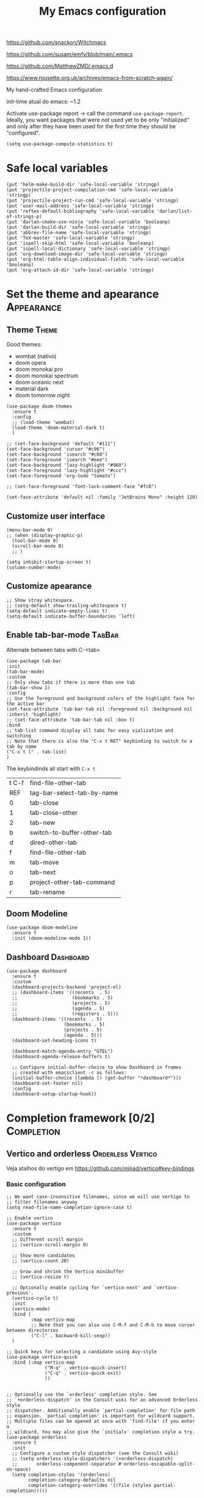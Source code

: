 :PROPERTIES:
:header-args:    :results silent
:END:
#+TITLE: My Emacs configuration
#+STARTUP: indent show2levels

https://github.com/snackon/Witchmacs

https://github.com/susam/emfy/blob/main/.emacs

https://github.com/MatthewZMD/.emacs.d

https://www.rousette.org.uk/archives/emacs-from-scratch-again/


My hand-crafted Emacs configuration

init-time atual do emacs: ~1.2

Activate use-package report -> call the command ~use-package-report~. Ideally, you want
packages that were not used yet to be only "initialized" and only after they have been
used for the first time they should be "configured".
#+begin_src elisp
(setq use-package-compute-statistics t)
#+end_src

* Safe local variables
#+begin_src elisp
(put 'helm-make-build-dir 'safe-local-variable 'stringp)
(put 'projectile-project-compilation-cmd 'safe-local-variable 'stringp)
(put 'projectile-project-run-cmd 'safe-local-variable 'stringp)
(put 'user-mail-address 'safe-local-variable 'stringp)
(put 'reftex-default-bibliography 'safe-local-variable 'darlan/list-of-strings-p)
(put 'darlan-cmake-use-ninja 'safe-local-variable 'booleanp)
(put 'darlan-build-dir 'safe-local-variable 'stringp)
(put 'abbrev-file-name 'safe-local-variable 'stringp)
(put 'TeX-master 'safe-local-variable 'stringp)
(put 'ispell-skip-html 'safe-local-variable 'booleanp)
(put 'ispell-local-dictionary 'safe-local-variable 'stringp)
(put 'org-download-image-dir 'safe-local-variable 'stringp)
(put 'org-html-table-align-individual-fields 'safe-local-variable 'booleanp)
(put 'org-attach-id-dir 'safe-local-variable 'stringp)
#+end_src

* Set the theme and apearance                                            :Appearance:
** Theme                                                                     :Theme:
Good themes:
- wombat (nativo)
- doom opera
- doom monokai pro
- doom monokai spectrum
- doom oceanic next
- material dark
- doom tomorrow night
#+begin_src elisp
(use-package doom-themes
  :ensure t
  :config
  ;; (load-theme 'wombat)
  (load-theme 'doom-material-dark t)
  )

;; (set-face-background 'default "#111")
(set-face-background 'cursor "#c96")
(set-face-background 'isearch "#c60")
(set-face-foreground 'isearch "#eee")
(set-face-background 'lazy-highlight "#960")
(set-face-foreground 'lazy-highlight "#ccc")
(set-face-foreground 'org-todo "tomato")

;; (set-face-foreground 'font-lock-comment-face "#fc0")

(set-face-attribute 'default nil :family "JetBrains Mono" :height 120)
#+end_src

** Customize user interface
#+begin_src elisp
(menu-bar-mode 0)
;; (when (display-graphic-p)
  (tool-bar-mode 0)
  (scroll-bar-mode 0)
  ;; )

(setq inhibit-startup-screen t)
(column-number-mode)
#+end_src

** Customize apearance
#+begin_src elisp
;; Show stray whitespace.
;; (setq-default show-trailing-whitespace t)
(setq-default indicate-empty-lines t)
(setq-default indicate-buffer-boundaries 'left)
#+end_src

** Enable tab-bar-mode                                                      :TabBar:
Alternate between tabs with C-<tab>
#+begin_src elisp
(use-package tab-bar
:init
(tab-bar-mode)
:custom
;; Only show tabs if there is more than one tab
(tab-bar-show 1)
:config
;; Use the foreground and background colors of the highlight face for the active bar
(set-face-attribute 'tab-bar-tab nil :foreground nil :background nil :inherit 'highlight)
;; (set-face-attribute 'tab-bar-tab nil :box t)
:bind
;; tab-list command display all tabs for easy vialization and switching
;; Note that there is also the "C-x t RET" keybinding to switch to a tab by name
("C-x t l" . tab-list)
)
#+end_src

The keybindinds all start with =C-x t=
| t C-f | find-file-other-tab        |
| REF   | tag-bar-select-tab-by-name |
| 0     | tab-close                  |
| 1     | tab-close-other            |
| 2     | tab-new                    |
| b     | switch-to-buffer-other-tab |
| d     | dired-other-tab            |
| f     | find-file-other-tab        |
| m     | tab-move                   |
| o     | tab-next                   |
| p     | project-other-tab-command  |
| r     | tab-rename                 |
** Doom Modeline
#+begin_src elisp
(use-package doom-modeline
  :ensure t
  :init (doom-modeline-mode 1))
#+end_src

** COMMENT Telephone Line
Alternative modeline similar to powerline

https://github.com/dbordak/telephone-line
** Dashboard                                                             :Dashboard:
#+begin_src elisp
(use-package dashboard
  :ensure t
  :custom
  (dashboard-projects-backend 'project-el)
  ;; (dashboard-items '((recents  . 5)
  ;;                    (bookmarks . 5)
  ;;                    (projects . 5)
  ;;                    (agenda . 5)
  ;;                    (registers . 5)))
  (dashboard-items '((recents  . 5)
                     (bookmarks . 5)
                     (projects . 5)
                     (agenda . 5)))
  (dashboard-set-heading-icons t)

  (dashboard-match-agenda-entry "GTEL")
  (dashboard-agenda-release-buffers t)

  ;; Configure initial-buffer-choice to show Dashboard in frames
  ;; created with emacsclient -c as follows:
  (initial-buffer-choice (lambda () (get-buffer "*dashboard*")))
  (dashboard-set-footer nil)
  :config
  (dashboard-setup-startup-hook))
#+end_src

* Completion framework [0/2]                                             :Completion:
** COMMENT Ido Mode                                                        :IdoMode:
#+begin_src elisp
(ido-mode 1)
(ido-everywhere)
(setq ido-enable-flex-matching t)
(fido-mode)
#+end_src

** Vertico and orderless                                         :Orderless:Vertico:
Veja atalhos do vertigo em https://github.com/minad/vertico#key-bindings
*** Basic configuration
#+begin_src elisp
;; We want case-insensitive filenames, since we will use vertigo to
;; filter filenames anyway
(setq read-file-name-completion-ignore-case t)

;; Enable vertico
(use-package vertico
  :ensure t
  :custom
  ;; Different scroll margin
  ;; (vertico-scroll-margin 0)

  ;; Show more candidates
  ;; (vertico-count 20)

  ;; Grow and shrink the Vertico minibuffer
  ;; (vertico-resize t)

  ;; Optionally enable cycling for `vertico-next' and `vertico-previous'.
  (vertico-cycle t)
  :init
  (vertico-mode)
  :bind (
         :map vertico-map
         ;; Note that you can also use C-M-f and C-M-b to move cursor between directories
         ("C-l" . backward-kill-sexp))
  )

;; Quick keys for selecting a candidate using Avy-style
(use-package vertico-quick
  :bind (:map vertico-map
              ("M-q" . vertico-quick-insert)
              ("C-q" . vertico-quick-exit)
              ))


;; Optionally use the `orderless' completion style. See
;; `+orderless-dispatch' in the Consult wiki for an advanced Orderless style
;; dispatcher. Additionally enable `partial-completion' for file path
;; expansion. `partial-completion' is important for wildcard support.
;; Multiple files can be opened at once with `find-file' if you enter a
;; wildcard. You may also give the `initials' completion style a try.
(use-package orderless
  :ensure t
  :init
  ;; Configure a custom style dispatcher (see the Consult wiki)
  ;; (setq orderless-style-dispatchers '(+orderless-dispatch)
  ;;       orderless-component-separator #'orderless-escapable-split-on-space)
  (setq completion-styles '(orderless)
        completion-category-defaults nil
        completion-category-overrides '((file (styles partial-completion)))))

;; Persist history over Emacs restarts. Vertico sorts by history position.
(use-package savehist
  :init
  (savehist-mode))


;; A few more useful configurations...
(use-package emacs
  :init
  ;; Add prompt indicator to `completing-read-multiple'.
  ;; Alternatively try `consult-completing-read-multiple'.
  (defun crm-indicator (args)
    (cons (concat "[CRM] " (car args)) (cdr args)))
  (advice-add #'completing-read-multiple :filter-args #'crm-indicator)

  ;; Do not allow the cursor in the minibuffer prompt
  (setq minibuffer-prompt-properties
        '(read-only t cursor-intangible t face minibuffer-prompt))
  ;;(add-hook 'minibuffer-setup-hook #'cursor-intangible-mode)

  ;; Emacs 28: Hide commands in M-x which do not work in the current mode.
  ;; Vertico commands are hidden in normal buffers.
  ;; (setq read-extended-command-predicate
  ;;       #'command-completion-default-include-p)

  ;; Enable recursive minibuffers
  (setq enable-recursive-minibuffers t))
#+end_src

*** Extra packages: vertico-mouse
#+begin_src elisp
(use-package vertico-mouse
  :after vertico
  :init
  (vertico-mouse-mode))
#+end_src

** Marginalia                                                           :Marginalia:
#+begin_src elisp
(use-package marginalia
  :ensure t
  ;; Either bind `marginalia-cycle` globally or only in the minibuffer
  :bind (("M-A" . marginalia-cycle)
         :map minibuffer-local-map
         ("M-A" . marginalia-cycle))

  ;; The :init configuration is always executed (Not lazy!)
  :init

  ;; Must be in the :init section of use-package such that the mode gets
  ;; enabled right away. Note that this forces loading the package.
  (marginalia-mode))
#+end_src

** Consult                                                     :Keybindings:Consult:

Use "M-x" e digite "^consult" para ver os diversos comandos.

Nota: Alguns comandos possuem múltiplos grupos. Vc pode filtrar para um grupo específico
usando "letra" + SPC. Exemplo, o comando ~consult-buffer~ possui grupos "buffer (b)", "file
(f)" e "bookmark" (m). Digitar "f SPC" vai limitar o completion a apenas arquivos.

#+begin_src elisp
(use-package consult
  :ensure t
  :bind (
         ;; Global keybindings
         ("M-i" . consult-imenu)
         ("M-I" . consult-imenu-multi)

         ;; C-c keybindigs
         ;; ("C-c h" . consult-history)
         ("C-c m" . consult-mode-command)
         ;; ("C-c k" . consult-kmacro)

         ;; C-x bindings (ctl-x-map)
         ("C-x b" . consult-buffer)
         ("C-x 4 b" . consult-buffer-other-window)
         ("C-x 5 b" . consult-buffer-other-frame)
         ("C-x r b" . consult-bookmark)

         ;; M-g bindings
         ("M-g e" . consult-compile-error)
         ("M-g f" . consult-flymake)
         ("M-g g" . consult-goto-line)
         ("M-g M-g" . consult-goto-line)
         ("M-g o" . consult-outline)
         ("M-g m" . consult-mark)
         ("M-g k" . consult-global-mark)
         ("M-g i" . consult-imenu)
         ("M-g I" . consult-imenu-multi)

         ;; Other bindings
         ("M-y" . consult-yank-pop)
         ("<help> a" . consult-apropos)

         ;; M-s bindings
         ("M-s d" . consult-find)
         ("M-s D" . consult-locate)
         ("M-s g" . consult-grep)
         ("M-s G" . consult-git-grep)
         ("M-s r" . consult-ripgrep)
         ("M-s l" . consult-line)
         ("M-s L" . consult-line-multi)
         ("M-s m" . consult-multi-occur)
         ("M-s k" . consult-keep-lines)
         ("M-s u" . consult-focus-lines)

         ;; Isearch integration
         ;; Isearch integration
         ("M-s e" . consult-isearch-history)
         :map isearch-mode-map
         ("M-e" . consult-isearch-history)         ;; orig. isearch-edit-string
         ("M-s e" . consult-isearch-history)       ;; orig. isearch-edit-string
         ("M-s l" . consult-line)                  ;; needed by consult-line to detect isearch
         ("M-s L" . consult-line-multi)           ;; needed by consult-line to detect isearch

         ;; Keybindings only in org-mode
         :map org-mode-map (("M-i" . consult-outline))
         )

  ;; Enable automatic preview at point in the *Completions* buffer. This is
  ;; relevant when you use the default completion UI. You may want to also
  ;; enable `consult-preview-at-point-mode` in Embark Collect buffers.
  :hook (completion-list-mode . consult-preview-at-point-mode)

  :init
  ;; Optionally configure the register formatting. This improves the register
  ;; preview for `consult-register', `consult-register-load',
  ;; `consult-register-store' and the Emacs built-ins.
  (setq register-preview-delay 0
        register-preview-function #'consult-register-format)

  ;; Optionally tweak the register preview window.
  ;; This adds thin lines, sorting and hides the mode line of the window.
  (advice-add #'register-preview :override #'consult-register-window)

  ;; Optionally replace `completing-read-multiple' with an enhanced version.
  (advice-add #'completing-read-multiple :override #'consult-completing-read-multiple)

  ;; Use Consult to select xref locations with preview
  (setq xref-show-xrefs-function #'consult-xref
        xref-show-definitions-function #'consult-xref)

  :config
  ;; Optionally configure preview. The default value
  ;; is 'any, such that any key triggers the preview.
  ;; (setq consult-preview-key 'any)
  ;; (setq consult-preview-key (kbd "M-."))
  ;; (setq consult-preview-key (list (kbd "<S-down>") (kbd "<S-up>")))
  ;; For some commands and buffer sources it is useful to configure the
  ;; :preview-key on a per-command basis using the `consult-customize' macro.
  (consult-customize
   consult-theme
   :preview-key '(:debounce 0.2 any)
   consult-ripgrep consult-git-grep consult-grep
   consult-bookmark consult-recent-file consult-xref
   consult--source-recent-file consult--source-project-recent-file consult--source-bookmark
   :preview-key (kbd "M-."))

  ;; Optionally configure the narrowing key.
  ;; Both < and C-+ work reasonably well.
  (setq consult-narrow-key (kbd "C-+"))


  ;; Optionally make narrowing help available in the minibuffer.
  ;; You may want to use `embark-prefix-help-command' or which-key instead.
  ;; (define-key consult-narrow-map (vconcat consult-narrow-key "?") #'consult-narrow-help)

  ;; Optionally configure a function which returns the project root directory.
  ;; There are multiple reasonable alternatives to chose from.
  ;;;; 1. project.el (project-roots)
  (setq consult-project-root-function
        (lambda ()
          (when-let (project (project-current))
            (car (project-roots project)))))
  ;;;; 2. projectile.el (projectile-project-root)
  ;; (autoload 'projectile-project-root "projectile")
  ;; (setq consult-project-root-function #'projectile-project-root)
  ;;;; 3. vc.el (vc-root-dir)
  ;; (setq consult-project-root-function #'vc-root-dir)
  ;;;; 4. locate-dominating-file
  ;; (setq consult-project-root-function (lambda () (locate-dominating-file "." ".git")))

  )
#+end_src

** Consult-dir                                                             :Consult:
#+begin_src elisp
(use-package consult-dir
  :ensure t
  :bind (("C-x C-d" . consult-dir)
         ;; :map vertico-map
         ;; ("C-x C-d" . consult-dir)
         ;; ("C-x C-j" . consult-dir-jump-file)
         ))
#+end_src

** Other useful consult commands                                           :Consult:
- consult-minor-mode-men
  - Filter the groups with "g", "i", "l" and "o"

** Embark                                                       :Keybindings:Embark:
Note: During a prefix key (e.g. =C-x=, =C-c=, etc) you can use =C-h= to see all possible
completions for that prefix key. This is nicer than which key because you can use search.

Note: If you use =C-u= before calling ~embark-act~, then the session will be kept after the
action is performed (you will still be in the minibuffer)
#+begin_src elisp
(use-package embark
  :ensure t

  :bind
  (("C-." . embark-act)         ;; pick some comfortable binding
   ("C-;" . embark-dwim)        ;; good alternative: M-.
   ("C-h B" . embark-bindings)
   :map embark-file-map
   ;; Add sudo-edit as an action for files
   ("s" . sudo-edit)
   ) ;; alternative for `describe-bindings'

  ;; :custom
  ;; ;; Instead of the popup with actions when embark is activated, use
  ;; ;; completions to choose the action.
  ;; ;;
  ;; ;; NOTE: In the completions, if you type "@" you can then use the
  ;; ;; keybinding of the action
  ;; (embark-prompter 'embark-completing-read-prompter)

  :init
  ;; Replace the key help with a completing-read interface -> type
  ;; "C-h" after a prefix key to see completions
  (setq prefix-help-command #'embark-prefix-help-command)

  :config

  ;; Hide the mode line of the Embark live/completions buffers
  (add-to-list 'display-buffer-alist
               '("\\`\\*Embark Collect \\(Live\\|Completions\\)\\*"
                 nil
                 (window-parameters (mode-line-format . none)))))

;; Consult users will also want the embark-consult package.
(use-package embark-consult
  :ensure t
  :after (embark consult)
  :demand t ; only necessary if you have the hook below
  ;; if you want to have consult previews as you move around an
  ;; auto-updating embark collect buffer
  :hook
  (embark-collect-mode . consult-preview-at-point-mode))
#+end_src

** Corfu                                                                     :Corfu:
#+begin_src elisp
(use-package corfu
  :ensure t
  ;; Optional customizations
  :custom
  (corfu-cycle t)                ;; Enable cycling for `corfu-next/previous'
  ;; (corfu-auto t)                 ;; Enable auto completion
  ;; (corfu-commit-predicate nil)   ;; Do not commit selected candidates on next input
  ;; (corfu-quit-at-boundary t)     ;; Automatically quit at word boundary
  ;; (corfu-quit-no-match t)        ;; Automatically quit if there is no match
  (corfu-preview-current nil)    ;; Disable current candidate preview
  ;; (corfu-preselect-first nil)    ;; Disable candidate preselection
  ;; (corfu-echo-documentation nil) ;; Disable documentation in the echo area
  ;; (corfu-scroll-margin 5)        ;; Use scroll margin

  ;; You may want to enable Corfu only for certain modes.
  ;; :hook ((prog-mode . corfu-mode)
  ;;        (shell-mode . corfu-mode)
  ;;        (eshell-mode . corfu-mode))

  ;; Recommended: Enable Corfu globally.
  ;; This is recommended since dabbrev can be used globally (M-/).
  :init
  (corfu-global-mode))

;; A few more useful configurations...
(use-package emacs
  :init
  ;; TAB cycle if there are only few candidates
  (setq completion-cycle-threshold 3)

  ;; Emacs 28: Hide commands in M-x which do not apply to the current mode.
  ;; Corfu commands are hidden, since they are not supposed to be used via M-x.
  ;; (setq read-extended-command-predicate
  ;;       #'command-completion-default-include-p)

  ;; Enable indentation+completion using the TAB key.
  ;; `completion-at-point' is often bound to M-TAB.
  (setq tab-always-indent 'complete))

;; https://github.com/jdtsmith/kind-icon
;; Add nice icons in corfu popup
;; (use-package kind-icon
;;   :ensure t
;;   :after corfu
;;   :custom
;;   (kind-icon-default-face 'corfu-default) ; to compute blended backgrounds correctly
;;   :config
;;   (add-to-list 'corfu-margin-formatters #'kind-icon-margin-formatter))

#+end_src

** Acronyms                                                         :Acronym:abbrev:
Code to define many acronymms that I use
#+begin_src elisp

;; For each entry, the first element will be the expansion trigger, while the
;; second element is the expansion. Third element indicates if a plural
;; expansion should also be created (just adding s after the trigger). The
;; fourth element indicates if a corresponding "acronym expansion" should be
;; added to latex and org-mode. An acronym expansion corresponds to a trigger
;; which is the one in the list preceeded by "a" and the expansion will have the
;; corresponding acronyms functionality (acro package in latex and glossaries
;; package in org-mode).
(setq my-acronym-list '(
                        ;; token - expansion - use plural - add acronym expansion
                        ("arima" "ARIMA" nil t)
                        ("bd" "BD" nil t)
                        ("ber" "BER" t t)
                        ("blast" "BLAST" nil t)
                        ("bler" "BLER" t t)
                        ("bpsk" "BPSK" nil t)
                        ("bs" "BS" t t)
                        ("cam" "CAM" nil t)
                        ("cdf" "CDF" t t)
                        ("comp" "CoMP" nil t)
                        ("cqi" "CQI" nil t)
                        ("crs" "CRS" nil t)
                        ("csi" "CSI" nil t)
                        ("csit" "CSIT" nil t)
                        ("csr" "CSR" nil t)
                        ("dft" "DFT" t t)
                        ("dmrs" "DMRS" nil t)
                        ("dof" "DOF" t t)
                        ("dtdd" "DTDD" nil t)
                        ("fdd" "FDD" nil t)
                        ("gp" "GP" t t)
                        ("harq" "HARQ" nil t)
                        ("ia" "IA" nil t)
                        ("ic" "IC" nil t)
                        ("jp" "JP" nil t)
                        ("los" "LOS" nil t)
                        ("ls" "LS" nil t)
                        ("lte" "LTE" nil t)
                        ("mcs" "MCS" t t)
                        ("mimo" "MIMO" nil t)
                        ("miso" "MISO" nil t)
                        ("ml" "ML" nil t)
                        ("mlp" "MLP" nil t)
                        ("mmse" "MMSE" nil t)
                        ("mrt" "MRT" nil t)
                        ("mse" "MSE" nil t)
                        ("occ" "OCC" nil t)
                        ("ofdm" "OFDM" nil t)
                        ("pdf" "PDF" t t)
                        ("prb" "PRB" t t)
                        ("prr" "PRR" nil t)
                        ("psk" "PSK" nil t)
                        ("qam" "QAM" nil t)
                        ("qos" "QoS" nil t)
                        ("rb" "RB" t t)
                        ("re" "RE" t nil)
                        ("rsrp" "RSRP" nil t)
                        ("rsrq" "RSRQ" nil t)
                        ("rssi" "RSSI" nil t)
                        ("sdma" "SDMA" nil t)
                        ("sic" "SIC" nil t)
                        ("simo" "SIMO" nil t)
                        ("sinr" "SINR" t t)
                        ("siso" "SISO" nil t)
                        ("snr" "SNR" nil t)
                        ("srs" "SRS" nil t)
                        ("stbc" "STBC" nil t)
                        ("svd" "SVD" t t)
                        ("tdd" "TDD" nil t)
                        ("tti" "TTI" t t)
                        ("ue" "UE" t t)
                        ("ula" "ULA" t t)
                        ("ura" "URA" t t)
                        ("v2i" "V2I" nil t)
                        ("v2v" "V2V" nil t)
                        ("v2x" "V2X" nil t)
                        ("zf" "ZF" nil t)
                        ("vc" "você" t nil)
                        ))

;; List with elements in my-acronym-list where the third value is 't'
(setq plural-list (seq-filter (lambda (elem) (nth 2 elem)) my-acronym-list))

;; Construct an abbrev table for text mode from my-acronym-list
(define-abbrev-table 'my-text-mode-abbrev-table
  (append
   (mapcar (lambda (elem) (list (nth 0 elem) (nth 1 elem))) my-acronym-list)
   (mapcar (lambda (elem) (list (concat (nth 0 elem) "s") (concat (nth 1 elem) "s"))) plural-list)
   '(
     ("bayesian" "Bayesian")
     ("comunication" "communication")
     ("latence" "latency")
     ("manhattan" "Manhattan")
     ("trainning" "training")
     ("eachother" "each other")
     ("teh" "the")
     ("diferent" "different")
     ("diferent" "different")
     ("pp" "point process")
     )
   )
  )


(use-package dash
  :ensure t
  :defer t
  :config
  ;; The dash library provides the "-keep" function
  (define-abbrev-table 'my-latex-mode-abbrev-table
    (append
     (-keep (lambda (elem) (if (nth 3 elem) (list (concat "a" (nth 0 elem)) (concat "\\ac{" (nth 1 elem) "}")))) my-acronym-list)

     (-keep (lambda (elem) (if (nth 3 elem) (list (concat "a" (nth 0 elem) "s") (concat "\\acp{" (nth 1 elem) "}")))) plural-list)
     )
    )

  (define-abbrev-table 'my-org-mode-abbrev-table
    (append
     (-keep (lambda (elem) (if (nth 3 elem) (list (concat "a" (nth 0 elem)) (concat "ac:" (nth 1 elem))))) my-acronym-list)

     (-keep (lambda (elem) (if (nth 3 elem) (list (concat "a" (nth 0 elem) "s") (concat "acp:" (nth 1 elem))))) plural-list)
     )
    )
  )

(use-package emacs
  :defer t
  :custom
  ;; I will always modify my abbrev file manually or programatically and I don't
  ;; want emacs to mess the file
  (save-abbrevs nil)

  ;; Turn on abbrev-mode by default on all major modes
  (abbrev-mode t)
  :config
  (when (file-exists-p "~/.abbrev_defs")
    (read-abbrev-file "~/.abbrev_defs")
    )
  )
#+end_src

** Fill with comment
#+begin_src elisp
;; Fill with comment
(defun fill-with-comment(&optional character)
  "Insert as many comment characters as necessary to go untill
      fill-column."
  (interactive)
  (when (null character)
    (setq character "x"))
  (let (current beginning)
    (delete-horizontal-space)
    (setq current (point))
    (beginning-of-line)
    (setq beginning (point))
    (goto-char current)

    (setq number (- (min fill-column 80) (- current beginning)))

    (if (not (= current beginning))
        (progn
          (insert " ")
          (setq number (- number 1)))
      )
    (setq character (string-to-char character))
    (insert-char character number )
    )
  )


(use-package emacs
  :bind
  ([C-f1] . fill-with-comment)
  )
#+end_src

** Yasnippets                                                           :Yasnippets:
*** Config
Veja aqui
https://github.com/MatthewZMD/.emacs.d#yasnippet-1

#+begin_src elisp
(use-package yasnippet
  :ensure t
  :init
  (yas-global-mode)
  )

(use-package yasnippet-snippets
  :ensure t
  :after yasnippet)

(use-package consult-yasnippet
  :ensure t
  :commands consult-yasnippet
  )
#+end_src

*** Some helper functions used in my snippets
#+begin_src elisp
;; This method is used in the 'comment' yasnippets template
(defun darlan/get-comment-block-start ()
  "Insert the correct comment start string for a block comment.
  This method is used in the 'comment' yasnippets template."
  (interactive)
  (if (equal ";" comment-start)
      ;; For emacs-lisp mode, we want two ';' symbols.
      ";;"
    ;; For all the other major modes, the line below inserts the correct
    ;; comment-start.
    (string-trim comment-start)
    )
  )

;; This method is used in the 'comment' yasnippets template
(defun darlan/get-comment-block-end ()
  "Insert the correct comment end string for a block comment.
  This method is used in the 'comment' yasnippets template."
  (interactive)
  (string-trim comment-end)
  )


;; Get user name and e-mail address
(defun darlan/get-user-name-and-email ()
  "Get the user full name and e-mail address from the variables
      'user-full-name' and 'user-mail-address'. This is useful for
      yasnippets. You can use this function in your snippets and if you
      need to change the email address for a project, for example, just
      change the variable 'user-mail-address' in a file variable or a
      directory variable, instead of changing the snippets."
  (interactive)
  (concat user-full-name " <" user-mail-address ">")
  )
#+end_src

* Company-mode                                                              :Company:
Tente o corfu-mode primeiro
* darcamo function
#+begin_src elisp
;; From https://stackoverflow.com/a/4717026/1102805
;; This is also in https://www.emacswiki.org/emacs/CopyingWholeLines
(defun duplicate-line-or-region (&optional n)
  "Duplicate current line, or region if active.
With argument N, make N copies.
With negative N, comment out original line and use the absolute value."
  (interactive "*p")
  (let ((use-region (use-region-p)))
    (save-excursion
      (let ((text (if use-region        ;Get region if active, otherwise line
                      (buffer-substring (region-beginning) (region-end))
                    (prog1 (thing-at-point 'line)
                      (end-of-line)
                      (if (< 0 (forward-line 1)) ;Go to beginning of next line, or make a new one
                          (newline))))))
        (dotimes (i (abs (or n 1)))     ;Insert N times, or once if not specified
          (insert text))))
    (if use-region nil                  ;Only if we're working with a line (not a region)
      (let ((pos (- (point) (line-beginning-position)))) ;Save column
        (if (> 0 n)                             ;Comment out original with negative arg
            (comment-region (line-beginning-position) (line-end-position)))
        (forward-line 1)
        (forward-char pos)))))

;; Got from http://stackoverflow.com/questions/17325713/looking-for-a-replace-in-string-function-in-elisp
(defun darlan-replace-in-string (what with in)
  (replace-regexp-in-string (regexp-quote what) with in nil 'literal))

(defun darlan/list-of-strings-p (arg)
  "Return t if arg is a list of strings"
  (every 'stringp arg)
  )

(defun darlan/string-to-ascii (string)
  "Change a string containing unicode characters to the
        equivalent ascii string. Note that not all characters are
        replaced, only the ones I usually don't want."
  (s-replace-all
   '(
     ("“" . "\"")
     ("”" . "\"")
     ("→" . "->")
     ("–" . "-")
     ("—" . "-")
     ("…" . "...")
     ("’" . "'")
     ("‘" . "'")
     )
   string)
  )

(defun darlan/string-to-ascii-region (beg end)
  "Change the selected text containing unicode characters to the
        equivalent text in ascii. Note that not all characters are
        replaced, only the ones I usually don't want."
  (interactive "r")
  (let (replacement)
    (save-restriction
      (narrow-to-region beg end)
      (save-excursion
        (setq replacement (darlan/string-to-ascii (buffer-substring beg end)))
        (delete-region beg end)
        (goto-char beg)
        (insert replacement)))))

(defun darlan/surround-region (beg end leftPart rightPart)
  "Surround a region with the content of the leftPart and
      rightPart variables."
  (interactive "r")
  (save-restriction
    (narrow-to-region beg end)
    (goto-char (point-min))
    (insert leftPart)
    (goto-char (point-max))
    (insert rightPart)))

(defun darlan/surround-region-dowim (leftPart rightPart)
  "Surround a region with the content of the leftPart and
      rightPart variables. If the region is not active, the region
      between the current point and the point given by forward-word
      will be used."
  (interactive)
  (let (beg end)
    (if (and transient-mark-mode
             mark-active)
        ;; Region active code
        (progn (setq beg (region-beginning) end (region-end))
               (darlan/surround-region beg end leftPart rightPart)
               )
      ;; Region inactive code: beg = current point, end = end of the word
      (progn
        (setq beg (point))
        (forward-word)
        (setq end (point))
        (darlan/surround-region beg end leftPart rightPart)
        )
      )
    )
  )

(defun darlan/surround-with-command ()
  "Usefull to surround a region with a command (in MATLAB shell
      buffers, for instance). If the command if not provided it will be
      asked in the minibuffer."
  (interactive)
  (let (command rightPart leftPart)
    (setq command (read-from-minibuffer "Command Name: "))
    (setq leftPart (concat command "("))
    (setq rightPart ")")
    (darlan/surround-region-dowim leftPart rightPart)
    )
  )

(defun browse-doi-url (url)
  "Open the url corresponding to the specified DOI number in the browser"
  (interactive "sDoi Number: ")
  (browse-url (concat "http://dx.doi.org/" url)))

(defun toggle-current-window-dedication ()
  (interactive)
  (let* ((window    (selected-window))
         (dedicated (window-dedicated-p window)))
    (set-window-dedicated-p window (not dedicated))
    (message "Window %sdedicated to %s"
             (if dedicated "no longer " "")
             (buffer-name))))

;; Time functions
(defun replace-nth-element (lista index valor)
  "Replace the elemented pointed by 'index' in the list 'lista'
        with the value of 'value'"
  (replace lista (list valor) :start1 index)
  )

(defun get-current-year()
  (interactive)
  (format-time-string "%Y" (current-time))
  )

(defun get-current-month()
  (interactive)
  (capitalize (format-time-string "%B" (current-time)))
  )

(defun get-me-an-org-id-for-the-month (categoryName)
  "Used only in my template for the finances of the month. It
        return a suitable ID for the month sub-headline."
  (interactive)
  (concat (get-current-month) (get-current-year) categoryName)
  )

(defun get-today-org-time-stamp ()
  "Insert a time-stamp for today in the same format org-mode uses
        for inactive timestamps."
  (interactive)
  (format-time-string "[%Y-%m-%d %a]" (current-time))
  )

(defun get-previous-month()
  (interactive)
  (capitalize (format-time-string "%B"
                                  ;; decode-time retorna uma lista especificando a data/hora atual na forma
                                  ;; (SEC MINUTE HOUR DAY MONTH YEAR DOW DST ZONE). Depois substituo o dia
                                  ;; por 0. Com isso ao aplicar encode-time e em seguida format-time-string
                                  ;; eu vou pegar o mês anterior ao invés do mez atual (funciona até mesmo
                                  ;; para janeiro).
                                  (apply 'encode-time ( replace-nth-element (decode-time) 3 0))
                                  ))
  )

(defun get-previous-month-year()
  "Get the year of the previous month. This will be equal to the current yar except when we are in january"
  (interactive)
  (capitalize (format-time-string "%Y"
                                  ;; decode-time retorna uma lista especificando a data/hora atual na forma
                                  ;; (SEC MINUTE HOUR DAY MONTH YEAR DOW DST ZONE). Depois substituo o dia
                                  ;; por 0. Com isso ao aplicar encode-time e em seguida format-time-string
                                  ;; eu vou pegar o ano do mês anterior (igual ao ano atual, exceto se
                                  ;; estivermos em janeiro, quando ele retorna o ano anterior)
                                  (apply 'encode-time ( replace-nth-element (decode-time) 3 0))
                                  ))
  )

(defun get-filemanager-fullpath ()
  "Return the path to nautilus, if installed, or to pcmanfm. If
 neither is installed, return nil."
  (setq filemanager (executable-find "nautilus"))
  (if (equal filemanager nil)
      (setq filemanager (executable-find "pcmanfm")))
  filemanager
  )

;; Browse Directory
(defun browse-dir (dir-as-string)
  (start-process-shell-command
   "browse"
   "*scratch*"
   ;; Trocar nautilus por pcmanfm para o lxde
   (concat (get-filemanager-fullpath) " " (concat "\"" (expand-file-name dir-as-string) "\""))))

;; Use essa para abrir links sftp com o nautilus, como sftp://darlan@ssh.gtel.ufc.br/home/gtels0/projetos/ufc32
(defun browse-dir-sftp (dir-as-string)
  (start-process-shell-command
   "browse"
   "*scratch*"
   (concat (get-filemanager-fullpath) " --no-desktop " dir-as-string)))

(defun browse-default-dir ()
  "Open Nautilus in the default directory, which is the directory
              of the file associated with the current buffer."
  (interactive)
  (browse-dir default-directory))

(defun browse-default-dir-in-emacs ()
  "Open the default directory in emacs with dired, which is the
              directory of the file associated with the current buffer."
  (interactive)
  (dired default-directory))

(defun get-terminal-fullpath ()
  "Return the path to the installed terminal emulator.

First it will try the tilix terminal emulator. If not installed
it will try gnome-terminal and if that is not installed it will
then try lxterminal."
  (setq terminal (executable-find "tilix"))
  (if (equal terminal nil)
      (setq terminal (executable-find "gnome-terminal")))
  (if (equal terminal nil)
      (setq terminal (executable-find "lxterminal")))
  terminal
  )

(defun gnome-terminal-dir (dir-as-string)
  "Open terminal in the provided directory"
  (start-process-shell-command
   "browse"
   "*scratch*"
   ;; (concat (get-terminal-fullpath) " " (concat "--working-directory \"" (expand-file-name dir-as-string) "\""))
   (concat (get-terminal-fullpath))
   ))

(defun gnome-terminal-default-dir ()
  "Open terminal in the default directory, which is the directory
of the file associated with the current buffer."
  (interactive)
  (gnome-terminal-dir default-directory))

;; Ver PDF
(defun ver-pdf-no-evince (pdf &optional page)
  (start-process-shell-command
   "evince"
   "*scratch*"
   (if page
       (format "evince -i %s %s" page pdf)
     (format "evince %s" pdf))
   ))

(defun ver-pdf-no-acroread (pdf)
  (start-process-shell-command
   "acroread"
   "*scratch*"
   (concat "acroread " pdf)))

;; You need to have a script called pdfxchange
(defun ver-pdf-no-pdfxchange (pdf)
  (start-process-shell-command
   "pdfxchange"
   "*scratch*"
   (concat "pdfxchange " pdf)))



;; Abrir no OpenOffice
(defun abrir-no-openoffice (documento)
  (start-process-shell-command
   "openoffice"
   "*scratch*"
   (concat "libreoffice.org -o " "\"" documento "\"")))



;; Ver vídeo
(defun ver-arquivo-de-video (video-file)
  (start-process-shell-command
   "vlc"
   "*scratch*"
   (concat "vlc " (surround-with-quotes video-file)))
  )

(defun surround-with-quotes (filename)
  "Surround a given filename with quotes. This is useful to pass that file name to functions to be executed in the shell, since we would have to scape some characters otherwise."
  (message (concat "\"" filename "\""))
  )

;; Run shell command from given folder
(defun run-shell-command-from-folder (command folder)
  "Run a given command from the specified folder."
  (interactive)
  ;; (let (var1)
  ;;   (setq var1 some)

  ;;   )
  (start-process-shell-command
   command
   "*scratch*"
   ;; (concat "/usr/bin/nautilus --no-desktop " (concat "\"" (expand-file-name dir-as-string) "\""))
   (concat "cd " (expand-file-name folder) " && " command)
   )
  )

;; Test if a buffer exists
(defun buffer-exists (bufname)
  (not
   (eq nil (get-buffer bufname))
   )
  )


;; Dictionaries / Synonyms / Wikipedia

;; Wikipedia
(defun lookup-wikipedia ()
  "Look up the word's in Wikipedia.
              This command generates a url for Wikipedia.com and switches you
              to browser. If a region is active (a phrase), lookup that
              phrase."
  (interactive)
  (let (myword myurl)
    (setq myword
          (if (and transient-mark-mode mark-active)
              (buffer-substring-no-properties (region-beginning) (region-end))
            (thing-at-point 'symbol)))

    (setq myword (replace-regexp-in-string " " "_" myword))
    (setq myurl (concat "http://en.wikipedia.org/wiki/" myword))
    (browse-url myurl)
    ))


;; Check system type (Linux or Windows)
;; Check if system is GNU/Linux
(defun system-type-is-linux ()
  (interactive)
  "Return true if system"
  (string-equal system-type "gnu/linux")
  )

;; Check if system is Windows
(defun system-type-is-XP ()
  (interactive)
  "Return true if system"
  (string-equal system-type "windows-nt")
  )

;; whitespace <-> Underline
(defun darlan/change-to-space (arg)
  "Remove underline e substitui por um espaço"
  (replace-regexp-in-string "_" " " arg))

(defun darlan/change-to-underline (arg)
  "Remove um espaço e substitui por um underline"
  (replace-regexp-in-string " " "_" arg))

(defun darlan/change-to-label (start end)
  "Remove os espaços e muda para lower case. Isso é útil para transformar um caption de uma figura em algo útil para o label dela, por exemplo"
  (interactive "r")
  (save-excursion
    (save-restriction
      (narrow-to-region start end)
      (goto-char (point-min))
      (while (search-forward " " nil t) (replace-match "_" nil t))

      ;; Ate aqui já substituiu espaços por underlines. Agora vamos colocar em lowercase
      (let ((label (downcase (buffer-substring-no-properties start end))))
        (delete-region start end)
        (goto-char (point-min))
        (insert label)
        )
      )
    )
  )

;; Find duplicated words in a buffer
(defun darlan/find-duplicated-words ()
  "Search forward for for a duplicated word."
  (interactive)
  (message "Searching for for duplicated words ...")
  (push-mark)
  ;; This regexp is not perfect
  ;; but is fairly good over all:
  (if (re-search-forward
       "\\b\\([^@ \n\t]+\\)[ \n\t]+\\1\\b" nil 'move)
      (message "Found duplicated word.")
    (message "End of buffer")))

;; ;; Autoremote
;; ;; This will read the file "my-autoremote-key.el.gpg", which define the
;; ;; variable 'my-cellphone-autoremote-key' and set my autoremote key (a
;; ;; string) to it.
;; ;;
;; ;; Note that I have disabled reading gpg files during emacs initialization
;; ;; to increese initialization time. Thus, we run this in after-init-hook
;; (add-hook 'after-init-hook
;;           '(lambda ()
;;              (load-file "~/.emacs.d/my-autoremote-key.el.gpg")
;;              ))

;; ;; org-link-escape is used to "urlify" the message
;; ;; url-retrieve-synchronously is used to send the autoremote request
;; (defun darlan/send-region-to-moto-x-cellphone-clipboard (start end)
;;   "Send text to Moto X clipboard through Autoremote"
;;   (interactive "r")
;;   (let (mensagem)
;;     (if (and transient-mark-mode
;;              mark-active)
;;         (progn (setq start (region-beginning) end (region-end))
;;                (setq mensagem (buffer-substring start end))
;;                )
;;       (setq mensagem (read-from-minibuffer "Texto para enviar: "))
;;       )
;;     (url-retrieve-synchronously
;;      (concat (concat "http://autoremotejoaomgcd.appspot.com/sendmessage?key=" my-cellphone-autoremote-key "&message=copy=:=" mensagem) "&ttl=30")
;;      )))


;; Get a safe filename from a string
;; These two functions were obtained from
;; https://lists.gnu.org/archive/html/help-gnu-emacs/2012-07/msg00146.html
;; I renamed them only to make it easier to find them with smex and change
;; them to interactive
(defun darlan/alphanumericp (ch)
  (find ch "0123456789ABCDEFGHIJKLMNOPQRSTUVWXYZabcdefghijklmnopqrstuvwxyz"))

(defun darlan/clean-filename (name)
  (interactive "sNome ")
  (setq m(remove-if-not (lambda (ch) (or (darlan/alphanumericp ch) (find ch "-_.")))
                        (substitute ?- 32 name)))
  (message m)
  )
#+end_src

* General Usability                                       :General:Usability:Utility:
** Configuration
#+begin_src elisp
(use-package conf-mode
  :ensure nil
  :mode
  ("\\PKGBUILD$" . conf-mode)
  )

(use-package emacs
  :mode
  ("\\.abbrev_defs\\'" . emacs-lisp-mode)
  :custom
  ;; Consider a period followed by a single space to be end of sentence.
  (sentence-end-double-space nil)

  ;; Display the distance between two tab stops as 4 characters wide.
  (tab-width 4)
  (indent-tabs-mode nil)

  (recentf-max-saved-items 100)
  :init
  ;; Enable recentf-mode to save recent files
  ;; With this minor-mode emacs will save recent files when it exits
  (recentf-mode)

  ;; Deleta região selecionada quando tecla DEL ou digita algum texto
  (delete-selection-mode 1)

  ;; Treat 'y' or <CR> as yes, 'n' as no.
  (fset 'yes-or-no-p 'y-or-n-p)
  )

;; xxxxx Save backup files (files endind with ~) to specific directory xxxxxxxxx
(make-directory "~/tmp/emacs/auto-save/" t)
(setq backup-directory-alist
      `(("." . ,(expand-file-name "~/tmp/emacs/auto-save/"))))
;; xxxxxxxxxxxxxxxxxxxxxxxxxxxxxxxxxxxxxxxxxxxxxxxxxxxxxxxxxxxxxxxxxxxxxxxxxxxxx


(use-package page-break-lines
  :ensure t
  :init
  (global-page-break-lines-mode)
  (add-to-list 'page-break-lines-modes 'c++-mode)
  (add-to-list 'page-break-lines-modes 'python-mode)
  (add-to-list 'page-break-lines-modes 'org-mode)
  :custom
  (page-break-lines-lighter "")
  )

;; Indicate in the (right) fringe which lines were wrapped by visual-line-mode
(setq visual-line-fringe-indicators '(left-curly-arrow right-curly-arrow))

;; Enable visual-fill-column-mode everytime visual-line-mode is enabled
(add-hook 'visual-line-mode-hook
          (lambda ()
            ;; (visual-fill-column-mode)  ;; Nice minor-mode, but it comflicts with git-gutter
            (use-package adaptive-wrap
              :ensure t
              :config
              (adaptive-wrap-prefix-mode))
            )
          )

;; Winner mode
(use-package winner
  :config
  (winner-mode)
  )

;; Add some visual indicator (pulse) where the cursor is with some movement commands
;; taken from https://karthinks.com/software/batteries-included-with-emacs/
(defun pulse-line (&rest _)
  "Pulse the current line."
  (pulse-momentary-highlight-one-line (point)))



(dolist (command '(scroll-up-command scroll-down-command
                                     recenter-top-bottom other-window))
  (advice-add command :after #'pulse-line))


;; Write customizations to a separate file instead of the init file.
(setq custom-file (expand-file-name "custom.el" user-emacs-directory))
(load custom-file t)

(use-package rainbow-delimiters
  :ensure t
  :defer t
  :config
  (set-face-foreground 'rainbow-delimiters-depth-1-face "#c66")  ; red
  (set-face-foreground 'rainbow-delimiters-depth-2-face "#6c6")  ; green
  (set-face-foreground 'rainbow-delimiters-depth-3-face "#69f")  ; blue
  (set-face-foreground 'rainbow-delimiters-depth-4-face "#cc6")  ; yellow
  (set-face-foreground 'rainbow-delimiters-depth-5-face "#6cc")  ; cyan
  (set-face-foreground 'rainbow-delimiters-depth-6-face "#c6c")  ; magenta
  (set-face-foreground 'rainbow-delimiters-depth-7-face "#ccc")  ; light gray
  (set-face-foreground 'rainbow-delimiters-depth-8-face "#999")  ; medium gray
  (set-face-foreground 'rainbow-delimiters-depth-9-face "#666")  ; dark gray
  :hook
  (prog-mode . rainbow-delimiters-mode)
  )
#+end_src

** Ediff: use single frame
#+begin_src elisp
(use-package emacs
  :custom
  (ediff-window-setup-function 'ediff-setup-windows-plain)
)
#+end_src

** Keybindigns                                                         :Keybindings:
#+begin_src elisp
(use-package emacs
  :bind (
         ([f2] . delete-window)
         ([f3] . bury-buffer) ; put the current buffer at the end of the buffer list
         ([C-f3] . unbury-buffer) ; change the buffert at the end of the buffer list to the current buffer
         ([f4] . kill-this-buffer) ;C-x k
         ([f11] . browse-default-dir)
         ([S-f11] . browse-default-dir-in-emacs)
         ([C-S-f11] . gnome-terminal-default-dir)
         ("C-z" . eshell)
         ("M-z" . ansi-term)
         ("C-c o" . other-frame) ; When there are multiple frames, change to another frame
         ("C-c r" . revert-buffer)
         ("C-x C-b" . ibuffer)
         ("C-c d" . duplicate-line-or-region)  ;; Maybe change this keybinding

         ;; Use "pause" to set a window as dedicated
         ([pause] . toggle-current-window-dedication)
         )
  )


;; Default keybinging for complete-symbol is <C-M-i>
;;(global-set-key (kbd "<C-tab>") 'completion-at-point)


;; Note that the default keybind can also be used, which is "C-x c i"
;; (global-set-key (kbd "M-i") 'consult-imenu)
;; (global-set-key (kbd "M-I") 'imenu)  ;; Use Alt+Shift+i for standard imenu
#+end_src

** Extra packages                                                      :Keybindings:
#+begin_src elisp
(use-package diminish
 :ensure t)

;; While autorevert is a native functionality, we use "use-package" here as a way to diminish its modline
(use-package autorevert
  :defer t
  :diminish auto-revert-mode
  )

(use-package which-key
  :ensure t
  :config (which-key-mode)
  :diminish which-key-mode
  )

(use-package windmove
  :bind
  ;; Note that windmove has the "(windmove-default-keybindings 'shift)"
  ;; function to bind the keymaps, but it binds to a keymap specific to
  ;; windmove. I prefer to add them to the global keymap such that other modes
  ;; can overwrite it. This is mainly useful in org-mode.
  ("<S-right>" . windmove-right)
  ("<S-left>" . windmove-left)
  ("<S-up>" . windmove-up)
  ("<S-down>" . windmove-down)
  )

(use-package goto-last-change
  :ensure t
  :bind ("C-x C-n" . goto-last-change)
  )

(use-package git-gutter
  :ensure t
  :config
  (global-git-gutter-mode +1)
  ;; The default is " GitGutter", but I don't want to waste
  ;; space in the modeline with that
  (setq git-gutter:lighter ""))

(use-package comment-dwim-2
  :ensure t
  :bind ("M-;" . comment-dwim-2)
  :config
  (setq comment-dwim-2--inline-comment-behavior 'reindent-comment))

(use-package discover-my-major
  :ensure t
  :bind
  ;; Discover Major mode keybindings with 'discover-my-major'
  ("C-h C-m" . discover-my-major)
  )

(use-package multiple-cursors
  :ensure t
  :bind
  ("C-S-c C-S-c" . mc/edit-lines)
  ("C-S-c C-S-l" . mc/mark-all-like-this)
  ("C->" . mc/mark-next-like-this)
  ("C-<" . mc/mark-previous-like-this)
  )

(use-package ace-mc
  :ensure t
  :bind (
         ("C-)" . ace-mc-add-multiple-cursors)
         ("C-M-)" . ace-mc-add-single-cursor)
         )
  )

(use-package drag-stuff
  :ensure t
  :bind (
         ;; Allow you to use M-up and M-down to move a line up or down
         ([(meta up)] . drag-stuff-up)
         ([(meta down)] . drag-stuff-down)
         ([(meta right)] . drag-stuff-right)
         ([(meta left)] . drag-stuff-left)
         )
  )

(use-package rainbow-mode
  :ensure t
  :defer t
  :hook
  (help-mode . rainbow-mode)  ;; Enable by default in help buffers (useful for faces)
  :config
  ;; Add help-mode to rainbow-html-colors-major-mode-list such that HTML colors are also colored
  (add-to-list 'rainbow-html-colors-major-mode-list 'help-mode)
  )


(use-package expand-region
  :ensure t
  :bind (
         ("C-=" . er/expand-region)
         ("C-M-=" . er/contract-region)
         )
  )

(use-package smartparens
  :ensure t
  :defer t
  :hook
  (prog-mode . smartparens-mode)
  :config
  ;; Stop pairing single quotes in elisp
  (sp-local-pair 'emacs-lisp-mode "'" nil :actions nil)
  ;; (sp-local-pair 'org-mode "[" nil :actions nil)
  )

(use-package unfill
  :ensure t
  :bind
  (("M-Q" . unfill-paragraph))
  )

(use-package anzu
  :ensure t
  :init
  (global-anzu-mode)
  ;; Remap query-replace and query-replace-regexp with anzu versions
  (global-set-key [remap query-replace] 'anzu-query-replace)
  (global-set-key [remap query-replace-regexp] 'anzu-query-replace-regexp)
  )

(use-package lorem-ipsum
  :ensure t
  :commands (Lorem-ipsum-insert-list Lorem-ipsum-insert-sentences Lorem-ipsum-insert-paragraphs)
  )

#+end_src

** ace window: Easily jump to any window with "C-x o"                          :Ace:
Replace the standard ~other-window~ (=C-x o=) function with ace-window.

Note that with a prefix argument (=C-u=) ace-window swaps to current and the other window.
With *two* prefix arguments (=C-u C-u=) it deletes the other window instead.

You can also start by calling ace-window and then decide to switch the action to delete or
swap etc. By default the bindings are:
x - delete window
m - swap windows
M - move window
c - copy window
j - select buffer
n - select the previous window
u - select buffer in the other window
c - split window fairly, either vertically or horizontally
v - split window vertically
b - split window horizontally
o - maximize current window
? - show these command bindings

#+begin_src elisp
(use-package ace-window
  :ensure t
  :bind
  ([remap other-window] . ace-window)
  )
#+end_src

** Find-file-at-point                                                         :ffap:
Replace regular find-file and related functions with ffap versions
#+begin_src elisp
(use-package ffap
  :init
  (ffap-bindings)
  )
#+end_src

*** Disable ffap bindings in dired-mode buffers                             :Dired:
Getting the file name at point is problematic in dired buffers, since it requires me to
delete the text in order to use the completion system to open a file.
#+begin_src elisp
(use-package dired
  ;; :custom
  ;; (dired-at-point-require-prefix t)
  :bind (:map dired-mode-map
              ("C-x C-f" . ido-find-file)
              )
  )
#+end_src

** sudo-edit                                                                  :sudo:
#+begin_src elisp
(use-package sudo-edit
  :ensure t
  :commands sudo-edit
  )
#+end_src

** World clock
Use the ~world-clock~ command to see the times
#+begin_src elisp
(use-package emacs
  :ensure t
  :custom
  (zoneinfo-style-world-list '(
                               ("America/Fortaleza" "Fortaleza")
                               ("America/New_York" "New York")
                               ("Europe/London" "London")
                               ("Europe/Paris" "Paris")
                               ("CET" "Stockholm")
                               ("Australia/Sydney" "Sydney")))
  )

#+end_src

** Address Mode: Buttonize URLs and e-mail addresses
You can open links by clicking or with the =C-c RET= keybinding.

#+begin_src elisp
;; global-goto-address-mode is only available since Emacs28
(when (fboundp 'global-goto-address-mode)
  (global-goto-address-mode 1)
  )
#+end_src

* Scrolling and mouse                                               :Mouse:Scrolling:
#+begin_src elisp
;; (setq scroll-step 1)
;; (setq scroll-margin 1)
(setq scroll-conservatively 101)
;; (setq scroll-up-aggressively 0.01)
;; (setq scroll-down-aggressively 0.01)
;; (setq auto-window-vscroll nil)
;; (setq fast-but-imprecise-scrolling nil)
(setq mouse-wheel-scroll-amount '(3 ((shift) . 1)))
(setq mouse-wheel-progressive-speed nil)
;; ;; Horizontal Scroll
;; (setq hscroll-step 1)
;; (setq hscroll-margin 1)
#+end_src

* Version control
** Magit                                                                     :Magit:
#+begin_src elisp
(use-package magit
  :ensure t
  :bind ("C-x g" . magit-status)
  )
#+end_src

** Git timemachine
#+begin_src elisp
(use-package git-timemachine
  :ensure t
  :commands (git-timemachine)
  )
#+end_src

* Emacs server
#+begin_src elisp
(require 'server)
(unless (server-running-p)
  (server-start))
#+end_src

* Spell checking                                                      :SpellChecking:
** Config
#+begin_src elisp
;; find aspell and hunspell automatically
(cond
 ;; try hunspell at first
 ;; if hunspell does NOT exist, use aspell
 ((executable-find "hunspell")
  (setq ispell-program-name "hunspell")
  (setq ispell-local-dictionary "english")  ;; en_US
  (setq ispell-local-dictionary-alist
        ;; Please note the list `("-d" "en_US")` contains ACTUAL parameters passed to hunspell
        ;; You could use `("-d" "en_US,en_US-med")` to check with multiple dictionaries
        '(
          ("english" "[[:alpha:]]" "[^[:alpha:]]" "[']" t ("-d" "en_US") nil utf-8)
          ("brasileiro" "[[:alpha:]]" "[^[:alpha:]]" "[']" t ("-d" "pt_BR") nil utf-8)
          )))


 ((executable-find "aspell")
  (setq ispell-program-name "aspell")
  ;; (set-default 'ispell-local-dictionary "english")
  ;; Please note ispell-extra-args contains ACTUAL parameters passed to aspell
  (setq ispell-extra-args '("--sug-mode=ultra" "--lang=en_US"))))



;; Spell checking in org-mode files
;; Make spell checking ignore PROPERTIES and LOGBOOK drawers
(add-to-list 'ispell-skip-region-alist '(":\\(PROPERTIES\\|LOGBOOK\\):" . ":END:"))
;; Make spell checking ignore SRC blocks
(add-to-list 'ispell-skip-region-alist '("#\\+BEGIN_SRC" . "#\\+END_SRC"))

;; Skip some math environments
(add-to-list 'ispell-skip-region-alist '("\\\\begin{multline}" . "\\\\end{multline}"))
(add-to-list 'ispell-skip-region-alist '("\\\\begin{equation}" . "\\\\end{equation}"))
(add-to-list 'ispell-skip-region-alist '("\\\\begin{align}" . "\\\\end{align}"))
#+end_src

** Functions
#+begin_src elisp
;; lookup-word-definition
;; Dicionário do babylon
;; http://online.babylon.com/cgi-bin/trans.cgi?layout=uol.txt&lang=ptg&word=WORD
;; MUDE A FUNÇÃO PARA QUE SE FORNECER UM ARGUMENTO ELE USE O DICIONÁRIO DO BABYLON

;; The functions lookup-word-definition and lookup-wikipedia were copied from
;; http://xahlee.org/emacs/emacs_lookup_ref.html
(defun lookup-word-definition ()
  "Look up the current word's definition in a browser.
        If a region is active (a phrase), lookup that phrase."
  (interactive)
  ;; I want to use w3m as the browser to look-up definition but not set it to default browser
  (let (myword myurl (browse-url-browser-function 'w3m-browse-url))
    (setq myword
          (if (and transient-mark-mode mark-active)
              (buffer-substring-no-properties (region-beginning) (region-end))
            (thing-at-point 'symbol)))

    (setq myword (replace-regexp-in-string " " "%20" myword))
    ;; (setq myurl (concat "http://dictionary.cambridge.org/results.asp?searchword=" myword))
    (setq myurl (concat "http://online.babylon.com/cgi-bin/trans.cgi?layout=uol.txt&lang=ptg&word=" myword))
    (browse-url myurl)
    ;; (w3m-browse-url myurl) ;; if you have w3m and w3 installed
    ;; (shell-command (concat "open -a opera " myurl))
    ;; use diff browser in OSX

    ;; alternative ref site url
    ;; http://en.wiktionary.org/wiki/
    ;; http://dictionary.reference.com/browse/
    ))



;; Synonyms (Lookup in a browser)
(defun lookup-synonym ()
  "Look up the current word's synonyms in a browser.
    If a region is active (a phrase), lookup that phrase."
  (interactive)
  (let (myword myurl)
    (setq myword
          (if (and transient-mark-mode mark-active)
              (buffer-substring-no-properties (region-beginning) (region-end))
            (thing-at-point 'symbol)))

    (setq myword (replace-regexp-in-string " " "_" myword))
    (setq myurl (concat "http://thesaurus.reference.com/browse/" myword))
    (browse-url myurl)
    ))


(defun darcamo/toggle-ispell-dictionary ()
  "Toggle between 'english' and 'brasileiro' dictionaries."
  (interactive)
  (if (string= ispell-local-dictionary "english")
      (setq ispell-local-dictionary "brasileiro")
    (setq ispell-local-dictionary "english")
    )
  (message (concat "Set 'ispell-local-dictionary' to " ispell-local-dictionary))
  )
#+end_src

** Keybindings                                                         :Keybindings:
#+begin_src elisp
(use-package emacs
  :bind (
         ([f7] . ispell)
         ([S-f7] . ispell-region)
         ([C-f7] . darcamo/toggle-ispell-dictionary)
         ([f12] . ispell-word)

         ;; Use Ctrl + f12 to lookup the definition of the word at point in the
         ;; Cambridge dictionary and Ctrl + Shift + f12 to lookup for synonyms in
         ;; www.thesaurus.com
         ([C-f12] . lookup-word-definition)
         ([C-S-f12] . lookup-synonym)
         ;; ([M-f12] . thesaurus-choose-synonym-and-replace)
         :map prog-mode-map
         ;; In any programming mode, change the F7 keybinding to be a programming
         ;; specific function that only spellchecks comments and strings
         ([f7] . ispell-comments-and-strings)
         )
  )
#+end_src

* Org-mode                                                                  :OrgMode:
** General
*** Config
#+begin_src elisp
(use-package org
  :mode
  ;; Usa o org-mode para arquivos README
  ("README$" . org-mode)
  ;; Usa o org-mode para arquivos com extensão
  ("\.org_archive$" . org-mode)
  :custom
  ;; Enable org-indent-mode by default
  (org-startup-indented t)

  ;; When tags are added, sort them alfabetically. However, always put
  ;; the "ATTACH" tag at the end
  (org-tags-sort-function (lambda (x y)
                            (if (string= "attach" (downcase x))
                                nil
                              (if (string= "attach" (downcase y))
                                  t
                                (string< x y)))))

  (org-attach-use-inheritance t)

  (org-link-frame-setup '((vm . vm-visit-folder-other-frame)
                          (vm-imap . vm-visit-imap-folder-other-frame)
                          (gnus . org-gnus-no-new-news)
                          (file . find-file)
                          (wl . wl-other-frame)))
  (org-preview-latex-default-process 'dvisvgm)
  (org-hide-emphasis-markers t)  ;; font-lock should hide the emphasis markers
  (org-image-actual-width '(600))


  ;; T0D0 Keywords and colors
  (org-todo-keywords
   '((sequence "TODO(t)" "WAIT(w!)"  "|" "DONE(d!)" "DELE(e!)")
     (sequence "|" "CANC(c!)")
     (sequence "STARTED" "|")
     (sequence "CYCLIC" "|")
     (sequence "PROJ" "SOMEDAY" "|" "FINALIZADO(!)" "CANC(!)")
     (sequence "|" "FINALIZADO(!)") ; Para compras na internet após receber o produto e qualificar
     ;; (sequence "TODO(t) STARTED WAIT(w@/!) | PUBLISHED(p) REJECTED(r@/!)")
     ))

  ;; General
  (org-directory "~/org")

  ;; Change C-a and C-e behaviour in org-mode
  (org-special-ctrl-a/e t)

  ;; Indica se uma linha em branco deve ser inserida antes de um heading, mas não
  ;; antes de uma lista. O ideal é usar auto, mas parece não funcionar direito
  (org-blank-before-new-entry
   '((heading . auto) (plain-list-item . nil)))

  ;; tell org-mode to use the default system programn to open open office documents
  (org-file-apps (quote (
                         (auto-mode . emacs)
                         (directory . emacs)
                         ("\\.mm\\'" . default)
                         ("\\.x?html?\\'" . default)
                         ("pdf" . "evince %s")
                         ("\\.pdf::\\([0-9]+\\)\\'" . "evince -p %1 %s")  ;; Link containing a specific page
                         ("\\.od[s|p|t]" . default)
                         ("xmind" . "xmind-zen %s")
                         )))

  ;; When editing source code (with C-c ') Show edit buffer in the
  ;; current window, keeping all other windows.
  (org-src-window-setup 'current-window)

  ;; The column to which tags should be indented in a headline. If this
  ;; number is positive, it specifies the column.  If it is negative, it
  ;; means that the tags should be flushright to that column.  For example,
  ;; -80 works well for a normal 80 character screen.
  ;;
  ;; We use the value -85 here because in org-mode we set the value of fill-column
  ;; to 90. Then we need 3 characters for the ellipsis and a bit more because the
  ;; "ATTACH" tag uses a larger font size.
  (org-tags-column -85)

  ;; Disallow editing invisible parts (folded headlines) to avoid accidental
  ;; modifications.
  (org-catch-invisible-edits 'error)

  ;; Non-nil means single character alphabetical bullets are allowed.
  (org-list-allow-alphabetical t)

  ;; Logging
  ;; insert state change notes and time stamps into a drawer called LOGBOOK
  (org-log-into-drawer t)

  ;; Properties
  ;; Set global properties such that you do not need a line such as
  ;; #+PROPERTY: Effort_ALL 0 0:10 0:20 0:30 1:00 2:00 3:00 4:00 8:00
  ;; in the beginning of each org file.
  (org-global-properties
   '(("Effort_ALL". "0 0:10 0:20 0:30 1:00 1:30 2:00 3:00 4:00 5:00 6:00 7:00 8:00")))

  ;; Persistent Tags
  (org-tag-persistent-alist
   '(
     ("Tarcísio" . ?t) ("Charles" . ?c) ("Igor" . ?i) ("Yuri" . ?y) ("Gabor" . ?G) ("ignore" . ?I) ("Ericsson" . ?e)
     (:startgroup . nil) ("Home" . ?h) ("GTEL" . ?g) (:endgroup . nil) ("Doutorado" . ?d) ("noexport" . ?n)
     ("Errands" . ?E) (:startgroup . nil) ("Someday" . ?s) ("NextActions" . ?N) (:endgroup . nil) ("crypt" . ?C) ("Projeto" . ?p) ("Leituras" . ?l)
     ))

  ;; Speed Commands
  ;; Enable speed-commands
  ;; Non-nil means, activate single letter commands at beginning of a headline.
  ;; Press "?" in the beginning of a headline to see the available commands.
  (org-use-speed-commands t)

  ;; Stuck Projects
  ;; Let's assume that you, in your own way of using Org mode, identify
  ;; projects with a tag "ProjTasks", and that you use a TODO keyword MAYBE
  ;; to indicate a project that should not be considered yet. Let's further
  ;; assume that the TODO keyword DONE marks finished projects, and that NEXT
  ;; and TODO indicate next actions. The tag "ProjInfo" indicates that the
  ;; headline is a information headline and should not be counted. Finally,
  ;; if the project contains the special word "IGNORE" anywhere, it should
  ;; not be listed either. In this case you would start by identifying
  ;; eligible projects with a tags/todo match1 ‘+ProjTasks/-MAYBE-DONE’, and
  ;; then check for TODO, NEXT, ProjInfo, and IGNORE in the subtree to identify
  ;; projects that are not stuck. The correct customization for this is
  (org-stuck-projects
   '("+Projeto-Someday/-MAYBE-DONE-FINALIZADO-CANC" ("NEXT" "TODO" "STARTED") ("ProjInfo")
     "\\<IGNORE\\>"))

  ;; Org-bibtex
  (org-bibtex-prefix "BIB_")
  (org-bibtex-export-arbitrary-fields t)
  ;; (setq org-bibtex-autogen-keys)
  :init



  ;; Allow unicode non-breaking space before and after org-mode emphasis
  ;;
  ;; By default it is not allowed and something like "/text/ bla" the "text" would
  ;; not be in italics. Here we change org-emphasis-regexp-components to allow " "
  ;; before and after org-mode emphasis.
  ;; See this question https://stackoverflow.com/questions/1218238/how-to-make-part-of-a-word-bold-in-org-mode
  (setcar org-emphasis-regexp-components "-[:space:]('\"{ ")
  (setcar (nthcdr 1 org-emphasis-regexp-components) "-[:space:].,:!?;'\")}\\[ ")
  (org-set-emph-re 'org-emphasis-regexp-components org-emphasis-regexp-components)

  (when (boundp 'org-speed-commands)
    (add-to-list 'org-speed-commands
                 '("d" org-decrypt-entry))
    )

  ;; (add-to-list 'org-modules 'org-tempo t)  ;; org-tempo add completions for "<KEY" to create blocks. See
  ;; (add-to-list 'org-modules 'org-inlinetask t)  ;; org-tempo add completions for "<KEY" to create blocks. See

  ;; Only the headline with the tag is a project. Any children are part of the
  ;; project and not project themselves.
  (add-to-list 'org-tags-exclude-from-inheritance "Projeto")

  :hook
  (org-mode . (lambda () (setq fill-column 90)))
  (org-mode . (lambda () (outline-minor-mode t)))

  ;; Integration with Windmove
  (org-shiftup-final . windmove-up)
  (org-shiftdown-final . windmove-down)
  (org-shiftright-final . windmove-right)
  (org-shiftleft-final . windmove-left)
  )
#+end_src

*** Functions
#+begin_src elisp
;; Used in a speed comamnd
(defun ded/org-show-next-heading-tidily ()
  "Show next entry, keeping other entries closed."
  (if (save-excursion (end-of-line) (outline-invisible-p))
      (progn (org-show-entry) (show-children))
    (outline-next-heading)
    (unless (and (bolp) (org-on-heading-p))
      (org-up-heading-safe)
      (hide-subtree)
      (error "Boundary reached"))
    (org-overview)
    (org-reveal t)
    (org-show-entry)
    (show-children)))


;; Used in a speed comamnd
(defun ded/org-show-previous-heading-tidily ()
  "Show previous entry, keeping other entries closed."
  (let ((pos (point)))
    (outline-previous-heading)
    (unless (and (< (point) pos) (bolp) (org-on-heading-p))
      (goto-char pos)
      (hide-subtree)
      (error "Boundary reached"))
    (org-overview)
    (org-reveal t)
    (org-show-entry)
    (show-children)))

;; https://stackoverflow.com/questions/10969617/hiding-markup-elements-in-org-mode
(defun darcamo/org-toggle-emphasis ()
  "Toggle hiding/showing of org emphasize markers."
  (interactive)
  (if org-hide-emphasis-markers
      (set-variable 'org-hide-emphasis-markers nil)
    (set-variable 'org-hide-emphasis-markers t))
  (org-mode-restart))


;; Advice org-fill-paragraph such that id does nothing inside code blocks
;; src-block. This will be be binded to M-q in org-mode buffers
(defun my-org-fill-paragraph ()
  (interactive)
  (when (not (equal (org-element-type (org-element-at-point)) 'src-block))
    (org-fill-paragraph)))

(defun my-org-unfill-paragraph ()
  (interactive)
  (when (not (equal (org-element-type (org-element-at-point)) 'src-block))
    (unfill-paragraph)))
#+end_src

*** Keybindings                                                       :Keybindings:
#+begin_src elisp
;; Local Keybinding
(defun my-org-at-citation-p ()
  "docstring"
  (not (null (citar-org-key-at-point)))
  )

(use-package org
  :bind (
         ;; Map "C-c l" globally to org-store-link
         ("C-c l" . org-store-link)
         :map org-mode-map
         ([C-M-return] . org-meta-return)
         ([f8] . org-toggle-link-display)
         ([S-f8] . org-toggle-inline-images)
         ([C-f8] . darcamo/org-toggle-emphasis)

         ;; This will open a PDF file with the same name of the org-mode file
         ;; Useful when you are exporting the org-mode buffer to PDF
         ([f10] . (lambda () (interactive) (find-file (concat (file-name-sans-extension (file-name-nondirectory (buffer-file-name))) ".pdf"))))
         ([S-f10] . (lambda () (interactive) (find-file (concat (file-name-sans-extension (file-name-nondirectory (buffer-file-name))) ".html"))))
         ([S-f10] . (lambda () (interactive) (ver-pdf-no-evince (concat (file-name-sans-extension (file-name-nondirectory (buffer-file-name))) ".pdf"))))
         ([C-f10] . (lambda () (interactive) (browse-url (concat (file-name-sans-extension (file-name-nondirectory (buffer-file-name))) ".html"))))
         ("M-q" . my-org-fill-paragraph)
         ("M-Q" . my-org-unfill-paragraph)

         ;; xxxxx Enable Drag-stuff when not in an org-mode heading xxxxxxxxxxxxxxxxx
         ;; If cursor is in a headline or in a list item, use default org-mode
         ;; function, otherwise use drag-stuff function
         ("<M-up>" . (lambda ()
                       (interactive)
                       (call-interactively
                        (if (or (org-at-heading-p) (org-at-item-p) )
                            'org-metaup
                          'drag-stuff-up))))

         ;; If cursor is in a headline or in a list item, use default org-mode
         ;; function, otherwise use drag-stuff function
         ("<M-down>" . (lambda ()
                         (interactive)
                         (call-interactively
                          (if (or (org-at-heading-p) (org-at-item-p) )
                              'org-metadown
                            'drag-stuff-down))))

         ;; If cursor is in a headline, list item, or in a table,
         ;; use default org-mode function, otherwise use
         ;; drag-stuff function
         ("<M-right>" . (lambda ()
                          (interactive)
                          (call-interactively
                           (if (or (org-at-heading-p) (org-at-item-p) (org-at-table-p) (my-org-at-citation-p))
                               'org-metaright
                             'drag-stuff-right))))

         ;; If cursor is in a headline, list item, or in a table,
         ;; use default org-mode function, otherwise use
         ;; drag-stuff function
         ("<M-left>" . (lambda ()
                         (interactive)
                         (call-interactively
                          (if (or (org-at-heading-p) (org-at-item-p) (org-at-table-p) (my-org-at-citation-p))
                              'org-metaleft
                            'drag-stuff-left))))
         ;; xxxxxxxxxxxxxxxxxxxxxxxxxxxxxxxxxxxxxxxxxxxxxxxxxxxxxxxxxxxxxxxxxxxxxxxxx
         )
  )
#+end_src

** Agenda                                                                   :Agenda:
*** Config
#+begin_src elisp
;; My agenda super-agenda groups -> Used in my custom command to show the agenda
(setq my-agenda-org-super-agenda-groups '(
                                          (:name "Tarefas Concluídas"
                                                 :todo "DONE"
                                                 ;; :and (:regexp "State \"DONE\""
                                                 ;;               )
                                                 :face (:foreground "gray40")
                                                 :order 200) ;; Any item without order has a value of zero
                                          (
                                           :name "Started"
                                           :todo "STARTED")
                                          (
                                           :name "Importantes"
                                           :priority "A"
                                           :face "bold")
                                          (:name "Atrasadas"
                                                 :deadline past)
                                          (:name "Demais Tarefas"
                                                 :anything t)
                                          ))


(use-package org
  :bind ("C-c a" . org-agenda)
  :custom
  ;; Category Icons
  ;; /home/darlan/Org-mode-dev/Icons_For_Category
  ;; ~/.emacs.d/Icons_For_Org-Mode_Category
  (org-agenda-category-icon-alist
   `(
                                        ;("Papers" "/home/darlan/Programas_Locais/Emacs-trunk/etc/images/print.xpm" nil nil :ascent center)
     ("Papers" "/usr/share/icons/Humanity/mimes/24/application-pdf.svg" nil nil :ascent  center)
     ("Doutorado" ,(concat user-emacs-directory "Icons_For_Org-Mode_Category/registry-book.svg") nil nil :ascent  center)
     ("Book" ,(concat user-emacs-directory "Icons_For_Org-Mode_Category/registry-book.svg") nil nil :ascent  center)
     ("Carro" ,(concat user-emacs-directory "Icons_For_Org-Mode_Category/car.svg") nil nil :ascent  center)
     ("Escrever" ,(concat user-emacs-directory "Icons_For_Org-Mode_Category/write.svg") nil nil :ascent  center)
     ("Estudos" ,(concat user-emacs-directory "Icons_For_Org-Mode_Category/estudos.svg") nil nil :ascent  center)
     ("gtd" ,(concat user-emacs-directory "Icons_For_Org-Mode_Category/gtd.svg") nil nil :ascent  center)
     ("Supelec\\|Francês" ,(concat user-emacs-directory "Icons_For_Org-Mode_Category/Flag_of_France.svg") nil nil :ascent  center)
     ("Refile" ,(concat user-emacs-directory "Icons_For_Org-Mode_Category/refile.svg") nil nil :ascent  center)
     ("IAB\\|GTEL\\|NAIVE\\|UFC.32\\|UFC.35\\|UFC.42" ,(concat user-emacs-directory "Icons_For_Org-Mode_Category/gtel.svg") nil nil :ascent  center)
     ("Patent" ,(concat user-emacs-directory "Icons_For_Org-Mode_Category/gtel25x25.png") nil nil :ascent  center)
     ("Projeto" ,(concat user-emacs-directory "Icons_For_Org-Mode_Category/project.svg") nil nil :ascent  center)
     ("Cíclicas" ,(concat user-emacs-directory "Icons_For_Org-Mode_Category/recycle.svg") nil nil :ascent center)
     ("Compras\\|Finanças" ,(concat user-emacs-directory "Icons_For_Org-Mode_Category/finances.svg") nil nil :ascent center)
     ("Someday" ,(concat user-emacs-directory "Icons_For_Org-Mode_Category/Global_thinking.svg") nil nil :ascent center)
     ("Stanford" ,(concat user-emacs-directory "Icons_For_Org-Mode_Category/graduate.svg") nil nil :ascent center)
     ("Notas" ,(concat user-emacs-directory "Icons_For_Org-Mode_Category/notes.svg") nil nil :ascent center)
     ("References" ,(concat user-emacs-directory "Icons_For_Org-Mode_Category/estudos.svg") nil nil :ascent  center)
     ("Eventos" ,(concat user-emacs-directory "Icons_For_Org-Mode_Category/event.svg") nil nil :ascent  center)
     ))

  ;; General
  (org-agenda-inhibit-startup t)

  ;; Vc pode incluir cada arquivo individualmente ou usar o comando abaixo para incluir todos
  ;; Including all org files from a directory into the agenda
  ;; (setq org-agenda-files (file-expand-wildcards "~/org/*.org"))
  ;; (setq org-agenda-files (quote ("~/org")))
  (org-agenda-files "~/org/org-agenda-files.org")

  ;; The notas.org file is not included in the agenda files, but I still want
  ;; to search it
  (org-agenda-text-search-extra-files
   (append
    '("~/org/escrever.org" "~/org/notas.org" "~/org/supelec/supelec.org")
    (directory-files "~/org/OrgWiki/" t "^[^.#].*\\.\\(org$\\|org_archive$\\)")
    )
   )

  ;; Set refile targets to the agenda files
  (org-refile-targets (quote ((org-agenda-files :maxlevel . 1)
                              ("~/org/notas.org" :tag . "REFILE"))))

  ;; Use outline-path when refiling
  (org-refile-use-outline-path (quote file))

  ;; Non-nil means complete the outline path in hierarchical steps. We don't
  ;; want that, since we will use the refile with helm.
  (org-outline-path-complete-in-steps nil)

  ;; Faz com que tarefas escalonadas ou com deadlines não apareçam na lista
  ;; de todos (C-c a t)
  ;; (setq org-agenda-todo-ignore-with-date t)

  ;; Non-nil means, restore window configuration open exiting agenda.  Before
  ;; the window configuration is changed for displaying the agenda, the
  ;; current status is recorded.  When the agenda is exited with `q' or `x'
  ;; and this option is set, the old state is restored.
  (org-agenda-restore-windows-after-quit t)

  (org-tag-alist '((:startgrouptag)
                   ("Year")
                   (:grouptags)
                   ("{20[0-9][0-9]}")
                   (:endgrouptag)))

  ;; Custom agenda views
  (org-agenda-custom-commands
   '(
     ("a" "Agenda" (
                    (agenda "" ((org-super-agenda-groups my-agenda-org-super-agenda-groups)))
                    (tags-todo "NextActions" ((org-agenda-overriding-header "Task with tag NextActions")))
                    )
      )

     ("n" "Escolher tarefas para adicionar tag NextActions" todo "" (
                                                                     (org-agenda-todo-ignore-scheduled 'all)
                                                                     (org-agenda-filter-preset '("-NextActions" "-Finanças"))
                                                                     ))

     ;; ("c" "Clock" tags-todo "CLOCK")
     ;; ("E" "NextActions" tags-todo "NextActions")
     ;; ("N" . "Procura em notas.org")
     ;; ("Nw" search ""
     ;;  ((org-agenda-files '("~/org/notas.org"))
     ;;   (org-agenda-text-search-extra-files nil)))
     ;; ("Nt" tags ""
     ;;  ((org-agenda-files '("~/org/notas.org"))
     ;;   (org-agenda-text-search-extra-files nil)))
     ;; ("w" . "Procura na Wiki no org")
     ;; ("ww" search ""
     ;;  ((org-agenda-files '("~/org/OrgWiki/"))
     ;;   (org-agenda-text-search-extra-files '("~/org/notas.org"))))
     ;; ("wt" tags ""
     ;;  ((org-agenda-files '("~/org/OrgWiki/"))
     ;;   (org-agenda-text-search-extra-files '("~/org/notas.org"))))
     ("d" "Upcoming deadlines" agenda ""
      ((org-agenda-time-grid nil)
       (org-deadline-warning-days 365)
       (org-agenda-entry-types '(:deadline))
       ))
     ;; ("P" "Papers para Ler" tags-todo "+CATEGORY=\"LeituraDePapers\"")
     ("p" "Lista de Projetos" tags-todo "Projeto" ((org-use-tag-inheritance nil)))
     ("S" "Started Tasks" todo "STARTED" ((org-agenda-todo-ignore-with-date nil) (org-agenda-todo-ignore-scheduled nil)))
     ("W" "Tasks waiting on something" todo "WAIT" ((org-agenda-todo-ignore-with-date nil) (org-agenda-todo-ignore-scheduled nil)))
     ("R" "Refile New Notes and Tasks" tags "REFILE" ((org-agenda-todo-ignore-with-date nil) (org-agenda-todo-ignore-scheduled nil)))
     ;; ("g" "Agenda GTEL (exclui Francês e Home e Supélec)" agenda "" ((org-agenda-filter-preset (quote ("-Home" "-Francês" "-Supelec" "-Finanças")))))
     ;; ("f" "Agenda do Francês" agenda "" ((org-agenda-filter-preset (quote ("+Francês")))))
     ;; ("A" "Relatório de Atividades" agenda "" ((org-agenda-filter-preset (quote ("-Francês" "-Finanças" "-Revistas" "-Congressos" "-Feriado" "-Aniversários" "-CLOCK"))) (org-agenda-start-with-log-mode t) (org-agenda-archives-mode 'tree) (org-agenda-ndays 31)) "teste_relatorio.html")
     ("F" "Agenda das Finanças" agenda "" ((org-agenda-filter-preset (quote ("+Finanças")))))
     ;; Abaixo um exemplo de prefix key. Note que a primeira linha
     ;; (uma con-cell) serve para setar uma descrição para a
     ;; prefix key "h" e não é obrigatória.
     ;; ("h" . "HOME+Name tags searches") ; description for "h" prefix
     ;; ("hl" tags "+home+Lisa")
     ;; ("hp" tags "+home+Peter")
     ;; ("hk" tags "+home+Kim")
     ))



  ;; Agenda Sorting
  (org-agenda-sorting-strategy
   '(
     (agenda habit-down category-down time-up priority-down)
     (todo category-down priority-down)
     (tags priority-down category-keep)
     (search category-keep)
     )
   )
  )

(use-package org-indent
  :diminish org-indent-mode
  :commands org-indent-mode
  :defer t
  :hook
  (org-mode . org-indent-mode)
  )


(use-package org-tempo
  :defer t
  :commands (org-tempo-setup org-tempo-complete-tag)
  :hook
  (org-mode . org-tempo-setup)
  (org-tab-before-tab-emulation . org-tempo-complete-tag)
  )


(use-package org-super-agenda
  :ensure t
  :after org
  :custom
  (org-super-agenda-groups
   '((:name "Canceladas"
            :todo "CANC"
            :order 500)
     (:name "Tarefas Concluídas"
            :todo "DONE"
            ;; :and (:regexp "State \"DONE\""
            ;;               )
            :face (:foreground "gray40")
            :order 1) ;; Any item without order has a value of zero
     (
      :name "Started"
      ;; :time-grid t
      :todo "STARTED")
     (
      :name "Importantes"
      :priority "A")
     (:name "WAIT"
            ;; :time-grid t
            :todo "WAIT"
            )
     (:name "Atrasadas"
            :deadline past)
     (:name "GTEL"
            :category "GTEL"
            )
     (:name "Estudos"
            :category "Estudos"
            :order 50)
     (:name "Someday"
            :tag "Someday"
            :order 100
                                        ; :face (:foreground "gray40")
            )
     (:name "Finanças"
            :tag "Finanças"
            :order 150
            )
     (:name "References"
            :category "References"
            :order 200)
     (:auto-category t)
     ))
  (org-super-agenda-header-separator "")
  :config
  (org-super-agenda-mode)

  ;; Customise some of the org-agenda faces
  ;; (set-face-attribute 'org-agenda-date nil :height 1.5 :foreground "Orange")
  (set-face-attribute 'org-agenda-date-today nil :height 1.5 :inherit 'org-agenda-date)
  )


(use-package origami
  :ensure t
  :after org-super-agenda
  :bind (:map org-super-agenda-header-map
              ;; Enable origami-mode in org-agenda
              ("<tab>" . origami-toggle-node)
              ;; ("C-M-p" . origami-previous-fold)
              ;; ("C-M-n" . origami-next-fold)
              )
  :hook
  (org-agenda-mode . origami-mode)
  )
#+end_src

** Attach
#+begin_src elisp
(use-package org-attach
  ;; The "attach" link type that I defined in my main gtd file uses the
  ;; org-attach-expand function.
  :commands (org-attach-expand org-attach-expand-link)
  :custom
  (org-attach-dir-relative t)

  ;; Only defined after org-attach is loaded
  (org-attach-store-link-p 'attached)

  (org-link-elisp-skip-confirm-regexp
   (regexp-opt '("org-open-file" "browse-dir-sftp" "browse-dir")))
                                        ; )
  )
#+end_src

** Babel                                                                     :Babel:
#+begin_src elisp
(use-package org
  :defer t
  :custom

  ;; General Configuration
  ;; turn-off confirmation when evaluating babel blocks
  (org-confirm-babel-evaluate nil)

  ;; If set to t, TAB works natively in code blocks (Deixa o TAB muito lento)
  (org-src-tab-acts-natively nil)

  ;; Don't add any leading space to code inside src blocks (default is 2 spaces)
  (org-edit-src-content-indentation 0)

  ;; Change this to the appropriated jar location
  (org-ditaa-jar-path "/usr/share/java/ditaa/ditaa-0.11.jar")

  :init
  ;; Load Languages
  (org-babel-do-load-languages
   'org-babel-load-languages
   '(
     ;; (R . nil)
     (ditaa . t)
     ;; (dot . nil)
     (emacs-lisp . t)
     ;; (gnuplot . t)
     ;; (haskell . t)
     ;; (ocaml . nil)
     (python . t)
     ;; ipython can be a better option then standard python
     ;;(ipython . t)
     (C . t)  ;; Adds 'C' and 'cpp' languages to org-babel
     ;; (ruby . nil)
     ;; (screen . nil)
     (shell . t)
     ;; (sql . nil)
     ;; (sqlite . nil)
     ;; (octave . t)
     ;; (matlab . t)
     (latex . t)
     ;; (plantuml . t)
     (java . t)
     ))
  )
#+end_src

** Capture                                                                 :Capture:
*** Config
#+begin_src elisp
(use-package org-capture
  :defer t
  :bind (("C-c c" . org-capture))
  :custom
  ;; Veja o E-mail [[wl:%25Newsletter/Org-Mode!#80wrgxs3yg.fsf@somewhere.org][Email from Sebastien Vauban: Re: {O} Feature request: two-l]]
  (org-capture-templates
        `(
          ;; xxxxx Start Capture a new tasks xxxxxxxxxxxxxxxxxxxxxxxxxxxxxxxx
          ("t" "Adiciona nova tarefa")
          ("tt" "Nova Tarefa rápida (refile depois)" entry
           (file+headline "refile.org" "Inbox")
           (file ,(concat user-emacs-directory "org-mode-setup/new_task.org")))
          ("ta" "Tarefa do Atlântico" entry
           (file+headline "atlantico.org" "Lista de Tarefas")
           (file ,(concat user-emacs-directory "org-mode-setup/new_task.org")))
          ("tp" "Tarefa do Projeto IAB" entry
           (file+headline "ufc49-IAB.org" "Lista de Tarefas do Projeto")
           (file ,(concat user-emacs-directory "org-mode-setup/new_task.org")))
          ("td" "Tarefa do Doutorado" entry
           (file+headline "doutorado.org" "Lista de Tarefas")
           (file ,(concat user-emacs-directory "org-mode-setup/new_task.org")))
          ("tc" "Tarefa dentro do clock atual" entry
           (clock)
           (file ,(concat user-emacs-directory "org-mode-setup/new_task.org")))
          ;; xxxxx End Capture a new tasks xxxxxxxxxxxxxxxxxxxxxxxxxxxxxxxxxx
          ;;
          ;; xxxxx Start Capture new notes xxxxxxxxxxxxxxxxxxxxxxxxxxxxxxxxxx
          ("n" "Notas" entry
           (file+headline "notas.org" "Notas diversas")
           "* %^{Título da Nota} %^g\n  %i%?\n  %a")
          ("e" "Nota de um E-Mail" entry
           (file+headline "notas.org" "Notas diversas")
           "* %^{Título da Nota} %^G\n  %i%?\n  \n  Assunto do E-mail: %:subject\n  De: %:from\n  %a")
          ;; xxxxx End Capture new notes xxxxxxxxxxxxxxxxxxxxxxxxxxxxxxxxxxxx
          ;;
          ;; xxxxx Start Capture expenses data created with tasker xxxxxxxxxx
          ("f" "Adiciona novo gasto")
          ("fa" "Gasto com alimentação" table-line
           (id ,(get-me-an-org-id-for-the-month "Alimentação"))
           "%(concat \"|\" mytemplatevalue)"
           :table-line-pos "II-1"
           :immediate-finish t)
          ("fc" "Gasto com contas" table-line
           (id ,(get-me-an-org-id-for-the-month "Contas"))
           "%(concat \"|\" mytemplatevalue)"
           :table-line-pos "II-1"
           :immediate-finish t)
          ("ft" "Gasto com o carro ou transporte" table-line
           (id ,(get-me-an-org-id-for-the-month "Carro"))
           "%(concat \"|\" mytemplatevalue)"
           :table-line-pos "II-1"
           :immediate-finish t)
          ("fe" "Gasto com Entretenimento" table-line
           (id ,(get-me-an-org-id-for-the-month "Entretenimento"))
           "%(concat \"|\" mytemplatevalue)"
           :table-line-pos "II-1"
           :immediate-finish t)
          ("fd" "Gasto diversos" table-line
           (id ,(get-me-an-org-id-for-the-month "Diversos"))
           "%(concat \"|\" mytemplatevalue)"
           :table-line-pos "II-1"
           :immediate-finish t)
          ;; xxxxx End Capture expenses data created with tasker xxxxxxxxxxxx
          ))
  )
#+end_src

*** Function to capture in other frame
#+begin_src elisp
;; Função que peguei na lista do org-mode
;; [[wl:%25Newsletter/Org-Mode!#877ha9nfgy.fsf@ginnungagap.bsc.es][Email from Lluís: {O} org-capture-other-frame]]
;; #########################################################################
;; # I've made a little function to launch org-capture on another frame,   #
;; # which is very handy when plugged into a hotkey and working with other #
;; # applications.                                                         #
;; #                                                                       #
;; # It lacks some settings that I already have active system wide (like   #
;; # no scrollbars, no toolbar and the like), so you should probably tune  #
;; # those (a defcustom for the frame parameters should suffice).          #
;; #                                                                       #
;; # In any case, tell me (directly, as I'm not not subscribed) if you're  #
;; # going to install this into org-mode. Otherwise I'll upload the        #
;; # snippet into emacs wiki:                                              #
;; #########################################################################

;; *Para usar, basta chamar a função my-org-capture-other-frame*
;; Para usar fora do emacs (com emacs --daemon rodando) tente algo como
;; : emacsclient -d $DISPLAY -e '(my-org-capture-other-frame)'
(defun my-org-capture-other-frame ()
  "Create a new frame and run org-capture."
  (interactive)
  (make-frame '((name . "Org-Capture")
                (width  . 120)
                (height .  20)
                (menu-bar-lines . 0)
                (tool-bar-lines . 0)
                (auto-lower . nil)
                (auto-raise . t)))
  (select-frame-by-name "Org-Capture")
  (if (condition-case nil
          (progn (org-capture) t)
        (error nil))
      (delete-other-windows)
    (my-org-capture-other-frame-cleanup)))

(defun my-org-capture-other-frame-cleanup ()
  "Close the Org-Capture frame."
  (if (equal "Org-Capture" (frame-parameter nil 'name))
      (delete-frame)))

(add-hook 'org-capture-after-finalize-hook 'my-org-capture-other-frame-cleanup)
#+end_src

** Clock In/Out
*** Functions
#+begin_src elisp
;; General Configuration
(defun my-clock-change-state (state)
  "If state is 'CYCLIC' return 'CYCLIC'. If it is any other todo keyword return
        'STARTED'. This is useful to set in the variable org-clock-in-switch-to-state."
  (interactive)
  (if (equal state "CYCLIC")
      (message "CYCLIC")
    (message "STARTED")
    )
  )


;; Automaticamente muda uma tarefa para STARTED se uma subtarefa for mudada p/ STARTED
;; Pegue em http://doc.norang.ca/org-mode.html#sec-15-44

;; Mark parent tasks as started
(defvar bh/mark-parent-tasks-started nil)

(defun bh/mark-parent-tasks-started ()
  "Visit each parent task and change TODO states to STARTED"
  (unless bh/mark-parent-tasks-started
    (when (equal org-state "STARTED")
      (let ((bh/mark-parent-tasks-started t))
        (save-excursion
          (while (org-up-heading-safe)
            (when (member (nth 2 (org-heading-components)) (list "TODO" "NEXT"))
              (org-todo "STARTED"))))))))

(add-hook 'org-after-todo-state-change-hook 'bh/mark-parent-tasks-started 'append)
#+end_src

*** Config
#+begin_src elisp
(use-package org-clock
  :custom
  ;; Change task state to STARTED when clocking in
  (org-clock-in-switch-to-state 'my-clock-change-state)

  ;; Sometimes I change tasks I'm clocking quickly - this removes clocked tasks with 0:00 duration
  (org-clock-out-remove-zero-time-clocks t)

  ;; When equal to "t", the current clocked task is included in clock reports
  (org-clock-report-include-clocking-task t)

  :bind
  (("C-c C-x C-j" . org-clock-goto))
  )

(use-package emacs
  :after org-clock
  :hook (post-command . (lambda ()
                          (let ((color (cond ((org-clocking-p) "green")
                                             (t "red"))))
                            (set-face-attribute 'mode-line nil :box `(:line-width 1 :color ,color))
                            )))
  )
#+end_src

** Crypt
#+begin_src elisp
(use-package org-crypt
  :commands (org-decrypt-entry org-decrypt-entries org-encrypt-entry org-encrypt-entries)
  :custom
  (org-crypt-key "15798E79")

  ;; Possible values:
  ;; t        : Disable auto-save-mode for the current buffer
  ;;            prior to decrypting an entry.
  ;; nil      : Leave auto-save-mode enabled.
  ;;            This may cause data to be written to disk unencrypted!
  ;; 'ask     : Ask user whether or not to disable auto-save-mode
  ;;            for the current buffer.
  ;; 'encrypt : Leave auto-save-mode enabled for the current buffer,
  ;;            but automatically re-encrypt all decrypted entries
  ;;            *before* auto-saving.
  ;;            NOTE: This only works for entries which have a tag
  ;;            that matches `org-crypt-tag-matcher'.
  (org-crypt-disable-auto-save t)

  :config
  ;; (setq org-tags-exclude-from-inheritance (quote ("crypt" "Projeto")))
  (add-to-list 'org-tags-exclude-from-inheritance "crypt")
  ;; darcamo@gmail.com (see in the seahorse program)
  :init
  ;; Automatically encrypts everything that has the tag "crypt"
  ;; when you save the file
  (org-crypt-use-before-save-magic)
  )
#+end_src

** Export
*** Filter functions used in export
#+begin_src elisp
;; Use unicode character for non-breaking space in org-mode
;;
;; In org-mode one must use `\nbsp{}` to represent a non-breaking space. This is
;; replaced by `~` in Latex and by `&nbsp;` in HTML. However, its annoying and
;; ugly to have `\nbsp{}` in the org-mode buffer. The code below adds a filter
;; in org-export that replaces the unicode character for non-breaking space with
;; the appropriated value such that it can be used instead of `\nbsp{}`.
;; NOTE: You can enter the unicode non-breaking space with `C-x 8 SPC`
(defun darlan/replace-unicode-non-break-space-org-filter (text backend info)
  "Replace the unicode character for nonbreaking space with '~' in latex,
'&nbsp;' in HTML, and a regular space in other backends."
  (if (org-export-derived-backend-p backend 'latex)
      (replace-regexp-in-string " "
                                "~"
                                text)
    (if (org-export-derived-backend-p backend 'html)
        (replace-regexp-in-string " "
                                  "&nbsp;"
                                  text)
      (replace-regexp-in-string " "
                                " "
                                text))
    )
  )


;; use speaker notes that work both with reveal.js and beamer
(defun darlan/replace-notes-environment (text backend info)
  "Replace '\begin{notes} content \end{notes}' in beamer export
with a \note{content}. This is useful when you are creating
presentations in org-mode with both reveal and beamer. You can
add speaker notes inside '#+begin_notes' and '#+end_notes' as in
reveal."
  (if (org-export-derived-backend-p backend 'beamer)
      (replace-regexp-in-string "\\\\end{notes}"
                                "}"
                                (replace-regexp-in-string "\\\\begin{notes}"
                                                          "\\\\note{"
                                                          text))
    text
    )
  )
#+end_src

*** Config
#+begin_src elisp
(use-package org
  :config
  ;; Org Default Backends
  (add-to-list 'org-export-backends 'md)
  (add-to-list 'org-export-backends 'odt)
  )


(use-package ox-extra
  :ensure org-contrib  ;; ox-extra is part of the org-contrib package
  :commands ox-extras-activate
  ;; NOTE: To avoid loading this package during emacs startup, the
  ;; ox-extras-activate function will be called in
  ;; org-export-before-processing
  ;;
  ;; :config
  ;; (ox-extras-activate '(ignore-headlines))
  )

(use-package ox
  :defer t
  :config
  (add-to-list 'org-export-filter-body-functions 'darlan/replace-unicode-non-break-space-org-filter)
  (add-to-list 'org-export-filter-special-block-functions 'darlan/replace-notes-environment)
  :custom
  (org-export-with-broken-links  'mark)
  :hook
  (org-export-before-processing . (lambda (arg) (ox-extras-activate '(ignore-headlines))))

  )


(use-package ox-latex
  :defer t
  :config
  (setq org-latex-pdf-process
        ;; This requires latexmk, but it has many advantages such as running
        ;; latex the correct number of times, support calling biber when
        ;; biblatex is used, etc
        '("latexmk -shell-escape -bibtex -output-directory=%o -lualatex %f")
        )
  (add-to-list 'org-latex-logfiles-extensions "glo")
  (add-to-list 'org-latex-logfiles-extensions "bbl")
  (add-to-list 'org-latex-logfiles-extensions "acn")
  (add-to-list 'org-latex-logfiles-extensions "ist")
  )
#+end_src

*** Latex templates
#+begin_src elisp
(use-package ox-latex
  :defer t
  :config
  (add-to-list
   'org-latex-classes
   '("sbrt"
     "\\documentclass{sbrt2017eng}
\\usepackage{hyperref}
\\usepackage[nolist]{acronym}
\\usepackage[backend=biber,doi=false,isbn=false, url=false, sorting=none, maxbibnames=3, giveninits=true, dateabbrev=true]{biblatex}
\\addbibresource{~/Dropbox/org/references/articles.bib}
\\addbibresource{~/Dropbox/org/references/articles_without_notes.bib}
\\usepackage{amssymb}
\\usepackage{amsmath}
\\usepackage{tikz}
\\usepackage{MathDefinitions}
[NO-DEFAULT-PACKAGES]  % do not include any of the default packages
[PACKAGES]             % \\usepackage statements for packages
[EXTRA]                % the stuff from #+LATEX_HEADER(_EXTRA)
     "
     ("\\section{%s}" . "\\section*{%s}")
     ("\\subsection{%s}" . "\\subsection*{%s}")
     ("\\subsubsection{%s}" . "\\subsubsection*{%s}")
     ("\\paragraph{%s}" . "\\paragraph*{%s}")
     ("\\subparagraph{%s}" . "\\subparagraph*{%s}")))

  ;; NOTE: hyperref PACKAGE IS NOT INCLUDED! Add the file variable
  ;; org-latex-hyperref-template and set it to nil
  (add-to-list
   'org-latex-classes
   '("IEEEtran"
     "\\documentclass{IEEEtran}
\\usepackage[utf8]{inputenc}
\\usepackage[T1]{fontenc}
\\usepackage{graphicx}
\\usepackage{longtable}
\\usepackage{amsmath}
\\usepackage{amssymb}
\\usepackage{capt-of}
\\usepackage{wrapfig}
\\usepackage{rotating}
\\usepackage[normalem]{ulem}
\\usepackage{MathDefinitions}
\\usepackage{siunitx}
\\usepackage{tikz}
\\usepackage{algorithm}
\\usepackage{algorithmic}
\\usepackage{booktabs}
\\usepackage{makecell}  % Provide the \\thead command
\\usepackage{subcaption}
\\usepackage[backend=biber,doi=false,isbn=false, url=false, sorting=none, maxbibnames=3, giveninits=true, dateabbrev=true]{biblatex}
\\usepackage[acronym, nomain, shortcuts, sanitizesort, nogroupskip, nopostdot, nonumberlist]{glossaries}
[NO-DEFAULT-PACKAGES]  % do not include any of the default packages
[PACKAGES]             % \\usepackage statements for packages
[EXTRA]                % the stuff from #+LATEX_HEADER(_EXTRA)
     "
     ("\\section{%s}" . "\\section*{%s}")
     ("\\subsection{%s}" . "\\subsection*{%s}")
     ("\\subsubsection{%s}" . "\\subsubsection*{%s}")
     ("\\paragraph{%s}" . "\\paragraph*{%s}")
     ("\\subparagraph{%s}" . "\\subparagraph*{%s}")))

  (add-to-list
   'org-latex-classes
   '("gtelabnt"
     "\\documentclass[doutorado, brazil, english]{gtelabnt}
\\usepackage{csquotes}
\\usepackage{MathDefinitions}
\\usepackage{booktabs}
[NO-DEFAULT-PACKAGES]  % do not include any of the default packages
[PACKAGES]             % \\usepackage statements for packages
[EXTRA]                % the stuff from #+LATEX_HEADER(_EXTRA)
     "
     ("\\chapter{%s}" . "\\chapter*{%s}")
     ("\\section{%s}" . "\\section*{%s}")
     ("\\subsection{%s}" . "\\subsection*{%s}")
     ("\\subsubsection{%s}" . "\\subsubsection*{%s}")
     ("\\paragraph{%s}" . "\\paragraph*{%s}")
     ("\\subparagraph{%s}" . "\\subparagraph*{%s}")))

  (add-to-list
   'org-latex-classes
   '("thesischapter"
     "\\documentclass{article}
\\usepackage{csquotes}
\\usepackage{MathDefinitions}
\\usepackage{booktabs}
\\usepackage{hyperref}
[NO-DEFAULT-PACKAGES]  % do not include any of the default packages
[PACKAGES]             % \\usepackage statements for packages
[EXTRA]                % the stuff from #+LATEX_HEADER(_EXTRA)
     "
     ("\\section{%s}" . "\\section*{%s}")
     ("\\subsection{%s}" . "\\subsection*{%s}")
     ("\\subsubsection{%s}" . "\\subsubsection*{%s}")
     ("\\paragraph{%s}" . "\\paragraph*{%s}")
     ("\\subparagraph{%s}" . "\\subparagraph*{%s}")))
  )
#+end_src

*** COMMENT Org publish projects
#+begin_src elisp
(use-package ox-publish
  :defer t
  :custom
  (org-publish-project-alist
   '(("thesis"
      :base-directory "~/git_files/darlan-thesis"
      :publishing-directory "export/"
      :publishing-function org-latex-publish-to-pdf
      :section-numbers t
      :table-of-contents nil)
     ("org-roam-iab-notes"
      :base-directory "~/org/org-roam-iab-export"
      :publishing-directory "~/org/org-roam-iab-export/"
      :publishing-function org-html-publish-to-html
      :table-of-contents nil
      ;;:include '("20201120143347-iab.org" "20201217134131-adaptacao_da_topologia_no_iab.org")
      )
     ;; ("org-roam-iab-attachments"
     ;;  ;; https://orgmode.org/worg/org-tutorials/org-publish-html-tutorial.html
     ;;  :base-directory "~/org/"
     ;;  :base-extension "css\\|js\\|png\\|jpg\\|gif\\|pdf\\|mp3\\|ogg\\|swf"
     ;;  :publishing-directory "~/public_html/"
     ;;  :recursive t
     ;;  :publishing-function org-publish-attachment
     ;;  )
     ))
  )


#+end_src

*** Functions
#+begin_src elisp
;; Orgtbl Translator function for the GitHub-Flavored-Markdown(GFM)
;; Taken from https://gist.github.com/yryozo/5807243
(defun orgtbl-to-gfm (table params)
  "Convert the Orgtbl mode TABLE to GitHub Flavored Markdown."
  (let* ((alignment (mapconcat (lambda (x) (if x "|--:" "|---"))
                               org-table-last-alignment ""))
         (params2
          (list
           :splice t
           :hline (concat alignment "|")
           :lstart "| " :lend " |" :sep " | ")))
    (orgtbl-to-generic table (org-combine-plists params2 params))))


(defun darlan/save-buffer-and-export-to-last-target ()
  "Save the burrent buffer and export org-mode buffer to the last exported target"
  (interactive)
  (progn
    (save-buffer)
    (if org-export-dispatch-last-action
        (org-export-dispatch 4)
      (message "Please export to some target first"))
    )
  )
#+end_src

*** Keybindings                                                       :Keybindings:
#+begin_src elisp
(use-package org
  :defer t
  :bind (:map org-mode-map
              ([f9] . darlan/save-buffer-and-export-to-last-target)
              ))
#+end_src

*** COMMENT ODT and docx export
Set ~org-odt-preferred-output-format~ to "docx" to export to docx instead.
** Org useful functions
#+begin_src elisp
;; Quick Access to projects
(defun my-find-org-heading (projectName)
  (let (heading org-indirect-buffer-display)
    (setq heading (concat "* " projectName))
    (setq org-indirect-buffer-display 'current-window)
    (if (buffer-exists projectName)
        (switch-to-buffer projectName)
      ;; Else
      (progn
        (find-file "~/org/gtd.org")
        (goto-char (point-min))
        (search-forward heading)
        (org-tree-to-indirect-buffer)
        (rename-buffer projectName)
        (org-overview)
        (show-children)
        )
      )
    )
  )

(defun my-find-gtd-org-heading nil
  (interactive)
  (find-file "~/org/gtd.org")
  )

(defun my-find-relatorio-atividades-org-heading nil
  (interactive)
  ;; (org-id-goto "RelatorioUFC35Wiki")
  (find-file "~/org/RelatoriosDeAtividade/RelatoriosDeAtividade.org")
  )

(defun my-find-doutorado-org-heading nil
  (interactive)
                                        ;(my-find-org-heading "Doutorado")
  (find-file "~/org/doutorado.org")
  )

(defun my-find-references-org-heading nil
  (interactive)
  (find-file "~/org/references/articles.org")
  )

(defun my-find-articles-org-heading nil
  "Same as my-find-references-org-heading"
  (interactive)
  (find-file "~/org/references/articles.org")
  )

(defun my-find-notas-org-heading nil
  (interactive)
  (find-file "~/org/notas.org")
  )

(defun my-find-stanford-org-heading nil
  (interactive)
  (find-file "~/org/Stanford.org")
  )

(defun my-find-ufc32-org-heading nil
  (interactive)
  ;; (my-find-org-heading "UFC.32")
  (find-file (concat org-directory "/ufc32.org"))
  )

(defun my-find-ufc35-org-heading nil
  (interactive)
  ;; (my-find-org-heading "UFC.35")
  (find-file (concat org-directory "/ufc35.org"))
  )

(defun my-find-ufc42-org-heading nil
  (interactive)
  ;; (my-find-org-heading "UFC.42")
  (find-file (concat org-directory "/ufc42.org"))
  )

(defun my-find-ufc45-org-heading nil
  (interactive)
  ;; (my-find-org-heading "UFC.45")
  (find-file (concat org-directory "/ufc45.org"))
  )

(defun my-find-naive-org-heading nil
  (interactive)
  (find-file "~/org/ufc46-NAIVE.org")
  )

(defun my-find-ufc49-iab-org-heading nil
  (interactive)
  (find-file "~/org/ufc49-IAB.org")
  )

(defun my-find-atlantico-org-heading nil
  (interactive)
  (find-file "~/org/atlantico.org")
  )

(defun my-find-financas-org-heading nil
  (interactive)
                                        ;(my-find-org-heading "Finanças")
  (find-file "~/org/Financas.org")
  ;;(org-id-open "Novembro2020" nil)
  )

(defun my-find-financas-heading-by-id (value)
  (require 'org-id)
  (org-id-open (concat (get-current-month) (get-current-year) value) nil)
  (recenter-top-bottom 0)
  )

(defun my-find-gastos-org-heading nil
  (interactive)
  (require 'org-id)
  (my-find-financas-heading-by-id "")
  )

(defun my-find-gastos-alimentacao-org-heading nil
  (interactive)
  (my-find-financas-heading-by-id "Alimentação")
  )

(defun my-find-gastos-contas-org-heading nil
  (interactive)
  (my-find-financas-heading-by-id "Contas")
  )

(defun my-find-gastos-entretenimento-org-heading nil
  (interactive)
  (my-find-financas-heading-by-id "Entretenimento")
  )

(defun my-find-gastos-carro-org-heading nil
  (interactive)
  (my-find-financas-heading-by-id "Carro")
  )

(defun my-find-gastos-diversos-org-heading nil
  (interactive)
  (my-find-financas-heading-by-id "Diversos")
  )


(defun my-find-senhas-org-heading nil
  (interactive)
                                        ;(my-find-org-heading "Senhas")
  (require 'org-crypt)
  (find-file "~/org/Senhas.org")
  )

(defun my-find-carro-org-heading nil
  (interactive)
                                        ;(my-find-org-heading "Carro")
  (find-file "~/org/Carro.org")
  )

(defun my-find-calendario-org-heading nil
  (interactive)
  (my-find-org-heading "Calendário")
  )

;; (defun my-find-gtelbook-org-heading nil
;;   (interactive)
;;   (org-id-goto "LivroGTEL2013")
;;   )



;; Functions to surround some text with an org-mode macro for red color
;; You need the org-macros.setup file or to manyally add the macro below to your org-mode file
;; #+MACRO: color @@html:<span style="color: $1">$2</span>@@@@latex:\textcolor{$1}{$2}@@@@odt:<text:span text:style-name="$1">$2</text:span>@@

(defun my-org-textcolor-red-macro ()
  "Surround current region with {{{color(red, content)}}} if mark is active or prompts for a text and insert {{{color(red, the text)}}}."
  (interactive)
  (let (pos1 pos2 text)
    (if (and transient-mark-mode
             mark-active)
        (my-org-surround-textcolor-red-macro (region-beginning) (region-end))
      (insert "{{{color(red," (read-from-minibuffer "Text in red: ") ")}}}")
      )))

(defun my-org-surround-textcolor-red-macro (beg end)
  "Surround the region with \textcolor{red}{ }"
  (interactive "r")
  (save-restriction
    (narrow-to-region beg end)
    (goto-char (point-min))
    (insert "{{{color(red,")
    (goto-char (point-max))
    (insert ")}}}")))


;; Transpose a Table
(defun org-transpose-table-at-point ()
  "Transpose orgmode table at point, eliminate hlines"
  (interactive)
  (let ((contents
         (apply #'mapcar* #'list
                ;; remove 'hline from list
                (remove-if-not 'listp
                               ;; signals error if not table
                               (org-table-to-lisp)))))
    (delete-region (org-table-begin) (org-table-end))
    (insert (mapconcat (lambda(x) (concat "| " (mapconcat 'identity x " | " ) "  |\n" ))
                       contents ""))
    (org-table-align)))



;; Get full path of a file relative to the current file
(defun fullpath-relative-to-current-file (file-relative-path)
  "Returns the full path of FILE-RELATIVE-PATH, relative to file location where this function is called.

        Example: If you have this line
         (fullpath-relative-to-current-file \"../xyz.el\")
        in the file at
         /home/mary/emacs/emacs_lib.el
        then the return value is
         /home/mary/xyz.el
        Regardless how or where emacs_lib.el is called.

        This function solves 2 problems.

         1. If you have file A, that calls the `load' on a file at B, and
            B calls 'load' on file C using a relative path, then Emacs
            will complain about unable to find C. Because, emacs does not
            switch current directory with 'load'.

            To solve this problem, when your code only knows the relative
            path of another file C, you can use the variable
            `load-file-name' to get the current file's full path, then
            use that with the relative path to get a full path of the
            file you are interested.

         2. To know the current file's full path, emacs has 2 ways:
            `load-file-name' and `buffer-file-name'. If the file is
            loaded by 'load', then load-file-name works but
            buffer-file-name doesn't. If the file is called by
            `eval-buffer', then load-file-name is nil. You want to be
            able to get the current file's full path regardless the file
            is run by 'load' or interactively by 'eval-buffer'."
  (concat (file-name-directory (or load-file-name buffer-file-name)) file-relative-path)
  )

#+end_src

** Keybindings                                                         :Keybindings:
#+begin_src elisp
(use-package org
  :defer t
  :bind
  (("<C-S-f5>" . my-org-textcolor-red-macro))
  )
#+end_src

** Appearance (face and prettify-symbols)                               :Appearance:
#+begin_src elisp
(use-package org-faces
  :custom
  ;; Set to "t" to hide leading stars in org files by default
  (org-hide-leading-stars t)

  ;; Change the face of the ellipsis that represent folded text. I like
  ;; something with a slightly different color so that I can spot the
  ;; ellipsis easily
  (org-ellipsis 'org-column)

  ;; Faces of some tags (ATTACH tag)
  ;;(org-tag-faces '(("ATTACH" :inherit org-done :box nil :underline t :height 1.2)))
  (org-tag-faces '(
                   ("ATTACH" :inherit org-done :foreground "Gold")
                   ("REFILE" :inherit org-done :foreground "LimeGreen")
                   ))

  :config
  ;; By default both org-code and org-vertavim faces just inherit from the shadow
  ;; face. This makes them undistinguishable. Let's modify the color of the
  ;; org-code face to something different
  (set-face-attribute 'org-code nil :foreground "indian red")
  ;; Background color of my theme is gray14 and I'm choosing a value just a bit
  ;; brighter than it, such that the drawer is very discrete
  (set-face-attribute 'org-drawer nil :foreground "gray28")
  (set-face-attribute 'org-footnote nil :foreground "firebrick1")

  (with-eval-after-load 'color
    ;; Background color of src blocks will be slightly darken than default
    ;; background
    (set-face-attribute 'org-block nil :background
                        ;; (color-darken-name
                        ;;  (face-attribute 'default :background) 2)
                        "gray16"
                        )

    ;; Change background of the begin line and underline it
    (set-face-attribute 'org-block-begin-line nil
                        ;; :background (color-saturate-name (face-attribute 'default :background) 15)
                        :underline t)

    ;; Change background of the begin line and overline it
    ;;
    ;; Note that usually org-block-end-line inherits from org-block-begin-line,
    ;; but since we don't want the underline we set in org-block-begin-line we
    ;; change it to inherit from org-meta-line (which org-block-end-line inherits
    ;; from)
    (set-face-attribute 'org-block-end-line nil
                        ;; :background (color-saturate-name (face-attribute 'default :background) 10)
                        :inherit 'org-meta-line
                        :overline t)
    )

  :hook
  (org-mode . (lambda ()
                (add-to-list 'prettify-symbols-alist '("<->" . "⬌"))
                (add-to-list 'prettify-symbols-alist '("->" . "➜"))
                (add-to-list 'prettify-symbols-alist '("<-" . "⬅"))
                (add-to-list 'prettify-symbols-alist '("[ ]" . "☐"))
                (add-to-list 'prettify-symbols-alist '("[X]" . "☑"))
                (add-to-list 'prettify-symbols-alist '("[-]" . "❍"))

                (add-to-list 'prettify-symbols-alist '("#+begin_src" . "↦" ))
                (add-to-list 'prettify-symbols-alist '("#+end_src" . "⇤" ))

                (setq prettify-symbols-unprettify-at-point t)
                (prettify-symbols-mode)
                ))
  ;; Enable visual-line-mode in all org-mode buffers
  ;; (org-mode . visual-line-mode)
  )
#+end_src

** COMMENT SVG tag mode
#+begin_src elisp
(use-package svg-tag-mode
  :ensure t
  :custom
  (svg-tag-tags
                                        ; ATTACH
      '(
        (":\\(ATTACH\\):" . ((lambda (tag)
                               ;; (svg-tag-make "ATTACH" :font-family "DejaVu Sans" :face 'org-agenda-structure :font-size 13 :margin 1 :padding 3 :alignment 0.5)
                               ;; (svg-lib-tag "ATTACH" (svg-lib-style svg-lib-style-default
                               ;; :foreground "gold"
                               ;; :font-family "Arial"
                               ;; :font-size 15
                               ;; :margin 1
                               ;; :padding 3
                               ;; :alignment 0.5))

                               ;; See the svg-lib-icon-collections variable
                               (svg-lib-icon "paperclip" nil :margin 3 :foreground "gold")
                               )))
        ;; Icon names can be searched in https://materialdesignicons.com/
        ("#\\+TITLE:" . ((lambda (tag) (svg-lib-button "format-title" "TITLE" nil :padding 3))))
        ("#\\+AUTHOR:" . ((lambda (tag) (svg-lib-button "account" "AUTHOR" nil :padding 2))))
        ("#\\+DATE:" . ((lambda (tag) (svg-lib-button "calendar" "DATE" nil :padding 4))))
        ("#\\+PROPERTY:" . ((lambda (tag) (svg-lib-button "cog" "PROPERTY" nil :padding 0 :foreground "gray40"))))
        ("#\\+CATEGORY:" . ((lambda (tag) (svg-lib-button "notebook" "CATEGORY" nil :padding 0 :foreground "gray40"))))
        ("#\\+OPTIONS:" . ((lambda (tag) (svg-lib-button "cog" "OPTIONS" nil :padding 1 :foreground "gray40"))))
        ("#\\+COLUMNS:" . ((lambda (tag) (svg-lib-button "format-columns" "COLUMNS" nil :padding 1 :foreground "gray40"))))
        ("#\\+STARTUP:" . ((lambda (tag) (svg-lib-button "wrench-clock" "STARTUP" nil :padding 1 :foreground "gray40"))))
        ;; Attribute of include blocks (figures, tables, src, etc)
        ("#\\+NAME:" . ((lambda (tag) (svg-lib-button "label" "NAME" nil :font-family "DejaVu Sans" :padding 4))))
        ("#\\+CAPTION:" . ((lambda (tag) (svg-lib-button "tooltip" "CAPTION" nil :font-family "DejaVu Sans"))))
        ;;("#\\+CAPTION:" . ((lambda (tag) (svg-tag-make "CAPTION" :font-family "DejaVu Sans" :font-size 12))))
        ;;("#\\+HEADER:" . ((lambda (tag) (svg-lib-button "format-header-pound" "HEADER" nil :padding 0))))
        ("#\\+ATTR_LATEX:" . ((lambda (tag) (svg-lib-button "cog" "LATEX" nil :padding 3))))
        ("#\\+ATTR_HTML:" . ((lambda (tag) (svg-lib-button "cog" "HTML" nil :padding 4))))

        ))
  :hook
  (org-mode . svg-tag-mode)
  )
#+end_src

** Extra packages for org-mode
#+begin_src elisp
;; The org-bullets package replaces all headline markers with
;; different Unicode bullets
;; (use-package org-bullets
;;   :ensure t
;;   :config
;;   (add-hook 'org-mode-hook (lambda () (org-bullets-mode 1))))

;; Alternative to org-bullets package
(use-package org-superstar
  :defer t
  :ensure t
  :custom
  (org-superstar-special-todo-items t)
  :hook
  (org-mode . org-superstar-mode)
  )

(use-package org-download
  :ensure t
  :after org
  :commands (org-download-screenshot org-download-yank)
  ;; :bind
  ;; (:map org-mode-map
  ;;       (("s-Y" . org-download-screenshot)
  ;;        ("s-y" . org-download-yank)))
  )
#+end_src

* TODO Org-roam                                                             :OrgRoam:
** Configuration
#+begin_src elisp
(use-package org-roam
  :ensure t
  :defer t
  :custom
  (org-roam-directory "/home/darlan/org/org-roam-notes/")
  (org-roam-db-location (concat user-emacs-directory ".cache/org-roam.db"))
  ;;(org-roam-graph-exclude-matcher "index.org")
  (org-roam-graph-extra-config '(("rankdir" . "LR")))

  ;; Which information is shown when finding a note -> Note that the
  ;; size after ":" indicates what is shown, but anything after that
  ;; size can still be matched during completion even if it is not
  ;; shown.
  (org-roam-node-display-template (concat (propertize "${backlinkscount:6}" 'face 'org-checkbox) "${title:60} " (propertize "${tags:*}" 'face 'org-tag) (propertize "${id:8} " 'face 'org-tag)))

  ;; Since headlines with ATTACH will have an ID, org-roam would consider them as
  ;; nodes. This exclude all headlines with the ATTACH tag from the Org-roam
  ;; database to avoid that.
  (org-roam-db-node-include-function (lambda () (not (member "ATTACH" (org-get-tags)))))

  (org-roam-capture-templates '(
                                ("d" "default" plain "Criado em %u\n\n%?" :if-new
                                 (file+head "%<%Y%m%d%H%M%S>-${slug}.org" "#+title: ${title}\n#+SETUPFILE: org-roam-setup.org\n\n")
                                 :unnarrowed t :immediate-finish t)
                                ("e" "De um E-mail" plain "Criado em %u\n\nE-mail-original: %a\nEnviado por %:from em %:date\n\n%?" :if-new
                                 (file+head "%<%Y%m%d%H%M%S>-${slug}.org" "#+title: ${title}\n#+SETUPFILE: org-roam-setup.org\n")
                                 :unnarrowed t)
                                ("i" "IAB" plain "Criado em %u\n\n- Links :: [[id:0878fa71-2454-4d2d-a63f-8327a8a70681][IAB]]\n\n%?" :if-new
                                 (file+head "%<%Y%m%d%H%M%S>-${slug}.org" "#+title: ${title}\n#+SETUPFILE: org-roam-setup.org\n#+filetags: :GTEL:IAB:5G:")
                                 :unnarrowed t :immediate-finish t)
                                 ("a" "Atlântico" plain "Criado em %u\n\n- Links :: [[id:0a6e477a-8a22-4fe1-8e09-1f94a5626516][Atlântico]]\n\n%?" :if-new
                                 (file+head "%<%Y%m%d%H%M%S>-${slug}.org" "#+title: ${title}\n#+SETUPFILE: org-roam-setup.org\n#+filetags: :Atlantico:")
                                 :unnarrowed t :immediate-finish t)
                                ("D" "Doutorado" plain "Criado em %u\n\n- Links :: [[id:685ce449-937c-4977-9bbc-6177273c8c49][Doutorado]]\n\n%?" :if-new
                                 (file+head "%<%Y%m%d%H%M%S>-${slug}.org" "#+title: ${title}\n#+SETUPFILE: org-roam-setup.org\n#+filetags: :Doutorado:")
                                 :unnarrowed t :immediate-finish t)
                                 ("c" "Conhecimentos gerais" plain "Criado em %u\n\n- Links :: [[id:0c2e1ffb-fa6e-4907-a7dc-30574bca2f43][Conhecimentos Gerais e lembrestes diversos]]\n\n%?" :if-new
                                 (file+head "%<%Y%m%d%H%M%S>-${slug}.org" "#+title: ${title}\n#+SETUPFILE: org-roam-setup.org\n")
                                 :unnarrowed t :immediate-finish t)
                                 ("p" "Programação")
                                 ("pp" "Python" plain "Criado em %u\n\n- Links :: [[id:0cd3f915-9476-43b8-a17c-f113f912a2ae][Python]]\n\n%?" :if-new
                                 (file+head "%<%Y%m%d%H%M%S>-${slug}.org" "#+title: ${title}\n#+SETUPFILE: org-roam-setup.org\n#+filetags: :Programação:Python:")
                                 :unnarrowed t :immediate-finish t)
                                 ("pc" "C++" plain "Criado em %u\n\n- Links :: [[id:a0967201-ec8d-4061-a27d-81590c840bff][C++]]\n\n%?" :if-new
                                 (file+head "%<%Y%m%d%H%M%S>-${slug}.org" "#+title: ${title}\n#+SETUPFILE: org-roam-setup.org\n#+filetags: :Programação:CPP:")
                                 :unnarrowed t :immediate-finish t)
                                 ("pe" "Emacs Lisp" plain "Criado em %u\n\n- Links :: [[id:4f5b688f-6f4e-4f21-b466-7674e30be51c][Emacs Lisp]]\n\n%?" :if-new
                                 (file+head "%<%Y%m%d%H%M%S>-${slug}.org" "#+title: ${title}\n#+SETUPFILE: org-roam-setup.org\n#+filetags: :Elisp:Emacs:Programação:")
                                 :unnarrowed t :immediate-finish t)

                                 ("P" "Pessoas")
                                 ("Pa" "Atlântico" plain "Criado em %u\n\n- Links :: [[id:0a6e477a-8a22-4fe1-8e09-1f94a5626516][Atlântico]]\n\n%?" :if-new
                                 (file+head "%<%Y%m%d%H%M%S>-${slug}.org" "#+title: ${title}\n#+SETUPFILE: org-roam-setup.org\n#+filetags: :pessoas:Atlantico:")
                                 :unnarrowed t :immediate-finish t)
                                 ("Pe" "Ericsson" plain "Criado em %u\n\n- Links :: [[id:77acdf6f-19a5-43b0-912f-64616f6aa28b][Pessoas da Ericsson]]\n\n%?" :if-new
                                 (file+head "%<%Y%m%d%H%M%S>-${slug}.org" "#+title: ${title}\n#+SETUPFILE: org-roam-setup.org\n#+filetags: :pessoas:Ericsson:GTEL:")
                                 :unnarrowed t :immediate-finish t)
                                ))
  :init
  ;; Note that this is commented out to avoid slowing down Emacs
  ;; initialization. Instead, a dir-loca-variable (for org-mode
  ;; buffers) in my roam directory will turn on
  ;; org-roam-db-autosync-mode whenever I open a org-roam note.
  ;;
  ;; (org-roam-db-autosync-mode)

  (add-to-list 'display-buffer-alist
               '("\\*org-roam\\*"
                 (display-buffer-in-direction)
                 (direction . right)
                 (window-width . 0.33)
                 (window-height . fit-window-to-buffer)))
  :bind (([f6] . org-roam-node-find)
         ("C-c n f" . org-roam-node-find)
         ("C-c n l" . org-roam-buffer-toggle)
         ("C-c n i" . org-roam-node-insert)
         ("C-c n c" . org-roam-capture)
         ;; ("C-c n j" . org-roam-dailies-capture-today)
         ("C-c n j" . org-roam-dailies-find-today)
         ("C-c n t a" . org-roam-tag-add)
         ("C-c n t r" . org-roam-tag-remove))
  :config
  ;; Define an acessor for the number of backlinks to a note -> we
  ;; will use this in org-roam-node-display-template
  ;; Taken from https://github.com/org-roam/org-roam/wiki/User-contributed-Tricks#showing-the-number-of-backlinks-for-each-node-in-org-roam-node-find
  (cl-defmethod org-roam-node-backlinkscount ((node org-roam-node))
    (let* ((count (caar (org-roam-db-query
                         [:select (funcall count source)
                                  :from links
                                  :where (= dest $s1)
                                  :and (= type "id")]
                         (org-roam-node-id node)))))
      (format "[%d]" count)))
  )


(defun my-orb-action-copy-pdf-location-to-killring (citekey)
  (let ((key (car citekey)))
    (kill-new (org-ref-get-pdf-filename key))
    ))

(defun my-orb-action-open-pdf-file-in-emacs (citekey)
  (let ((key (car citekey)))
    (find-file (org-ref-get-pdf-filename key))
    ))
#+end_src

** Clearner backlinks buffer
The code below will replace a function in org-roam such that only the start of a file is
shown in the backlink buffer
#+begin_src elisp
(defun org-roam-preview-get-contents (file pt)
  "Get preview content for FILE at PT."
  (save-excursion
    (org-roam-with-temp-buffer file
      (org-with-wide-buffer
       (goto-char pt)
       (let ((beg (progn (org-roam-end-of-meta-data t)
                         (point)))
             (end (progn (end-of-paragraph-text)
                         (point))))
         (string-trim (buffer-substring-no-properties beg end)))))))
#+end_src

** Search roam notes with ripgrep
You can already use ~consult-ripgrep~ from the notes folder or from a note to search in all
notes. The code below has a nicer function that you can use instead
#+begin_src elisp
;; taken from https://org-roam.discourse.group/t/using-consult-ripgrep-with-org-roam-for-searching-notes/1226
(defun bms/org-roam-rg-search ()
  "Search org-roam directory using consult-ripgrep. With live-preview."
  (interactive)
  (let ((consult-ripgrep-command "rg --null --ignore-case --type org --line-buffered --color=always --max-columns=500 --no-heading --line-number . -e ARG OPTS"))
    (consult-ripgrep org-roam-directory)))

(use-package consult
  :defer t
  :bind
  ([C-f6] . bms/org-roam-rg-search)
  )
#+end_src

** COMMENT Org-roam-bibtex
#+begin_src elisp
(use-package org-roam-bibtex
  :ensure t
  :after org-roam
  :defer t
  :hook (org-roam-mode . org-roam-bibtex-mode)
  :config
  (add-to-list 'orb-preformat-keywords "year")
  (add-to-list 'orb-preformat-keywords "doi")

  ;; Add some useful extra "notes actions"
  ;; Use the `C-c ) a` keybinding to call one of the actions
  (add-to-list 'orb-note-actions-user (cons "Copy PDF location to kill-ring" #'my-orb-action-copy-pdf-location-to-killring))
  (add-to-list 'orb-note-actions-user (cons "Open PDF file in Emacs" #'my-orb-action-open-pdf-file-in-emacs))
  ;; :custom
  ;; (orb-templates '(("r" "ref" plain (function org-roam-capture--get-point) ""
  ;;                   :file-name "paper_${citekey}"
  ;;                   :head "#+TITLE: ${title}\n#+ROAM_KEY: ${ref}\n#+ROAM_TAGS: §Literature §${year}\n#+STARTUP: indent\n\n\nPDF: [[file:${file}][${title}]]\nBib entry: [[file:~/org/references/articles.bib::${citekey}][${title}]]\n\n* ${title}\n:PROPERTIES:\n:Custom_ID: ${citekey}\n:DOI:       ${doi}\n:AUTHOR:   ${author}\n:NOTER_DOCUMENT: ${file}\n:NOTER_PAGE:\n:END:\n" ; <--
  ;;                   :unnarrowed t)))
  )
#+end_src

** Functions to find IDs in all roam files
*Note*: If IDs are not known and you need to search all org-roam files for IDs, run the
~my/org-id-update-org-roam-files~ function.

#+begin_src elisp
(defun my/org-id-update-all-org-roam-files ()
  "Update Org-ID locations for all Org-roam files."
  (interactive)
  (org-id-update-id-locations (org-roam-list-files)))

(defun my/org-id-update-id-current-file ()
  "Scan the current buffer for Org-ID locations and update them."
  (interactive)
  (org-id-update-id-locations (list (buffer-file-name (current-buffer)))))
#+end_src

** Org-roam UI
#+begin_src elisp
(use-package org-roam-ui
  :ensure t
  :after org-roam
  :commands (org-roam-ui-mode)
  )
#+end_src

* Outline
#+begin_src elisp
(use-package outline
  :diminish outline-minor-mode
  :defer t
  :commands outline-minor-mode
  :bind (:map outline-minor-mode-map
              ("C-M-n" . outline-next-visible-heading)
              ("C-M-p" . outline-previous-visible-heading)
              ("C-M-u" . outline-up-heading)
              )
  )

(defun darlan/set-up-outline-minor-mode (local-outline-regexp)
  "Set the outline-regex to local-outline-regexp"
  (set (make-local-variable 'outline-regexp) local-outline-regexp)
  (outline-minor-mode t)
  )
#+end_src

* Calendar                                                                 :Calendar:
Useful keybindings:
| .   | go to today             |
| <   | calendar-scroll-right   |
| >   | calendar-scroll-left    |
| C-@ | calendar-set-mark       |
| ?   | calendar-gogo-info-node |
| a   | list holidays           |
| c   | goto org-agenda         |
| g   | prefix -> go to date     |
| h   | Show holiday at point   |
| x   | mark holidays           |
| u   | unmark calendar         |
| M-= | count days in region    |
| S   | calendar-sunrise-sunset |

#+begin_src elisp
(use-package emacs
  :custom
  (calendar-mark-holidays-flag nil)
  (calendar-latitude -3.77)
  (calendar-longitude -38.57)
  :bind (("C-c C" . calendar)))

;; Adaptado de https://github.com/xboard/emacs-brazilian-holidays/blob/master/brazilian-holidays.el
(setq feriados-nacionais-fixos
      `((holiday-fixed 1 1 "Feriado de Confraternização Mundial")
        (holiday-fixed 4 21 "Feriado de Tiradentes")
        (holiday-fixed 5 1 "Feriado do Dia do Trabalho")
        (holiday-fixed 9 7 "Feriado da Independência do Brasil")
        (holiday-fixed 10 12 "Feriado de Nossa Senhora Aparecida")
        (holiday-fixed 11 2 "Feriado de Finados")
        (holiday-fixed 11 15 "Feriado de Proclamação da República")
        (holiday-fixed 12 25 "Feriado de Natal")
        ))

(setq feriados-nacionais-moveis
      `((holiday-easter-etc 0 "Feriado de Páscoa")
        (holiday-easter-etc -47 "Feriado de Carnaval")
        (holiday-easter-etc -2 "Feriado da Sexta-feira Santa - Paixão de Cristo")
        ;;(holiday-easter-etc 49 "Feriado de Pentecostes")
        ;;(holiday-easter-etc 56 "Feriado do Domingo da Santíssima Trindade")
        (holiday-easter-etc 60 "Feriado de Corpus Christi")))

(setq feriados-facultativos-fixos
      `(
        (holiday-fixed 10 15 "Dia do Professor")
        (holiday-fixed 10 28 "Dia do Servidor Público")
        ))

(setq feriados-estaduais-ce
      `(
        (holiday-fixed 3 19 "Dia de São José")
        (holiday-fixed 3 25 "Data magna do Ceará")
        ))

(setq calendar-holidays
      (append feriados-nacionais-fixos
              feriados-nacionais-moveis
              feriados-estaduais-ce
              feriados-facultativos-fixos
              ))
#+end_src

* General Programming (not including any specific language)             :Programming:
** Some pretty symbols
#+begin_src elisp
(add-hook
 'prog-mode-hook
 (lambda ()
   (add-to-list 'prettify-symbols-alist '("<=" . "≤"))
   (add-to-list 'prettify-symbols-alist '(">=" . "≥"))
   (setq prettify-symbols-unprettify-at-point t)
   (prettify-symbols-mode)
   )
 )
#+end_src

** Handle ansi colors in compilation buffer                            :Compilation:
#+begin_src elisp
(use-package emacs
:hook
(compilation-filter . ansi-color-compilation-filter)
)

;; (use-package ansi-color
;;   :defer t
;;   :commands ansi-color-apply-on-region
;;   :config
;;   (defun colorize-compilation-buffer ()
;;     (toggle-read-only)
;;     (ansi-color-apply-on-region compilation-filter-start (point))
;;     (toggle-read-only))

;;   :hook
;;   (compilation-filter . colorize-compilation-buffer)
;;   )
#+end_src

** Size of the compile window
#+begin_src elisp
(use-package emacs
  :custom
  (compilation-window-height 16)
  )
#+end_src

** Compilation buffer always at the bottom
#+begin_src elisp
;; display-buffer-at-bottom
(add-to-list 'display-buffer-alist
               '("\\*compilation\\*"
                 (display-buffer-at-bottom)
                 ))
#+end_src

** Flycheck                                                               :Flycheck:
https://www.flycheck.org/en/latest/index.html

#+begin_src elisp
(use-package flycheck
  :ensure t
  :commands flycheck-mode
  ;; :init
  ;;(global-flycheck-mode)
  :hook
  (prog-mode . flycheck-mode)
  (LaTeX-mode . flycheck-mode)
  )
#+end_src

* YAML                                                                         :YAML:
#+begin_src elisp
(use-package yaml-mode
  :ensure t
  :defer t)
#+end_src

* PDF                                                                           :PDF:
** PDF-tools package
#+begin_src elisp
(use-package pdf-tools
  :ensure t
  :commands pdf-view-mode
  ;; :config
  ;; First argument "t" means "Build the program (if necessary)
  ;; without asking first". The second argument "t" means "Don't
  ;; attempt to install system packages".
  ;; (pdf-tools-install t t)
  :hook
  (pdf-view-mode . pdf-tools-enable-minor-modes)
  )

(add-to-list 'auto-mode-alist '("\\.pdf" . pdf-view-mode))

;; (with-eval-after-load 'pdf-view
;;   (require 'pdf-continuous-scroll-mode))

#+end_src

** COMMENT Integration with org (create org-links)                         :OrgMode:
#+begin_src elisp
(use-package org-pdftools
  :ensure t
  :hook (org-mode . org-pdftools-setup-link))
#+end_src

** Keybindings                                                         :Keybindings:
#+begin_src elisp
(use-package pdf-view
  :defer t
  :bind (
         :map pdf-view-mode-map
         ("c" . pdf-continuous-scroll-mode)
         ("i" . pdf-view-midnight-minor-mode)
         ([f9] . tex-all)  ; We want to compile when viewing the PDF
         ([f10] . (lambda () (interactive) (ver-pdf-no-evince (concat (file-name-sans-extension (file-name-nondirectory (buffer-file-name))) ".pdf"))))
         ([S-f10] . (lambda () (interactive) (eaf-open (concat (file-name-sans-extension (file-name-nondirectory (buffer-file-name))) ".pdf"))))

         ;; Set "g" as keybinding to "pdf-view-goto-page" when viewing pdfs
         ("g" . pdf-view-goto-page)
         ("<C-mouse-4>" . pdf-view-enlarge)
         ("<C-mouse-5>" . pdf-view-shrink)
         ("<S-mouse-4>" . (lambda () (interactive) (image-backward-hscroll 4)))
         ("<S-mouse-5>" . (lambda () (interactive) (image-forward-hscroll 4)))

         ("<M-left>" . (lambda () (interactive) (image-backward-hscroll 6)))
         ("<M-right>" . (lambda () (interactive) (image-forward-hscroll 6)))
         ("<C-left>" . (lambda () (interactive) (image-backward-hscroll 6)))
         ("<C-right>" . (lambda () (interactive) (image-forward-hscroll 6)))

         ("<C-M-left>" . (lambda () (interactive) (image-backward-hscroll 15)))
         ("<C-M-right>" . (lambda () (interactive) (image-forward-hscroll 15)))

         ("<C-up>" . (lambda () (interactive) (pdf-view-previous-line-or-previous-page 4)))
         ("<C-down>" . (lambda () (interactive) (pdf-view-next-line-or-next-page 4)))
         ("<M-up>" . (lambda () (interactive) (pdf-view-previous-line-or-previous-page 4)))
         ("<M-down>" . (lambda () (interactive) (pdf-view-next-line-or-next-page 4)))
         )
  )
#+end_src

* Dired                                                                       :Dired:
#+begin_src elisp
;; (use-package dired-git
;; :ensure t
;; :config (add-hook 'dired-mode-hook 'dired-git-mode)
;; )

;; Use the nice icons from treemacs in dired buffers
(use-package treemacs-icons-dired
  :ensure t
  :commands treemacs-icons-dired-mode
  :hook
  (dired-mode . treemacs-icons-dired-mode)
  )

;; (use-package all-the-icons-dired
;;   :ensure t
;;   :commands all-the-icons-dired-mode
;;   :hook
;;   (dired-mode . all-the-icons-dired-mode)
;;   :custom
;;   (all-the-icons-color-icons nil)
;;   ;; (all-the-icons-dired-monochrome t)
;;   ;; :config
;;   ;; (set-face-attribute 'all-the-icons-dired-dir-face nil :foreground "gold")
;;   )

(use-package dired-x
  :bind (:map dired-mode-map
  ("C-x M-o" . dired-omit-mode))
  :custom
  (dired-listing-switches "-alhv")  ;; Add "h" to switches to get human-readable sizes

  (dired-guess-shell-alist-user '(
                                  ("\\.pdf\\'" "evince")
                                  ("\\.xmind" "xmind-zen")
                                  ))
  :config
  (add-to-list 'dired-omit-extensions ".fdb_latexmk")
  (add-to-list 'dired-omit-extensions "synctex.gz")
  (add-to-list 'dired-omit-extensions "log")
  (add-to-list 'dired-omit-extensions "fls")
  (add-to-list 'dired-omit-extensions "converted-to.pdf")
  (add-to-list 'dired-omit-extensions "bcf")
  (add-to-list 'dired-omit-extensions "acn")
  (add-to-list 'dired-omit-extensions "acr")
  (add-to-list 'dired-omit-extensions "alg")
  (add-to-list 'dired-omit-extensions "ist")
  (add-to-list 'dired-omit-extensions "loc")
  (add-to-list 'dired-omit-extensions "soc")
  (add-to-list 'dired-omit-extensions "slg")
  (add-to-list 'dired-omit-extensions "slo")
  (add-to-list 'dired-omit-extensions "sls")
  (add-to-list 'dired-omit-extensions "wrt")
  (add-to-list 'dired-omit-extensions "tikz.pdf")
  (add-to-list 'dired-omit-extensions ".figlist")
  (add-to-list 'dired-omit-extensions ".ilg")
  (add-to-list 'dired-omit-extensions ".ind")
  (add-to-list 'dired-omit-extensions ".out")
  (add-to-list 'dired-omit-extensions ".run.xml")
  (add-to-list 'dired-omit-extensions ".org_archive")
  (add-to-list 'dired-omit-extensions ".bak")
  (add-to-list 'dired-omit-extensions ".tramp_history")
  (add-to-list 'dired-omit-extensions ".python_history")
  (setq dired-omit-files (concat dired-omit-files "\\|^.idea"))
  (setq dired-omit-files (concat dired-omit-files "\\|^.ipynb_checkpoints"))
  (setq dired-omit-files (concat dired-omit-files "\\|^.cache"))
  (setq dired-omit-files (concat dired-omit-files "\\|^.mypy_cache"))
  (setq dired-omit-files (concat dired-omit-files "\\|^.ccls-cache"))
  (setq dired-omit-files (concat dired-omit-files "\\|^.vscode"))
  (setq dired-omit-files (concat dired-omit-files "\\|^__pycache__"))
  )
#+end_src

* Project                                                                   :Project:
Emacs already has a notion of a "project" with native =project.el=

Keybindings are in "C-x p <something>".

Ex:
- ~C-x p f~ for project-find-file
- ~C-x p g~ for project-find-regexp
- ~C-x p D~ for project-dired


The problem with =project.el= is that it currently only supports VC and EDE backends. Most
of the time this is enough, since I'm usually using git. However, sometimes being able to
specify that a folder is a project with the presence of a special file (such as
.projectile with the =projectile= library) is useful.

The code below will make emacs recognize a folder with a =.project= file as a project.
#+begin_src elisp
;; Taken from https://www.manueluberti.eu/emacs/2020/11/14/extending-project/
(cl-defmethod project-root ((project (head local)))
  (cdr project))

(defun mu--project-files-in-directory (dir)
  "Use `fd' to list files in DIR."
  (let* ((default-directory dir)
         (localdir (file-local-name (expand-file-name dir)))
         (command (format "fd -t f -0 . %s" localdir)))
    (project--remote-file-names
     (sort (split-string (shell-command-to-string command) "\0" t)
           #'string<))))

(cl-defmethod project-files ((project (head local)) &optional dirs)
  "Override `project-files' to use `fd' in local projects."
  (mapcan #'mu--project-files-in-directory
          (or dirs (list (project-root project)))))

(defun mu-project-try-local (dir)
  "Determine if DIR is a non-Git project.
DIR must include a .project file to be considered a project."
  (let ((root (locate-dominating-file dir ".project")))
    (and root (cons 'local root))))

(use-package project
  :defer t
  :config
  (add-to-list 'project-find-functions 'mu-project-try-local)
  )
#+end_src

* LSP                                                                   :Programming:
General configuration to LSP.

Configuration specific to a language should be in that language configuration heading

#+begin_src elisp
;; (use-package lsp-mode
;;   :ensure t
;;   :config
;;   (setq lsp-file-watch-threshold 6000
;;         lsp-enable-snippet t))

;; Note that this must come before the use-package for LSP to have an effect
(setq lsp-keymap-prefix "C-c C-l")

(use-package lsp-mode
  :ensure t
  :hook (;; replace XXX-mode with concrete major-mode(e. g. python-mode)
         (c++-mode . lsp)
         (python-mode . lsp)
         ;; if you want which-key integration
         (lsp-mode . lsp-enable-which-key-integration))
  :commands lsp
  :custom
  (lsp-file-watch-threshold 6000)
  (lsp-enable-snippet t)
  ;; See https://emacs-lsp.github.io/lsp-mode/page/performance/#performance
  (read-process-output-max (* 1024 1024)) ;; 1mb
  )
#+end_src

* Consult-LSP
#+begin_src elisp
(use-package consult-lsp
  :ensure t
  :config
  (consult-lsp-marginalia-mode)
  :bind (
         :map c++-mode-map (
                            ("M-i" . consult-lsp-file-symbols)
                            ("M-I" . consult-lsp-symbols)
                            ))
  )
#+end_src

* TODO DAP
https://github.com/MatthewZMD/.emacs.d#dap
* C++                                                               :CPP:Programming:
** My functions
#+begin_src elisp


;; Change between .h and .cpp

;; (defun change-between-h-cpp ()
;;   "If the library eassist is loaded, call
;;       eassist-switch-h-cpp. Otherwise, call the builtin
;;       ff-find-other-file function"
;;   (interactive)
;;   (if (fboundp 'eassist-switch-h-cpp)
;;       (eassist-switch-h-cpp)
;;     (ff-find-other-file)))


;; Compile Functions

(defvar darlan-current-cmake-target nil)

(defvar darlan-current-cmake-target-run-arguments nil)

(defvar darlan-current-cmake-target-folder nil)

(defvar darlan-cmake-use-ninja nil)

(defvar darlan-build-dir "build")

(defun darlan-get-project-root ()
  "Get the current project root"
  ;; (projectile-project-root)
  (project-root (project-current))
  )

(defun darlan-get-make-or-ninja-compile-command ()
  "Get the CMake generated makefile or ninja compile command"
  (if darlan-cmake-use-ninja
      "ninja "
    (concat "make -k -j " (number-to-string (system-cores :logical)) " ")
    )
  )

(defun darlan-save-and-compile-internal (target-name folder-name)
  "Compile the target 'target-name' using the cmake generated Makefile"
  (save-buffer 0)
  ;; (compile (concat "make -k -j 8 " darlan-current-cmake-target))
  (let ((make-command (concat "cd " (darlan-get-project-root) darlan-build-dir "/" folder-name" && " (darlan-get-make-or-ninja-compile-command))))
    (compile (concat make-command target-name)))
  )


(defun darlan-save-and-compile (target-name-and-folder)
  "Ask the target name then save and compile the target"
  (interactive "sCompile TargetName: ")

  (if (string-match " " target-name-and-folder)
      (progn
        (setq target-name-and-folder (split-string target-name-and-folder))

        (setq target-name (car target-name-and-folder))
        (setq folder-name (car (cdr target-name-and-folder)))
        )
    (progn
      (setq target-name target-name-and-folder)
      (setq folder-name ""))
    )

  (setq darlan-current-cmake-target target-name)
  (setq darlan-current-cmake-target-folder folder-name)
  (darlan-save-and-compile-last-target)
  )


(defun darlan-save-and-compile-last-target ( )
  "Save and compile the last target"
  (interactive)
  (darlan-save-and-compile-internal darlan-current-cmake-target darlan-current-cmake-target-folder)
  )

(defun darlan-run-last-target ()
  (interactive)
  (let ((run-command (concat "cd " (darlan-get-project-root) darlan-build-dir "/bin && ./" darlan-current-cmake-target " " darlan-current-cmake-target-run-arguments)))
    (compile run-command)
    )
  )

(defun darlan-run-last-target-with-arguments (args)
  "Ask for arguments to run the last target and then run it"
  (interactive "sArguments: ")
  (setq darlan-current-cmake-target-run-arguments args)
  (darlan-run-last-target)
  )

;; (defun darlan-compile-and-run-last-target ()
;;   (interactive)
;;   (darlan-save-and-compile-last-target)
;;   (while compilation-in-progress
;;     (sleep-for 0 100)
;;     )
;;   (darlan-run-last-target)
;;   )

(defun darlan-get-cmake-this-file-target ()
  ;; "Get the name of the compile target for the currently visited file"
  (let ((target-name (darlan-replace-in-string (darlan-get-project-root) "" (buffer-file-name))))
    (setq target-name (replace-regexp-in-string "\\.cpp\\|\\.h" ".o" target-name))
    )
  )


;; Compile only the current file (prom a cmake based project)
(defun darlan-save-and-compile-single-file ()
  (interactive)
  ;;(darlan-save-and-compile-internal (darlan-get-cmake-this-file-target))
  (save-buffer 0)
  (rtags-compile-file)
  )


(defun darlan-generate-documentation ( )
  "Generate the documentation in a cmake based project using Doxygen.
This assume that there is a 'doc' folder in the project root."
  (interactive)
  (let ((doxygen-command (concat "cd " (darlan-get-project-root) "docs && doxygen")))
    (compile doxygen-command)
    )
  )


(defun darlan-open-doxygen-generated-index ( )
  "Open the index.html file generated by Doxygen for the cmake based project"
  (interactive)
  (let ((open-index-command (concat "firefox " (darlan-get-project-root) "docs/html/index.html")))
    (start-process-shell-command
     "browse"
     "ProjectDocumentation"
     open-index-command)
    )
  )


#+end_src

** General configuration
#+begin_src elisp
(use-package cc-mode
  :defer t
  :bind (:map c++-mode-map
              ([M-f9] . darlan-save-and-compile) ;; Ask for the target name and compile it
              ([f9] . darlan-save-and-compile-last-target)  ;; Recompile the last target
              ([f10] . darlan-run-last-target)
              ([M-f10] . darlan-run-last-target-with-arguments)
              ([C-f9] . darlan-save-and-compile-single-file)  ;; Compile only the current source file
              ([S-f9] . darlan-generate-documentation)  ;; Generate the doxygen documentation
              ([C-S-f9] . darlan-open-doxygen-generated-index)
              ;; Alternate between header and source. You could also use lsp-clangd-find-other-file instead
              ("M-o" . ff-find-related-file)
              )
  :config
  ;; If the indentation is wrong at some place, put the cursor there and use "C-c
  ;; C-o" to find-out the offset and the name of the syntactical element under the
  ;; cursor. Example: put the cursor in the "{" in a function definition and use
  ;; "C-c C-o". Emacs will tell that the syntactical element is "defun-open". Now,
  ;; see the help for the c-offsets-alist variable and look for defun-open to see
  ;; what it is. Using this you can known how to adapt a style to your needs.
  ;;
  ;; For my style, use "stroustrup" style as a base and change the value of
  ;; "innamespace" to zero in the c-offsets-alist. This means that we don't get
  ;; indentation inside a namespace.
  (c-add-style "darcamo"
               '("stroustrup"
                 (c-offsets-alist . ((innamespace . [0])))))
  (setq-default c-doc-comment-style
                  '((java-mode . javadoc)
                    (pike-mode . autodoc)
                    (c-mode    . doxygen)
                    (c++-mode  . doxygen)))
  (push '(c-mode . "darcamo") c-default-style)
  (push '(c++-mode . "darcamo") c-default-style)
  )


;; c-c++-lsp-enable-semantic-highlight nil
#+end_src

** CMake-mode
#+begin_src elisp
(use-package cmake-mode
  :defer t
  :ensure t
  :bind ( :map cmake-mode-map
          ([M-f9] . darlan-save-and-compile) ;; Ask for the target name and compile it
          ([f9] . darlan-save-and-compile-last-target)  ;; Recompile the last target
          ([f10] . darlan-run-last-target)
          ([M-f10] . darlan-run-last-target-with-arguments)
          ([C-f9] . darlan-save-and-compile-single-file)  ;; Compile only the current source file
          ([S-f9] . darlan-generate-documentation)  ;; Generate the doxygen documentation
          ([C-S-f9] . darlan-open-doxygen-generated-index)
          )
  )
#+end_src

** Ninja Mode
#+begin_src elisp
(use-package ninja-mode
  :defer t
  :ensure t)
#+end_src

** Help find file at point and ff-find-related-file find include files
#+begin_src elisp
(use-package ffap
  :defer t
  :config
  (add-to-list 'ffap-c++-path "~/git_files/cppsim/src")
  (add-to-list 'ffap-c++-path "~/git_files/cppsim/tests")
  )

(use-package find-file
  :defer t
  :config
  (add-to-list 'cc-search-directories "~/git_files/cppsim/src")
  (add-to-list 'cc-search-directories "~/git_files/cppsim/tests")
  )
#+end_src

** TODO Other packages to investigate                                  :Investigate:
- [[https://github.com/plandes/flex-compile][flex-compile]]
- [[https://github.com/ReanGD/emacs-multi-compile][emacs-multi-compile]]
* Python                                                         :Programming:Python:
Olhar esse link: https://gist.github.com/Nathan-Furnal/07413de07b9ac08340a5d33b541e9a6b

Ver pacote poetry: https://github.com/galaunay/poetry.el
Ver pacote numpydoc: https://github.com/douglasdavis/numpydoc.el
Ver pacote yapfify (caso não consiga formatar com o LSP)
Ver pacote python-coverage

Link de um comentário no reddit: https://www.reddit.com/r/emacs/comments/rutoj7/comment/hr2q2xc/?utm_source=share&utm_medium=web2x&context=3

** Helper functions
#+begin_src elisp

;; Pegue em http://wwwx.cs.unc.edu/~gb/wp/blog/2008/03/15/running-python-from-within-emacs/
;; Com essa função você pode rodar um script python usando o compile buffer
;; (make-local-variable 'py-master-file)
(defun my-python-compile ()
  "Use compile to run python programs. If the py-master-file variable is set, run that file. If not, run the file associated with the current buffer."
  (interactive)
  (save-buffer)
  (setq python-command-with-options "python -W ignore ")
  (if ; If the variable py-master-file exists we are using python-mode.el
      (boundp 'py-master-file)
      (if ; In that case, we will run the file pointed by py-master-file or
                                        ; the file associated with the current buffer
          (eq py-master-file nil)
          (compile (concat python-command-with-options (buffer-file-name)) nil)
        (compile (concat python-command-with-options py-master-file) nil)
        )
    ;; If py-master-file does not exist we are using the default python.el
    ;; from emacs and we will run the file associated with the current
    ;; buffer
    (compile (concat python-command-with-options (buffer-file-name)) nil)
    ))


;; Debug helpers

(defun python--add-debug-highlight ()
  "Adds a highlighter for use by `python--pdb-breakpoint-string'"
  (highlight-lines-matching-regexp "## DEBUG ##\\s-*$" 'hi-red-b)
  )

(defvar python--pdb-breakpoint-string "breakpoint()  ## DEBUG ##"
  "Python breakpoint string used by `python-insert-breakpoint'")

(defun python-insert-breakpoint ()
  "Inserts a python breakpoint using `pdb'"
  (interactive)
  (back-to-indentation)
  ;; this preserves the correct indentation in case the line above
  ;; point is a nested block
  (split-line)
  (insert python--pdb-breakpoint-string))

;; (defadvice compile (before ad-compile-smart activate)
;;   "Advises `compile' so it sets the argument COMINT to t
;; if breakpoints are present in `python-mode' files"
;;   (when (derived-mode-p major-mode 'python-mode)
;;     (save-excursion
;;       (save-match-data
;;         (goto-char (point-min))
;;         (if (re-search-forward (concat "^\\s-*" python--pdb-breakpoint-string "$")
;;                                (point-max) t)
;;             ;; set COMINT argument to `t'.
;;             (ad-set-arg 1 t))))))

;; ;; Add breakpoints in pudb
;; (setq pudb-bp-file (expand-file-name "~/.config/pudb/saved-breakpoints-2.7"))
;; (defun pudb-add-breakpoint ()
;;   (interactive)
;;   (append-to-file
;;    (concat "b " buffer-file-name ":"
;;            (nth 1 (split-string (what-line))) "\n")
;;    nil pudb-bp-file))
#+end_src

** Configuration and keybindings
#+begin_src elisp
(use-package python
  :defer t
  :bind (:map python-mode-map
         ;; Add breakpoint with pudb
         ([C-f8] . python-insert-breakpoint)
         ;; ([C-S-f8] . pudb-add-breakpoint)

         ;; Run a python file
         ([f9] . my-python-compile)
         ([S-f9] . kill-compilation)

         )
  :hook
  (python-mode . python--add-debug-highlight)
  )
#+end_src

** Anaconda support                                                       :Anaconda:
#+begin_src elisp
(use-package conda
  :ensure t
  :defer t
  :commands (conda-env-list conda-env-activate conda-env-deactivate)
  :config
  (setq conda-anaconda-home (expand-file-name "~/miniconda3"))
  (setq conda-env-home-directory (expand-file-name "~/miniconda3"))
  ;; (setq conda-env-location "/home/darlan/miniconda3/envs")
  ;; if you want interactive shell support, include:
  (conda-env-initialize-interactive-shells)
  ;; if you want eshell support, include:
  (conda-env-initialize-eshell)
  ;; if you want auto-activation (see below for details), include:
  (conda-env-autoactivate-mode t)
  )
#+end_src

** pyvenv: Virtual Environment
#+begin_src elisp
;; Call pyvenv-activate and specify the folder with the virtual environment
(use-package pyvenv
  :ensure t
  :commands (pyvenv-activate pyvenv-workon pyvenv-mode pyvenv-tracking-mode)
  :custom
  (pyvenv-workon "~/miniconda3/envs/")
  ;; :init
  ;; (pyvenv-mode 1)
  ;; (pyvenv-tracking-mode 1)
  ;; (setenv "WORKON_HOME" "~/miniconda3/envs/")
  )
#+end_src

** lsp-python
#+begin_src elisp
;; (use-package lsp-python-ms
;;   :ensure t
;;   :init (setq lsp-python-ms-auto-install-server t)
;;   :hook (python-mode . (lambda ()
;;                          (require 'lsp-python-ms)
;;                          (lsp))))  ; or lsp-deferred

;; (use-package lsp-jedi
;;   :ensure t
;;   :config
;;   (with-eval-after-load "lsp-mode"
;;     (add-to-list 'lsp-disabled-clients 'pyls)
;;     (add-to-list 'lsp-enabled-clients 'jedi)))

;; (use-package lsp-pyright
;;   :ensure t
;;   :hook (python-mode . (lambda ()
;;                           (require 'lsp-pyright)
;;                           (lsp))))  ; or lsp-deferred


(use-package lsp-pyright
  :ensure t
  :after lsp
  :config
  (add-to-list 'lsp-disabled-clients 'pyls)
  (add-to-list 'lsp-enabled-clients 'pyright))

#+end_src

* Latex                                                                       :Latex:
** Some useful functions
#+begin_src elisp
;;;; Use the ac yasnippets acronym instead (keybinding is f5)
;; (defun latex-skeleton-ac (acronym)
;;   "Ask for an acronym and inserts \\ac{acronym}. You probably want to call latex-skeleton-acronym instead."
;;   (interactive "MAcronym: ")
;;   (insert "\\ac{" acronym "}"))

;; (defun latex-skeleton-acronym ()
;;   "Surround current word with \\ac{} if mark is active of prompts for an acronym and insert \ac{acronym}."
;;   (interactive)
;;   (let (pos1 pos2 acronym)
;;     (if (and transient-mark-mode
;;              mark-active)
;;         (progn (setq pos1 (region-beginning) pos2 (region-end))
;;                (setq acronym (buffer-substring pos1 pos2))
;;                (delete-region pos1 pos2)
;;                (goto-char pos1)
;;                (insert "\\ac{" acronym "\}")
;;                )
;;       (latex-skeleton-ac (read-from-minibuffer "Acronym: "))
;;       )))


(defun latex-skeleton-math-left-right ( left-symbol right-symbol)
  "Inserts \"\\left left-symbol \\right right-symbol\" and the cursor will be between \"\\left-symbol and \\right\"."
  (let ((region "") pos)
    (insert "\\left " left-symbol " ")
    (setq pos (point))
    (insert " " region " \\right " right-symbol)
    (goto-char pos))
  )

(defun latex-skeleton-math-left-right-symbol ()
  "Inserts \"\left left-symbol \right right-symbol\". If mark is active surround
  the active region with it."
  (interactive)
  (let (left-symbol right-symbol pos1 pos2 region)
    (setq left-symbol (read-from-minibuffer "Left Symbol: ")
          right-symbol (read-from-minibuffer "Right Symbol: "))

    (if (and transient-mark-mode
             mark-active)
        (progn (setq pos1 (region-beginning) pos2 (region-end))
               (setq region (buffer-substring pos1 pos2))
               (delete-region pos1 pos2)
               (goto-char pos1)
               (latex-skeleton-math-left-right left-symbol right-symbol)
               (insert region)
               )
      (latex-skeleton-math-left-right left-symbol right-symbol))
    ))





;; Function to run latex on the master file
(defun tex-all (arg)
  "Compile the latex file (or its master).

This will either run latex/build from spacemacs layer, or
TeX-command-master (from auctex) with a 'Latex' argument."
  (interactive "P")
  (if (fboundp 'latex/build)
      ;; If the function latex/build exist (it is defined in spacemacs LaTeX
      ;; layer) then we use it to compile our latex file
      (latex/build)
    ;; If the function latex/build does not exist then we use standard Auctex
    ;; functions and variables
    (let ((TeX-command-force "Latex"))
      ;;(TeX-save-document (TeX-master-file))
      (basic-save-buffer)
      (TeX-command-master arg)
      )
    )
  )

(defun my-latex-textcolor-red ()
  "Surround current region with \textcolor{red}{ } if mark is active or prompts for a text and insert \textcolor{red}{acronym}."
  (interactive)
  (let (pos1 pos2 text)
    (if (and transient-mark-mode
             mark-active)
        (my-latex-surround-textcolor-red (region-beginning) (region-end))
      (insert "\\textcolor{red}{" (read-from-minibuffer "Text in red: ") "}")
      )))

(defun my-latex-surround-textcolor-red (beg end)
  "Surround the region with \textcolor{red}{ }"
  (interactive "r")
  (save-restriction
    (narrow-to-region beg end)
    (goto-char (point-min))
    (insert "\\textcolor{red}{")
    (goto-char (point-max))
    (insert "}")))

;; Bound this to S-M-return
(defun dar/LaTeX-insert-item-inverse-behavior ()
  "Similar to LaTeX-insert-item, but reverse the behavior of the
        LaTeX-beamer-item-overlay-flag variable. That is if
        LaTeX-beamer-item-overlay-flag is t then LaTeX-insert-item will
        ask for an overlay specifications, while
        LaTeX-insert-item-inverse-behavior will not and vice-versa."
  (interactive)
  ;; We only want to change LaTeX-beamer-item-overlay-flag locally in the
  ;; dar/LaTeX-insert-item-inverse-behavior function
  (let (LaTeX-beamer-item-overlay-flag (not LaTeX-beamer-item-overlay-flag))
    (LaTeX-insert-item))
  )
#+end_src

** General config
#+begin_src elisp
(use-package tex
  :defer t
  :ensure auctex
  :after latex
  :bind (
         :map LaTeX-mode-map
         ;; ([f5] . latex-skeleton-acronym)
         ([C-f5] . latex-skeleton-math-left-right-symbol)
         ("<C-S-f5>" . my-latex-textcolor-red)
         ([f9] . tex-all)
         ;; Define C-f9 to the compile command. This is useful when you
         ;; work with latex and Makefiles
         ([C-f9] . compile)
         ([f10] . TeX-view)
         ([S-f10] . (lambda () (interactive) (ver-pdf-no-evince (TeX-master-file "pdf") (TeX-synctex-output-page))))
         ;; ("\C-\M-n" . outline-next-visible-heading)
         ;; ("\C-\M-p" . outline-previous-visible-heading)
         ("<S-M-return>" . dar/LaTeX-insert-item-inverse-behavior)

         ;; :config
         ;; Enable key bindings (M-p and M-p) for navigation
         ;; (highlight-symbol-nav-mode)
         )
  :custom
  (TeX-master nil)
  (TeX-auto-save t)
  (TeX-parse-self t)

  ;; Extra indentation for lines beginning with an item.
  (LaTeX-item-indent 0)

  (LaTeX-beamer-item-overlay-flag nil)

  (TeX-view-program-selection
   '(
     ((output-dvi has-no-display-manager) "dvi2tty")
     ((output-dvi style-pstricks) "dvips and gv")
     (output-dvi "xdvi")
     (output-pdf "PDF Tools")
     (output-html "xdg-open")))
  :init
  ;; Add the .synctex.gz file to the list of files to be cleared by the
  ;; "Clear All" command
  (add-to-list 'LaTeX-clean-output-suffixes "\\.synctex\\.gz")

  (add-hook 'TeX-after-compilation-finished-functions #'TeX-revert-document-buffer)

  ;; We add this here to make sure we only load the auctex-latexmk
  ;; package after the tex package has been loaded
  (use-package auctex-latexmk
    :ensure t
    :config
    (auctex-latexmk-setup)
    )

  :hook
  (LaTeX-mode . reftex-mode)
  (LaTeX-mode . TeX-source-correlate-mode)
  ;; Since I never use plain tex, whenever Emacs tries to use plain
  ;; tex mode (because I opened a .tex file, for instance) it will
  ;; just change to latex mode
  (plain-TeX-mode . LaTeX-mode)
  )

(use-package indent-guide
  :ensure t
  :defer t
  :hook
  (LaTeX-mode . (lambda () (indent-guide-mode t)))
  )

;; ;; Minor-mode that highlights the symbol under point throughout the buffer
;; (use-package highlight-symbol
;;   :ensure t
;;   :hook (LaTeX-mode . highlight-symbol-mode)
;;   )
#+end_src

** Set some faces
#+begin_src elisp
;; ;; Define a face for unimportant latex commands in math
;; ;; Taken from https://endlessparentheses.com/improving-latex-equations-with-font-lock.html
;; (defface endless/unimportant-latex-face
;;   '((t :height 0.5
;;        :inherit font-lock-comment-face))
;;   "Face used on less relevant math commands.")
;;
;; (font-lock-add-keywords
;;  'latex-mode
;;  `((,(rx (or (and "\\" (or (any ",.!;")
;;                            (and (or "left" "right"
;;                                     "big" "Big")
;;                                 symbol-end)))
;;              (any "_^")))
;;     0 'endless/unimportant-latex-face prepend))
;;  'end)



(defface darcamo/latex-math-vector-or-matrix-face
  '((t (:weight bold :inherit font-latex-math-face)))
  "Face used on vectors and matrices in latex math (\\vtX, \\mtX, etc)")

;; (defface darcamo/latex-math-blackboard-face
;;   '((t (:family "MathJax_AMS" :foreground "yellow" :background "red" :inherit font-latex-math-face)))
;;   "Face used on blackboard symbols in latex math (\\bbA, \\bbV, etc)")



;; Font para definir uma face para Sets: MathJax_AMS -> Note que ela só funciona
;; para letras maiúsculas

;; Font para caligraphic: Mathjax_Caligraphic -> Note que ela só funciona
;; para letras maiúsculas


;; This works, but it will not fontify it they \vt? and \mt? commands are
;; replaced by pretiffied versions
;; (font-lock-add-keywords 'latex-mode
;;                         '(("\\vt[A-Z]\\|\\mt[A-Z]" . 'darcamo/latex-math-vector-or-matrix-face)
;;                           ))

;; ;; Pegue de https://emacs.stackexchange.com/questions/34043/how-to-highlight-prettified-symbols/34059#34059
;;
;; This will fontify not only all \vt? and \mt? but also the prettified symbols
;; that replace them
(font-lock-add-keywords
 'latex-mode
 '(
   ("\\(\\\\vt[A-Z]\\|\\\\mt[A-Z]\\)" ;; Matcher
    ;; MATCH-HIGHLIGHT
    (0 ;; number of the subexpression of MATCHER to be highlighted
     (when (funcall prettify-symbols-compose-predicate
                      (match-beginning 0)
                      (match-end 0)
                      (match-string 0))
         'darcamo/latex-math-vector-or-matrix-face)
     ;; OVERRIDE argument of MATCH-HIGHLIGHT -> 'append' means existing
     ;; fontification is merged with the new
       append))
   )
 'append)

(font-lock-add-keywords
 'latex-mode
 '(
   ("\\(\\\\vtAlpha\\|\\\\vtBeta\\|\\\\vtTheta\\|\\\\vtEpsilon\\|\\\\vtSigma\\|\\\\vtDelta\\|\\\\vtTau\\|\\\\vtGamma\\|\\\\vtOne\\|\\\\vtZero\\)" ;; Matcher
    ;; MATCH-HIGHLIGHT
    (0 ;; number of the subexpression of MATCHER to be highlighted
     (when (funcall prettify-symbols-compose-predicate
                    (match-beginning 0)
                    (match-end 0)
                    (match-string 0))
       'darcamo/latex-math-vector-or-matrix-face)
     ;; OVERRIDE argument of MATCH-HIGHLIGHT -> 'append' means existing
     ;; fontification is merged with the new
     append))
   )
 'append)
#+end_src

** Set some pretty symbols
#+begin_src elisp
(defun darcamo/add-vector-and-matrix-prettify-symbol-letter (s)
  "This will call 'add-to-list' function to add a pretty symbol for '\\vtS and \\mtS'"
  (interactive "P")
  (add-to-list 'prettify-symbols-alist `(,(concat "\\vt" (capitalize s)) . ,(downcase s) ) )
  (add-to-list 'prettify-symbols-alist `(,(concat "\\mt" (capitalize s)) . ,(capitalize s) ) )
  )

(defun darcamo/add-blackboard-prettify-symbol-math-field (s)
  "This will call 'add-to-list' function to add a pretty symbol for '\\bbS"
  (interactive "P")
  ;; The name of most characters double-struck version is "MATHEMATICAL
  ;; DOUBLE-STRUCK CAPITAL X", where "X" is the character. However, for some
  ;; reason the unicode name for a few of them is in the form "DOUBLE-STRUCK
  ;; CAPITAL X". The characters with this shorter name version are: C H N P Q R Z
  (if (member s '("C" "H" "N" "P" "Q" "R" "Z") )
      (add-to-list 'prettify-symbols-alist `(,(concat "\\bb" s) . ,(char-to-string (char-from-name (concat "DOUBLE-STRUCK CAPITAL " s)))))
    (add-to-list 'prettify-symbols-alist `(,(concat "\\bb" s) . ,(char-to-string (char-from-name (concat "MATHEMATICAL DOUBLE-STRUCK CAPITAL " s)))))
    ))

(defun darcamo/add-vector-and-matrix-prettify-symbol-greek (name unicode-value)
  "This will call 'add-to-list' function to add a pretty symbol for '\\vtName' with 'unicode-value'"
  (interactive "P")
  (add-to-list 'prettify-symbols-alist `(,(concat "\\vt" (capitalize name)) . ,unicode-value) )
  )

;; A list
(defvar darcamo/latin-letters-list '("A" "B" "C" "D" "E" "F" "G" "H" "I" "J" "K" "L" "M" "N" "O" "P" "Q" "R" "S" "T" "U" "V" "W" "X" "Y" "Z" ))


(setq LaTeX-mode-hook
      (function (lambda ()
                  (outline-minor-mode t)
                  (setq ispell-filter "tex")

                  ;; Set pretiffy symbols for \\vt? and \\mt? for all latin letters
                  (mapc 'darcamo/add-vector-and-matrix-prettify-symbol-letter darcamo/latin-letters-list)
                  (mapc 'darcamo/add-blackboard-prettify-symbol-math-field darcamo/latin-letters-list)

                  (darcamo/add-vector-and-matrix-prettify-symbol-greek "alpha" "α")
                  (darcamo/add-vector-and-matrix-prettify-symbol-greek "beta" "β")
                  (darcamo/add-vector-and-matrix-prettify-symbol-greek "theta" "θ")
                  (darcamo/add-vector-and-matrix-prettify-symbol-greek "epsilon" "ε")
                  (darcamo/add-vector-and-matrix-prettify-symbol-greek "sigma" "σ")
                  (darcamo/add-vector-and-matrix-prettify-symbol-greek "delta" "δ")
                  (darcamo/add-vector-and-matrix-prettify-symbol-greek "tau" "τ")
                  (darcamo/add-vector-and-matrix-prettify-symbol-greek "gamma" "γ")
                  (darcamo/add-vector-and-matrix-prettify-symbol-greek "one" "1")
                  (darcamo/add-vector-and-matrix-prettify-symbol-greek "zero" "0")

                  (setq prettify-symbols-unprettify-at-point t)
                  (prettify-symbols-mode)
                  ))
      )
#+end_src

** Beamer                                                                   :Beamer:
#+begin_src elisp
(define-derived-mode beamer-mode
  LaTeX-mode "Beamer-Mode" "A derived mode from LaTeX-mode for latex buffers with beamer presentations."
  (setq outline-regexp "[   ]*\\\\\\(appendix\\|documentstyle\\|documentclass\\|part\\|chapter\\|section\\|subsection\\|subsubsection\\|paragraph\\|subparagraph\\|begin{frame}\\|end{frame}\\)\\|^[^%\n]*\\\\begin *{document}\\|^[^%\n]*\\\\end *{document}")

  (setq reftex-section-levels
        '(("section" . 1) ("subsection" . 2) ("frametitle" . 3)))

  ;; (TeX-PDF-mode 1)  ;; Turn on PDF mode.

  (setq LaTeX-beamer-item-overlay-flag nil)
  (reftex-mode 1)
  (reftex-reset-mode)
  )


;; Add some beamer commands as font-lock keywords
;; (font-lock-add-keywords 'tikz-mode
;;                         '(("\\(\\\\\\(frametitle\\|framesubtitle\\)\\){" 1 font-lock-warning-face t)))

;; A file called presentations.tex is automatically in beamer-mode
(add-to-list 'auto-mode-alist '("presentation\\.tex" . beamer-mode))

(define-skeleton beamer-skeleton
  "Inserts a Latex beamer skeleton into current buffer.
This only makes sense for empty buffers."
  nil
  "\\documentclass{beamer}
% \\documentclass[draft,handout]{beamer}
% \\documentclass[handout, notes=show/hide/only]{beamer}
% \\usepackage[orientation=landscape,size=custom,width=16,height=9,scale=0.5,debug]{beamerposter}

\\mode<presentation>
{
  \\usetheme{AnnArbor}
%   Possible Themes:
%   \"AnnArbor\" \"Antibes\" \"Bergen\" \"Berkeley\" \"Berlin\" \"Boadilla\"
%   \"boxes\" \"CambridgeUS\" \"Copenhagen\" \"Darmstadt\" \"Dresden\"
%   \"Frankfurt\" \"Goettingen\" \"Hannover\" \"Ilmenau\" \"JuanLesPins\"
%   \"Luebeck\" \"Madrid\" \"Malmoe\" \"Marburg\" \"Montpellier\" \"PaloAlto\"
%   \"Pittsburgh\" \"Rochester\" \"Singapore\" \"Szeged\" \"Warsaw\"
%   \"default\"
%
%   Best Ones:
%   AnnArbor or CambridgeUS, Dresden or Frankfurt or Singapore, Goettingen or Hannover or Marburg, JuanLesPins, Madrid, PaloAlto, Warsaw

  \\setbeamercovered{transparent} % How uncovered text showld appear. Possible values are: invisible,
                                 % transparent, dynamic, highly dynamic, still covered, still
                                 % covered, again covered.
%   \\usecolortheme{wolverine}
%   \\usefonttheme{serif}
%   \\useinnertheme{circles}
%   \\useoutertheme{shadow}


\\usepackage[english]{babel}
%\\usepackage[latin1]{inputenc} % Use this if the file is encoded with windows encoding
\\usepackage[utf8]{inputenc} % Use this if the file is encoded with utf-8
\\usepackage{times}
\\usepackage[T1]{fontenc}
\\usepackage{amsmath} % Part of AMS-LaTeX
% One of the good things of the amsmath package is the math enviroments matrix, pmatrix, bmatrix, Bmatrix, vmatrix and Vmatrix
\\usepackage{graphicx}
\\usepackage{pgf}
%\\usepackage{tikz} % Create graphics in Latex
%\\usepackage{listings} % Typeset source code for many languages

% Pegue em http://www.guidodiepen.nl/2009/07/creating-latex-beamer-handouts-with-notes/
%\\usepackage{handoutWithNotes}
%\\pgfpagesuselayout{4 on 1 with notes}[a4paper,border shrink=5mm]

% \\setbeameroption{show notes}
% \\setbeameroption{show only notes}
}

\\title"
  (setq v1 (skeleton-read "Short Title for the Presentation: " "[short title]"))" % [short title] (optional, use only with long paper titles)" \n
  "{"(skeleton-read "Title for the Presentation: ")"}" \n \n
  _ "%\\subtitle{Include Only If Paper Has a Subtitle} % (optional)" \n \n
  "\\author%[Author, Another] % (Optional, use only with lots of authors)" \n
  "{" (skeleton-read "Author(s) - Use \\and to separate: " "Darlan Cavalcante Moreira") "}" \n
  "%{F.~Author\\inst{1} \\and S.~Another\\inst{2}}" \n
  "% - Give the names in the same order as the appear in the paper." \n
  "% - Use the \\inst{?} command only if the authors have different affiliation." \n \n
  "\\institute%[Universities of Somewhere and Elsewhere] % (Short version: optional, but mostly needed)" \n
  "{" (skeleton-read "Instituto: " "Universidade Federal do Ceará") "}" \n
  "% {
%   \\inst{1}
%   Department of Computer Science\\\\
%   University of Somewhere
%   \\and
%   \\inst{2}
%   Department of Theoretical Philosophy\\\\
%   University of Elsewhere}
  % - Use the \\inst command only if there are several affiliations.
  % - Keep it simple, no one is interested in your street address." \n
  "\\date{" (skeleton-read "Date: " "\\today") "}" \n
  "%\\date[CFP 2003] % (optional, should be abbreviation of conference name)
   %{Conference on Fabulous Presentations, 2003}
   % - Either use conference name or its abbreviation.
   % - Not really informative to the audience, more for people (including
   %   yourself) who are reading the slides online" \n \n \n
  "% xxxxxxxxxx For \"PDF information catalog\", can be left out xxxxxxxxxxxxxxxxxxxx
\\subject{Subject of the presentation}
\\keywords{keyword1, kwyword2}

% If you have a file called \"university-logo-filename.xxx\", where xxx
% is a graphic format that can be processed by latex or pdflatex,
% resp., then you can add a logo as follows:

% \\pgfdeclareimage[height=0.5cm]{university-logo}{university-logo-filename}
% \\logo{\\pgfuseimage{university-logo}}

% this shows the outline at the beginning of every section,
% highlighting the current section
% \\AtBeginSection[]
% {
%   \\begin{frame}<beamer>{}
%     \\frametitle{Outline}
%     \\tableofcontents[currentsection]
%   \\end{frame}
% }


% If you wish to uncover everything in a step-wise fashion, uncomment
% the following command:
% \\beamerdefaultoverlayspecification{<+->}
% xxxxxxxxxxxxxxxxxxxxxxxxxxxxxxxxxxxxxxxxxxxxxxxxxxxxxxxxxxxxxxxxxxxxxxxxxxxxxx" \n \n \n
  "% xxxxxxxxxxxxxxx Presentation Structure xxxxxxxxxxxxxxxxxxxxxxxxxxxxxxxxxxxxxxx
% Structuring a talk is a difficult task and the following structure
% may not be suitable. Here are some rules that apply for this
% solution:

% - Exactly two or three sections (other than the summary).
% - At *most* three subsections per section.
% - Talk about 30s to 2min per frame. So there should be between about
%   15 and 30 frames, all told.

% - A conference audience is likely to know very little of what you
%   are going to talk about. So *simplify*!
% - In a 20min talk, getting the main ideas across is hard
%   enough. Leave out details, even if it means being less precise than
%   you think necessary.
% - If you omit details that are vital to the proof/implementation,
%   just say so once. Everybody will be happy with that.
% xxxxxxxxxxxxxxxxxxxxxxxxxxxxxxxxxxxxxxxxxxxxxxxxxxxxxxxxxxxxxxxxxxxxxxxxxxxxxx" \n \n \n
  "% xxxxxxxxxxxxxxx Frame Options xxxxxxxxxxxxxxxxxxxxxxxxxxxxxxxxxxxxxxxxxxxxxxxx
% [plain] -> Use the \"plain\" option when you want a frame with just a picture or table without anything-else
% [fragile] -> Use the \"fragile\" option when the verbatim environment or the \\verb command is used inside the frame
% You must also use the fragile option if you use the lstlisting environment since it is similar to verbatim" \n \n \n
  "% xxxxxxxxxxxxxxx Useful Tips xxxxxxxxxxxxxxxxxxxxxxxxxxxxxxxxxxxxxxxxxxxxxxxxxx
% Blocks are another nice way to make highlighted blocks of text (or anything).
%
% \\begin{block}{Simple block}
%   bla bla bla
% \\end{block}
%
% \\begin{exampleblock}{Example block}
%   bla bla bla
% \\end{exampleblock}
%
% \\begin{alertblock}{}
%   bla bla bla
% \\end{alertblock}
%
% Columns are for vertically organizing text.
% The beamer screen is 128 mm $\\times$ 96 mm.
% Two columns of 6cm appears to work well. Remember to make
% allowance for margins around the stuff inside a column. Three
% columns of 4cm for figures may work as well.
%   \\begin{columns}[t] % try also others different of [t]
%     \\begin{column}{6cm}
%       Stuff inside the first column
%     \\end{column}
%     \\begin{column}{6cm}
%       Stuff inside the second column
%     \\end{column}
%   \\end{columns}
%
% You can use externally launched movies with
% \\href{run:default.avi}{click here to open the movie}
%
% Besides using overlays you can also emphasize using
% \\item<1- | alert@1>
% \\item<2- | alert@2> ...
%
% Overlays can also be used with blocks
% \\begin{block}{Some block}<1->
%   bla bla bla
% \\end{block}
% \\begin{block}{Some other block}<2->
%   bla bla bla
% \\end{bloc}
%
% Ofcourse overlays can also be used with images
% \\pgfuseimage{imagem1}<1>
% \\pgfuseimage{imagem2}<2>
% \\pgfuseimage{imagem3}<3>
%
% Example using columns:
% \\begin{columns}[t]
%   \\begin{column}{5cm}
%     \\pgfdeclareimage[width=5cm]{automato1}{automato1}
%     \\pgfuseimage{automato1}<1>
%     \\pgfdeclareimage[width=5cm]{automato2}{automato2}
%     \\pgfuseimage{automato2}<2>
%     \\pgfdeclareimage[width=5cm]{automato3}{automato3}
%     \\pgfuseimage{automato3}<3>
%     \\pgfdeclareimage[width=5cm]{automato4}{automato4}
%     \\pgfuseimage{automato4}<4>
%   \\end{column}
%   \\begin{column}{5cm}
%     \\begin{itemize}
%     \\item <1- | alert@1> Reconhecimento inicia no estado $q_1$
%     \\item <2- | alert@2> Transição para estado $q_2$
%     \\item <3- | alert@3> L^e $0$ e fica no estado $q_2$
%     \\item <4- | alert@4> Transição para o estado final $q_3$
%     \\end{itemize}
%     \\[\\xymatrix{
%      *++[o][F-]{q_1} \\ar@(ul,ul)[] \\ar[r]^{1}
%      \\ar[d]^{0} & *++[o][F=]{q_3} \\\\
%      *++[o][F-]{q_2} \\ar[ur]_{1} \\ar@(dl,d)[]_{0} }\\]
%   \\end{column}
% \\end{columns}
% xxxxxxxxxxxxxxxxxxxxxxxxxxxxxxxxxxxxxxxxxxxxxxxxxxxxxxxxxxxxxxxxxxxxxxxxxxxxxx" \n \n \n
  "\\begin{document}" \n \n
  "% % xxxxxxxxxxxxxxxxxxxx Some tikz options xxxxxxxxxxxxxxxxxxxxxxxxxxxxxxxxxxxxx
% % For every picture that defines or uses external nodes, you'll have to
% % apply the 'remember picture' style. To avoid some typing, we'll apply
% % the style to all pictures.
% \\tikzstyle{every picture}+=[remember picture]

% % By default all math in TikZ nodes are set in inline mode. Change this to
% % displaystyle so that we don't get small fractions.
% \\everymath{\\displaystyle}
% % xxxxxxxxxxxxxxxxxxxxxxxxxxxxxxxxxxxxxxxxxxxxxxxxxxxxxxxxxxxxxxxxxxxxxxxxxxxx" \n \n \n
  "% \\part{Part 1}

% beamer makes the titlepage from info above: author, date, title, etc.
\\begin{frame}
  \\titlepage
\\end{frame}

% beamer makes the ToC from sections and subsections below...
\\begin{frame}{Outline}
%  \\frametitle{Outline} % Frame Title can be an option of the frame environment or called explicitaly with the \\frametitle command
  \\tableofcontents%[part=1]
% You might wish to add the option [pausesections]
% There are also options such as currentsection, currentsubsection, etc.
\\end{frame}

% \\begin{frame}
% \\frametitle{Outline}
% \\tableofcontents[part=2]
% \\end{frame}" \n \n \n
  "\\section{Motivation}

\\subsection{The Basic Problem That We Studied}

\\begin{frame}{Make Titles Informative.}{Subtitles are optional.} % Use Uppercase Letters
  % - A title should summarize the slide in an understandable fashion
  % for anyone how does not follow everything on the slide itself.
  % Frame transition effects
  \\transboxin<1>
%   \\transblindshorizontal
%   \\transblindsvertical
%   \\transboxin
%   \\transboxout
%   \\transdissolve
%   \\transglitter
%   \\transsplithorizontalin
%   \\transsplithorizontalout
%   \\transsplitverticalin
%   \\transsplitverticalout
%   \\transwipe

  \\begin{itemize}
  \\item Use \\texttt{itemize} a lot.
  \\item Use very short sentences or short phrases.
  \\item ação
  \\end{itemize}
\\end{frame}" \n \n \n
  "\\begin{frame}{Make Titles Informative.}%[options] % A good option when using figures or tables is the \"plain\" option

  You can create overlays\\dots
  \\begin{itemize}
  \\item using the \\texttt{pause} command:
    \\begin{itemize}
    \\item
      First item.
      \\pause
    \\item
      Second item.
    \\end{itemize}
  \\item
    using overlay specifications:
    \\begin{itemize}
    \\item<3->
      First item.
    \\item<4->
      Second item.
      \\note[item]{Uma nota}<1>
    \\end{itemize}
  \\item
    using the general \\texttt{uncover} command:
    \\begin{itemize}
      \\uncover<5->{\\item
        First item.}
      \\uncover<6->{\\item
        Second item.}
    \\end{itemize}
  \\end{itemize}
  \\note[item]{Outra nota}<1> % Without the overlay specification the note will be added in all slides of a frame. This usually is not what you want.
\\end{frame}" \n \n \n
  "\\subsection{Previous Work}

\\begin{frame}{Make Titles Informative.}
\\end{frame}

\\begin{frame}{Make Titles Informative.}
\\end{frame}" \n \n \n
  "\\section{Our Results/Contribution}

\\subsection{Main Results}

\\begin{frame}{Make Titles Informative.}
\\end{frame}

\\begin{frame}{Make Titles Informative.}
\\end{frame}

\\begin{frame}{Make Titles Informative.}
\\end{frame}


\\subsection{Basic Ideas for Proofs/Implementation}

\\begin{frame}{Make Titles Informative.}
\\end{frame}

\\begin{frame}{Make Titles Informative.}
\\end{frame}

\\begin{frame}{Make Titles Informative.}
\\end{frame}" \n \n \n
  "\\section*{Summary}

\\begin{frame}{Summary}

  % Keep the summary *very short*.
  \\begin{itemize}
  \\item
    The \\alert{first main message} of your talk in one or two lines.
  \\item
    The \\alert{second main message} of your talk in one or two lines.
  \\item
    Perhaps a \\alert{third message}, but not more than that.
  \\end{itemize}

  % The following outlook is optional.
  \\vskip0pt plus.5fill
  \\begin{itemize}
  \\item
    Outlook
    \\begin{itemize}
    \\item
      Something you haven't solved.
    \\item
      Something else you haven't solved.
    \\end{itemize}
  \\end{itemize}
\\end{frame}" \n \n \n
  "% All of the following is optional and typically not needed.
\\appendix
\\section<presentation>*{\\appendixname}
\\subsection<presentation>*{For Further Reading}

\\begin{frame}[allowframebreaks]
  \\frametitle<presentation>{For Further Reading}

  \\begin{thebibliography}{10}

    \\beamertemplatebookbibitems
    % Start with overview books.

  \\bibitem{Author1990}
    A.~Author.
    \\newblock {\\em Handbook of Everything}.
    \\newblock Some Press, 1990.

    \\beamertemplatearticlebibitems
    % Followed by interesting articles. Keep the list short.

  \\bibitem{Someone2000}
    S.~Someone.
    \\newblock On this and that.
    \\newblock {\\em Journal of This and That}, 2(1):50--100,
    2000.
  \\end{thebibliography}
\\end{frame}

\\end{document}" \n \n
  (beamer-mode)
  )
#+end_src

* Preview Latex (org-mode and programming modes)                      :Latex:Preview:
Layer darcamo-preview-latex

#+begin_src elisp
(use-package org
  :defer t
  :init
  ;; Muda a escala das fórmulas de latex geradas para o preview-latex e para o exporte para html
  (setq org-format-latex-options (quote (:foreground default :background default :scale 1.7 :html-foreground "Black" :html-background "Transparent" :html-scale 1.7 :matchers ("begin" "$1" "$" "$$" "\\(" "\\["))))

  ;; Change the default latex packages
  ;; (setq org-latex-default-packages-alist
  ;;       '(("AUTO" "inputenc" t)
  ;;         ("T1" "fontenc" t)
  ;;         ;; ("" "fixltx2e" nil)  ;; This package is not necessary anymore
  ;;         ("" "graphicx" t)
  ;;         ("" "longtable" nil)
  ;;         ("" "float" nil)
  ;;         ("" "wrapfig" nil)
  ;;         ("" "soul" t)
  ;;         ("" "textcomp" t)
  ;;         ("" "marvosym" t)
  ;;         ;; ("" "wasysym" t) ;; Removed, since it conflicts with something in
  ;;         ;;                  ;; my MathDefinitions package.
  ;;         ("" "MathDefinitions" t)  ;; My custom latex package. Latex must be
  ;;         ;; able to find this package.
  ;;         ("" "latexsym" t)
  ;;         ("" "amssymb" t)
  ;;         ("" "hyperref" nil)
  ;;         ("" "tikz" nil)  ;; If tikz is enabled in latex fragments the
  ;;         ;; equations will be rendered in black even when
  ;;         ;; the Emacs background is dark
  ;;         "\\tolerance=1000"))

  (add-to-list 'org-latex-default-packages-alist '("" "MathDefinitions" t) t)
  (add-to-list 'org-latex-default-packages-alist '("" "tikz" nil) t)

  ;; Faz com que o commando \vec seja conhecido para o preview latex
  (setq org-preview-latex-image-directory "~/tmp/ltxpng/")

  :bind
  (:map prog-mode-map
        ([C-f5] . org-latex-preview)
        :map org-mode-map
        ([C-f5] . org-latex-preview)
        )
  )


(use-package org-fragtog
  :ensure t
  :commands (org-fragtog-mode)
  :hook (org-mode . org-fragtog-mode)
  :hook (python-mode . org-fragtog-mode)
  :hook (c++-mode . org-fragtog-mode)
  )
#+end_src

* TODO References: Bibtex, bibtex-completions, org-ref [0/3]             :References:
** Set my default bibliograph folder and files (used by native org-cite)
Set my default bibliography.
You can use ~C-c C-x @~ to insert a citation (~org-cite-insert~ command).
#+begin_src elisp
;; Base folder for my global bib files. There is also a pdfs folder
;; inside with PDF files for the entries in the bib files.
(setq my-references-folder "~/Dropbox/org/references")
(setq org-cite-global-bibliography (f-glob "article*\.bib" my-references-folder))
#+end_src

** Bibtex                                                                   :Bibtex:
#+begin_src elisp
(use-package bibtex
  :defer t
  :custom
  (bibtex-comment-start "%")
  (bibtex-entry-format '(opts-or-alts required-fields numerical-fields whitespace realign last-comma unify-case braces sort-fields))
  (bibtex-comma-after-last-field t)
  :config
  (bibtex-set-dialect 'biblatex)
  :hook
  (bibtex-mode . (lambda () (darlan/set-up-outline-minor-mode "@")))
  )
#+end_src

** COMMENT Biblio
An extensible Emacs package for browsing and fetching references.

Quick start: =M-x biblio-lookup=. Each source can also be accessed independently:

- =M-x crossref-lookup= to query CrossRef
- =M-x arxiv-lookup= to query arXiv
- =M-x dblp-lookup= to query DBLP
- =M-x hal-lookup= to query HAL
- =M-x ieee-lookup= to query IEEE Xplore
- =M-x doi-insert= to insert a BibTeX record by DOI
- =M-x dissemin-lookup= to show information about the open access status of a particular DOI

These commands work together: for example, =crossref-lookup= displays a list of results in
=biblio-selection-mode=. In that mode, use:

- =RET= to visit the corresponding web page
- =c= or =M-w= to copy the BibTeX record of the current entry
- =i= or =C-y= to insert the BibTeX record of the current entry
- =x= to =run= an extended action, such as fetching a Dissemin record
- =C= and =I= do the same as c and i, but additionally close the search window.


#+begin_src elisp
(use-package biblio
  :ensure t
  :commands (biblio-lookup biblio-hal-lookup biblio-dblp-lookup
             biblio-ieee-lookup biblio-arxiv-lookup
             biblio-crossref-lookup biblio-dissemin-lookup)
  )
#+end_src

** TODO Bibtex-completions                                             :Investigate:
Used by org-roam-bibtex

** TODO Org-ref or citar [0/1]                            :Citar:Investigate:OrgRef:
NOTE:
- citar uses two caches to speed up library display; one for the global bibliography, and
  another for local files specific to a buffer. This is great for performance, but means
  the data can become stale if you modify it.
- The ~citar-refresh~ command will reload the caches, and you can call this manually. You
  can also call any of the citar commands with a prefix argument: =C-u M-x
  citar-insert-key.=

Note that =citar= was previously called =bibtex-actions=.

Some useful keybindings
|---------------+----------------------------------------------------------|
| C-c b         | Insert a citation                                        |
| C-d           | citar-org-delete-citation                                |
| C-k           | citar-org-kill-citation -> put citation in the killring   |
| C-M-f / C-M-b | Go forward/backward a citation (with multiple citations) |
| S-<left>      | oc-citar-shift-reference-left                            |
| S-<right>     | oc-citar-shift-reference-right                           |
| M-p           | oc-citar-update-pre-suffix                               |
|---------------+----------------------------------------------------------|
| <mouse-1>     | citar-dwim                                               |
| <mouse-3>     | embark-act                                               |
|---------------+----------------------------------------------------------|

#+begin_src elisp
(use-package citar
  :ensure t
  :no-require
  :custom
  ;; Use citar when the org-cite-insert command is called
  (org-cite-insert-processor 'citar)
  ;; Use citar to handle "clicking on a reference"
  (org-cite-follow-processor 'citar)
  ;; Hangle activating a citation with citar -> besides regular
  ;; org-cite activation, such as seting the face, this will also
  ;; enable a keymap to manipulate the reference(s) at point.
  (org-cite-activate-processor 'citar)

  ;; Make citar point to the same bibliography as org-cite
  (citar-bibliography org-cite-global-bibliography)

  ;; Tell citar the folders with my PDF files for entries in my bib
  ;; files. The names of the PDFs are "<KEY>.pdf", where "<KEY>" is
  ;; the bibtex key of the entry.
  (citar-library-paths `(,(concat my-references-folder "/pdfs")))

  (citar-select-multiple t)

  ;; ;; Set default action when clicking on an entry (as well as when
  ;; ;; using embark-dwim) to open the entry in the bib file
  ;; (citar-default-action 'citar-open-entry)

  ;; use all-the-icons to indicate entries with 'file', 'note' and 'link'.
  (citar-symbols
   `((file ,(all-the-icons-faicon "file-o" :face 'all-the-icons-green :v-adjust -0.1) . " ")
     (note ,(all-the-icons-material "speaker_notes" :face 'all-the-icons-blue :v-adjust -0.3) . " ")
     (link ,(all-the-icons-octicon "link" :face 'all-the-icons-orange :v-adjust 0.01) . " ")))
  (citar-symbol-separator " ")


  ;; optional: org-cite-insert is also bound to C-c C-x C-@
  :bind
  (:map org-mode-map :package org ("C-c b" . #'org-cite-insert)))
#+end_src

*** TODO Configure note support in citar (integrated with org-roam)
https://github.com/bdarcus/citar#notes

** TODO Org-noter                                             :Investigate:OrgNoter:
* Mail with mu4e                                                          :Mail:mu4e:
Note: =C-c C-p= in message mode takes a screenshot and attach to the e-mail

Emacs now supports oauth2 authentication. See
https://www.reddit.com/r/emacs/comments/jreehr/imap_and_smtp_oauth2_configuration_for_office_365/
** Make mu4e start in a dedicated tab which is closed and mu4e exits
#+begin_src elisp
;; mu4e uses switch-to-buffer internally and it is only affected by
;; display-buffer-alist if switch-to-buffer-obey-display-actions is
;; set to t
(setq switch-to-buffer-obey-display-actions t)

(add-to-list 'display-buffer-alist
             '("mu4e"
               (display-buffer-in-tab)
               (tab-name . "E-Mail")
               ))

(defun mu4e-close-tab ()
  (let ((tab-name "E-Mail"))
    ;; Only if there is a tab for e-mail and the killed buffer is
    ;; mu4e-main-buffer-name
    (when (and
           (tab-bar--tab-index-by-name tab-name)
           (equal (buffer-name) mu4e-main-buffer-name))
      (tab-bar-select-tab-by-name tab-name)  ;; Switch to the tab ...
      (tab-bar-close-tab)  ;; and kill it
      )))

(add-hook 'kill-buffer-hook    #'mu4e-close-tab)


;; Advice mu4e command to start mu4e in an "E-Mail" tab
;; (advice-add
;;  'mu4e    ; function to be advised
;;  :before            ; advice runs first
;;  (lambda (&rest r)
;;    (let ((tab-name "E-Mail"))
;;      (if (tab-bar--tab-index-by-name tab-name)
;;          (tab-bar-select-tab-by-name tab-name)  ;; Switch to the tab
;;        ;; If the tab was not found, create a new one with the proper name
;;        (tab-new -100)
;;        (tab-rename tab-name)
;;        ))))

;; ;; Advice mu4e-quit command to close the "E-mail" tab
;; (advice-add
;;  'mu4e-quit
;;  :after
;;  (lambda ()
;;    (let ((tab-name "E-Mail"))
;;      (when (tab-bar--tab-index-by-name tab-name)
;;        (tab-bar-select-tab-by-name tab-name)  ;; Switch to the tab ...
;;        (tab-bar-close-tab)  ;; and kill it
;;        ))))
#+end_src

** Common email config and some helper functions                               :epa:
#+begin_src elisp
;; The my-define-mail-variables function just define some variables
;; that are used in the rest of the mu4e configuration
(autoload 'my-define-mail-variables (concat user-emacs-directory "common-mail-config.el.gpg"))
#+end_src

** Mail configuration not specific to mu4e
#+begin_src elisp
(use-package message
  :after mu4e
  :custom
  (message-send-mail-function 'smtpmail-send-it)
  (message-sendmail-f-is-evil t)
  )

(use-package smtpmail
  :after mu4e
  :custom
  ;; (message-send-mail-function 'smtpmail-send-it)
  ;; (message-sendmail-f-is-evil t)
  (smtpmail-smtp-server "smtp.gmail.com")
  (smtpmail-smtp-service 465)
  (smtpmail-stream-type 'ssl)
  ;; force smtpmail to send credentials over on the first attempt when
  ;; communicating with the SMTP server(s)
  (smtpmail-servers-requiring-authorization "gmail")
  :config
  (my-define-mail-variables)

  (setq smtpmail-smtp-user my-personal-smtpmail-smtp-user)
  (setq user-mail-address my-personal-user-mail-address)
  (setq user-full-name my-user-full-name)
  )
#+end_src

** Configuration
#+begin_src elisp
(use-package mu4e
  :ensure nil  ;; mu4e is not found in melpa -> you need to install the "mu" system package
  :commands (mu4e mu4e-user-agent mu4e~compose-mail)
  :custom
  ;; Appearance
  ;; Hide the "Indexing..." messages (they interfere with the minibuffer)
  (mu4e-hide-index-messages t)

  ;; Determines what mu4e does with sent messages. Since we use gmail, which
  ;; already stores the sent messages, we set this to 'delete so that we do
  ;; not get a duplicated message
  (mu4e-sent-messages-behavior 'delete)

  ;; start with the first (default) context;
  ;; default is to ask-if-none (ask when there's no context yet, and none match)
  (mu4e-context-policy 'pick-first)

  ;; compose with the current context if no context matches;
  ;; default is to ask
  ;; (mu4e-compose-context-policy nil)

  ;; allow for updating mail using 'U' in the main view:
  (mu4e-get-mail-command "mbsync all")

  ;;rename files when moving
  ;;NEEDED FOR MBSYNC
  (mu4e-change-filenames-when-moving t)

  ;; Don't change to next message when scrolling at the end of a message
  (mu4e-view-scroll-to-next nil)

  ;; Whether to base the body display on the html-version.
  (mu4e-view-prefer-html t)

  ;; Bookmarks -> access with 'j' + letter
  (mu4e-maildir-shortcuts
   '(("/gmail/Inbox"               . ?i)
     ("/gmail/[Gmail].E-mails enviados"   . ?e)
     ("/gmail/[Gmail].Lixeira"       . ?l)
     ;; ("/gmail/[Gmail].Todos os e-mails"    . ?t)
     ("/gtel/Inbox"               . ?I)
     ("/gtel/[Gmail].E-mails enviados"   . ?E)
     ("/gtel/[Gmail].Lixeira"       . ?L)
     ;; ("/gtel/[Gmail].Todos os e-mails"    . ?T)
     ;; ("/gtel/ResearchGate"       . ?r)
     ("/gtel/Call of Papers"       . ?c)
     ;; ("/gmail/Stanford"       . ?s)
     ))

  (mu4e-user-mailing-lists '(
                             ("todos.gtel.ufc.br" . "GTEL-Todos")
                             ("numpy-discussion.python.org" . "Numpy")
                             ("numpy-discussion.scipy.org" . "Numpy")
                             ("ipython-dev.python.org" . "IPython")
                             ("ipython-dev.scipy.org" . "IPython")
                             ("dea-ufv.listas.ufv.br" . "Graça Freitas")
                             ("moradoresparccezanne.googlegroups.com" . "Parc Cezanne")
                             ("grupogestorparccezanne.googlegroups.com" . "Grupo Gestor"))
                           )

  ;; Remove unwanted contacts
  (mu4e-contact-process-function 'my-mu4e-contact-processor)

  :config
  (my-define-mail-variables)

  ;; Appearance -> There are not "customizable" variables and that is
  ;; why they are here instead of in the ":custom" section
  (setq mu4e-use-fancy-chars t
        mu4e-headers-draft-mark     '("D" . "⚒")  ; draft
        mu4e-headers-seen-mark      '("S" . "🗹")  ; seen
        mu4e-headers-unseen-mark    '("u" . "☐")  ; unseen
        mu4e-headers-unread-mark    '("u" . "☐")  ; unread
        mu4e-headers-flagged-mark   '("F" .  "🚩") ; flagged ⚵ ⚑
        mu4e-headers-new-mark       '("N" .  "📫") ; new
        mu4e-headers-replied-mark   '("R" . "↵")  ; replied
        mu4e-headers-passed-mark    '("P" . "⇉")  ; passed
        mu4e-headers-encrypted-mark '("x" . "🔑")  ; encrypted ⚷
        mu4e-headers-signed-mark    '("s" . "✍") ; signed
        mu4e-headers-trashed-mark   '("T" . "🗑") ; Trashed
        mu4e-headers-attach-mark    '("a" . "📎")) ;; attach ⚓

  ;; Note that setting this variable is here, instead of the ":custom"
  ;; section because it needs to call the make-mu4e-context function,
  ;; which is provided by mu4e
  (setq mu4e-contexts
        `( ,(make-mu4e-context
             :name "Pessoal"
             :enter-func (lambda () (mu4e-message "Entering Pessoal context"))
             :leave-func (lambda () (mu4e-message "Leaving Pessoal context"))
             ;; we match based on the contact-fields of the message
             :match-func (lambda (msg)
                           (when msg
                             (mu4e-message-contact-field-matches msg
                                                                 '(:to :cc :bcc) my-personal-user-mail-address)))
             :vars `((user-mail-address  . ,my-personal-user-mail-address)
                     (user-full-name     . ,my-user-full-name)
                     (smtpmail-smtp-user . ,my-personal-smtpmail-smtp-user)
                     (mu4e-sent-folder   . "/gmail/[Gmail].E-mails enviados")
                     (mu4e-drafts-folder . "/gmail/[Gmail].Rascunhos")
                     (mu4e-trash-folder  . "/gmail/[Gmail].Lixeira")
                     (message-signature-file . "~/.signature")
                     ;; ( mu4e-compose-signature .
                     ;;   (concat
                     ;;     "Alice Derleth\n"
                     ;;     "Lauttasaari, Finland\n"))
                     ))
           ,(make-mu4e-context
             :name "Trabalho"
             :enter-func (lambda () (mu4e-message "Switch to the Work context"))
             :leave-func (lambda () (mu4e-message "Leaving Work context"))
             :match-func (lambda (msg)
                           (when msg
                             (mu4e-message-contact-field-matches msg
                                                                 '(:to :cc :bcc) my-work-user-mail-address)))
             :vars `((user-mail-address  . ,my-work-user-mail-address)
                     (user-full-name     . ,my-user-full-name)
                     (smtpmail-smtp-user . ,my-work-smtpmail-smtp-user)
                     (mu4e-sent-folder   . "/gtel/[Gmail].E-mails enviados")
                     (mu4e-drafts-folder . "/gtel/[Gmail].Rascunhos")
                     (mu4e-trash-folder  . "/gtel/[Gmail].Lixeira")
                     (message-signature-file . "~/.signature_gtel")
                     ))
           ))

  ;; Set the mail-user-agent to the mu4e-user-agent.
  ;; With this if you type the usual keybinding "C-x m" emacs will use the
  ;; mu4e:compose mode
  (if (boundp 'mail-user-agent)
      (setq mail-user-agent 'mu4e-user-agent))

  ;; Actions
  (add-to-list 'mu4e-view-actions
               '("View in Browser" . mu4e-action-view-in-browser) t)

  ;; (add-to-list 'mu4e-view-actions
  ;;              '("wxidget" . mu4e-action-view-with-xwidget) t)

  ;; Bookmarks -> access with 'b' + letter
  (add-to-list 'mu4e-bookmarks
               '(:name "Big messages" :query "size:5M..500M" :key ?b))

  (add-to-list 'mu4e-bookmarks
               '(:name "Gmail Inbox (unread)" :query "maildir:/gmail/Inbox flag:unread" :key ?i))

  (add-to-list 'mu4e-bookmarks
               '(:name "GTEL Inbox (unread)" :query "maildir:/gtel/Inbox flag:unread" :key ?I))

  ;; (add-to-list 'mu4e-bookmarks
  ;;              '(:name "IPython (unread)" :query "maildir:/gmail/Newsletter.IPython flag:unread NOT flag:trashed" :key ?p))

  ;; (add-to-list 'mu4e-bookmarks
  ;;              '(:name "Numpy and Scipy (unread)" :query "list:numpy-discussion.* flag:unread NOT flag:trashed" :key ?n))

  (add-to-list 'mu4e-bookmarks
               '(:name "From Medium (unread)" :query "from:\"medium.com\" flag:unread NOT flag:trashed" :key ?m))

  (add-to-list 'mu4e-bookmarks
               '(:name "From Facebook (unread)" :query "from:\"facebook\" flag:unread NOT flag:trashed" :key ?f))

  ;; (add-to-list 'mu4e-bookmarks
  ;;              '(:name "From Empiricus (unread)" :query "empiricus flag:unread NOT flag:trashed" :key ?e))

  (add-to-list 'mu4e-bookmarks
               '(:name "Graça Freitas (unread)" :query "list:dea-ufv.listas.ufv.br flag:unread NOT flag:trashed" :key ?g))

  ;; (add-to-list 'mu4e-bookmarks
  ;;              '(:name "Org-Mode (unread)" :query "list:emacs-orgmode.gnu.org flag:unread NOT flag:trashed" :key ?o))

  ;; Note that mu4e already comes with a bookmark for unread messages. We
  ;; replaced it just to add the condition of not being a GMAIL trash folder
  ;; (add-to-list 'mu4e-bookmarks
  ;;              '(:name "Unread messages" :query "flag:unread AND NOT flag:trashed AND NOT maildir:/gtel/[Gmail].Lixeira AND NOT maildir:/Gmail/[Gmail].Lixeira" :key ?u))

  (add-to-list 'mu4e-bookmarks
               '(:name "Importantes (de um ano pra cá)" :query "flag:flagged NOT flag:trashed date:1y.." :key ?s))

  (add-to-list 'mu4e-bookmarks
               '(:name "Importantes (todas)" :query "flag:flagged NOT flag:trashed" :key ?S))

  :bind ( :map mu4e-view-attachments-header-keymap
          ("C-c C-o" . mu4e~view-open-attach-from-binding)
          ("C-c C-s" . mu4e~view-save-attach-from-binding)
          )
  )
#+end_src

** Extra packages
*** mu4e-column-faces
This package makes mu4e much more beautiful
#+begin_src elisp
(use-package mu4e-column-faces
  :ensure t
  :after mu4e
  :config (mu4e-column-faces-mode)
  )
#+end_src

** TODO org-msg

* Dockerfile-mode
#+begin_src elisp
(use-package dockerfile-mode
  :ensure t
  :defer t
  )
#+end_src
